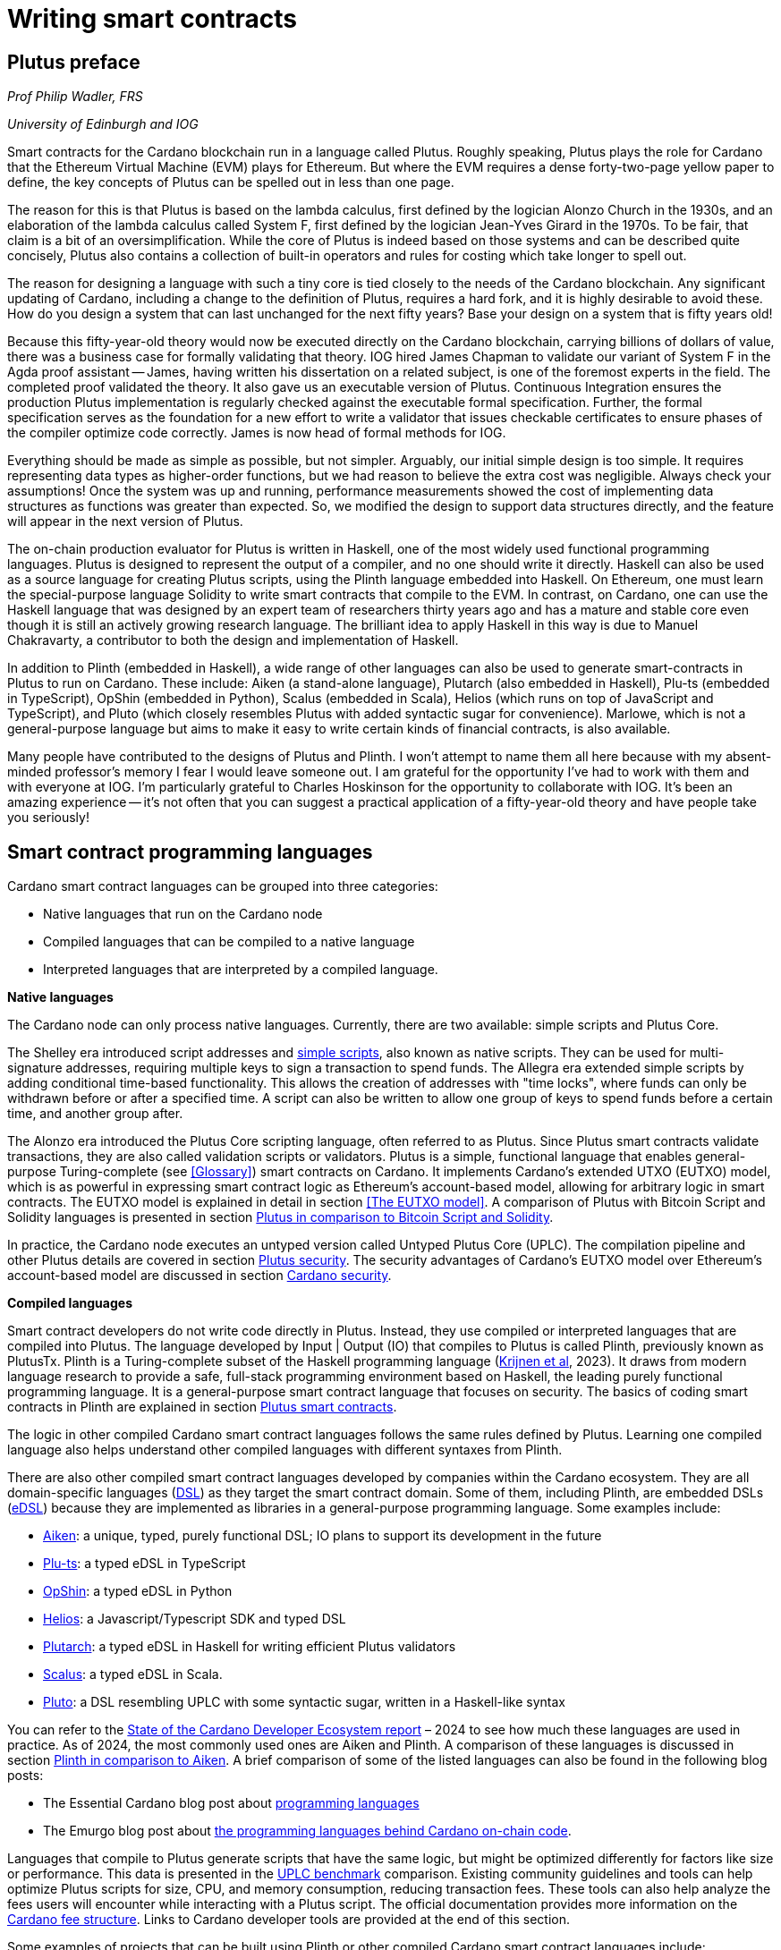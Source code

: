 
:imagesdir: images

= Writing smart contracts

== Plutus preface

_Prof Philip Wadler, FRS_

_University of Edinburgh and IOG_

Smart contracts for the Cardano blockchain run in a language called
Plutus. Roughly speaking, Plutus plays the role for Cardano that the
Ethereum Virtual Machine (EVM) plays for Ethereum. But where the EVM
requires a dense forty-two-page yellow paper to define, the key
concepts of Plutus can be spelled out in less than one page.

The reason for this is that Plutus is based on the lambda calculus,
first defined by the logician Alonzo Church in the 1930s, and an
elaboration of the lambda calculus called System F, first defined by
the logician Jean-Yves Girard in the 1970s. To be fair, that claim is
a bit of an oversimplification. While the core of Plutus is indeed
based on those systems and can be described quite concisely, Plutus
also contains a collection of built-in operators and rules for costing
which take longer to spell out.

The reason for designing a language with such a tiny core is tied
closely to the needs of the Cardano blockchain. Any significant
updating of Cardano, including a change to the definition of Plutus,
requires a hard fork, and it is highly desirable to avoid these. How
do you design a system that can last unchanged for the next fifty
years? Base your design on a system that is fifty years old!

Because this fifty-year-old theory would now be executed directly on
the Cardano blockchain, carrying billions of dollars of value, there
was a business case for formally validating that theory. IOG hired
James Chapman to validate our variant of System F in the Agda proof
assistant -- James, having written his dissertation on a related subject,
is one of the foremost experts in the field. The completed proof validated
the theory. It also gave us an executable version of
Plutus. Continuous Integration ensures the production Plutus
implementation is regularly checked against the executable formal
specification. Further, the formal specification serves as the
foundation for a new effort to write a validator that issues checkable
certificates to ensure phases of the compiler optimize code
correctly. James is now head of formal methods for IOG.

Everything should be made as simple as possible, but not simpler.
Arguably, our initial simple design is too simple. It requires
representing data types as higher-order functions, but we had reason
to believe the extra cost was negligible. Always check your
assumptions! Once the system was up and running, performance
measurements showed the cost of implementing data structures as
functions was greater than expected. So, we modified the design to
support data structures directly, and the feature will appear in the
next version of Plutus.

The on-chain production evaluator for Plutus is written in Haskell,
one of the most widely used functional programming languages. Plutus
is designed to represent the output of a compiler, and no one should
write it directly. Haskell can also be used as a source language for
creating Plutus scripts, using the Plinth language embedded into
Haskell. On Ethereum, one must learn the special-purpose language
Solidity to write smart contracts that compile to the EVM. In contrast,
on Cardano, one can use the Haskell language that was designed by an
expert team of researchers thirty years ago and has a mature and
stable core even though it is still an actively growing research
language. The brilliant idea to apply Haskell in this way is due
to Manuel Chakravarty, a contributor to both the design and
implementation of Haskell.

In addition to Plinth (embedded in Haskell), a wide range of
other languages can also be used to generate smart-contracts in
Plutus to run on Cardano. These include: Aiken (a stand-alone
language), Plutarch (also embedded in Haskell), Plu-ts (embedded in
TypeScript), OpShin (embedded in Python), Scalus (embedded in Scala),
Helios (which runs on top of JavaScript and TypeScript), and Pluto
(which closely resembles Plutus with added syntactic sugar for
convenience). Marlowe, which is not a general-purpose language but
aims to make it easy to write certain kinds of financial contracts, is
also available.

Many people have contributed to the designs of Plutus and Plinth. I
won't attempt to name them all here because with my absent-minded
professor's memory I fear I would leave someone out. I am grateful for
the opportunity I've had to work with them and with everyone at
IOG. I'm particularly grateful to Charles Hoskinson for the
opportunity to collaborate with IOG. It's been an amazing
experience -- it's not often that you can suggest a practical
application of a fifty-year-old theory and have people take you
seriously!

== Smart contract programming languages

Cardano smart contract languages can be grouped into three categories:

* Native languages that run on the Cardano node
* Compiled languages that can be compiled to a native language
* Interpreted languages that are interpreted by a compiled language.

*Native languages*

The Cardano node can only process native languages. Currently, there are
two available: simple scripts and Plutus Core.

The Shelley era introduced script addresses and 
https://developers.cardano.org/docs/get-started/cardano-cli/simple-scripts/[simple scripts], also
known as native scripts. They can be used for multi-signature addresses,
requiring multiple keys to sign a transaction to spend funds. The
Allegra era extended simple scripts by adding conditional time-based
functionality. This allows the creation of addresses with "time locks",
where funds can only be withdrawn before or after a specified time. A
script can also be written to allow one group of keys to spend funds
before a certain time, and another group after. 

The Alonzo era introduced the Plutus Core scripting language, often
referred to as Plutus. Since Plutus smart contracts validate
transactions, they are also called validation scripts or validators.
Plutus is a simple, functional language that enables general-purpose
Turing-complete (see <<Glossary>>) smart contracts on Cardano. It implements Cardano’s extended UTXO
(EUTXO) model, which is as powerful in expressing smart contract logic
as Ethereum’s account-based model, allowing for arbitrary logic in smart
contracts. The EUTXO model is explained in detail in section 
<<The EUTXO model>>. A comparison of Plutus with Bitcoin Script and
Solidity languages is presented in section 
<<Plutus in comparison to Bitcoin Script and Solidity>>.

In practice, the Cardano node executes an untyped version called Untyped
Plutus Core (UPLC). The compilation pipeline and other Plutus details
are covered in section <<Plutus security>>. The security advantages
of Cardano’s EUTXO model over Ethereum’s account-based model are
discussed in section <<Cardano security>>.

*Compiled languages*

Smart contract developers do not write code directly in Plutus. Instead,
they use compiled or interpreted languages that are compiled into
Plutus. The language developed by Input | Output (IO) that compiles to
Plutus is called Plinth, previously known as PlutusTx. Plinth is a
Turing-complete subset of the Haskell programming language
(https://www.sciencedirect.com/science/article/pii/S0167642323001338#se0070[Krijnen
et al], 2023). It draws from modern language research to provide a
safe, full-stack programming environment based on Haskell, the leading
purely functional programming language. It is a general-purpose smart
contract language that focuses on security. The basics of coding smart
contracts in Plinth are explained in section <<Plutus smart contracts>>.

The logic in other compiled Cardano smart contract languages follows the
same rules defined by Plutus. Learning one compiled language also helps
understand other compiled languages with different syntaxes from Plinth.

There are also other compiled smart contract languages developed by
companies within the Cardano ecosystem. They are all domain-specific
languages
(https://en.wikipedia.org/wiki/Domain-specific_language[DSL]) as they
target the smart contract domain. Some of them, including Plinth, are
embedded DSLs
(https://en.wikipedia.org/wiki/Domain-specific_language#External_and_Embedded_Domain_Specific_Languages[eDSL])
because they are implemented as libraries in a general-purpose
programming language. Some examples include:

* https://aiken-lang.org/[Aiken]: a unique, typed, purely functional
DSL; IO plans to support its development in the future
* https://github.com/HarmonicLabs/plu-ts[Plu-ts]: a typed eDSL in
TypeScript
* https://opshin.dev/[OpShin]: a typed eDSL in Python
* https://github.com/hyperion-bt/helios[Helios]: a
Javascript/Typescript SDK and typed DSL
* https://github.com/plutonomicon/plutarch-plutus[Plutarch]: a typed
eDSL in Haskell for writing efficient Plutus validators
* https://scalus.org/[Scalus]: a typed eDSL in Scala.
* https://github.com/Plutonomicon/pluto[Pluto]: a DSL resembling UPLC
with some syntactic sugar, written in a Haskell-like syntax

You can refer to the
https://cardano-foundation.github.io/state-of-the-developer-ecosystem/2024/#what-do-you-use-or-plan-to-use-for-writing-plutus-script-validators-smart-contracts[State
of the Cardano Developer Ecosystem report] – 2024 to see how much these
languages are used in practice. As of 2024, the most commonly used ones
are Aiken and Plinth. A comparison of these languages is discussed in
section <<Plinth in comparison to Aiken>>. A brief comparison of
some of the listed languages can also be found in the following blog
posts:

* The Essential Cardano blog post about
https://www.essentialcardano.io/article/programming-languages[programming
languages]
* The Emurgo blog post about
https://www.emurgo.io/press-news/the-programming-languages-behind-cardano-on-chain-code/[the
programming languages behind Cardano on-chain code].

Languages that compile to Plutus generate scripts that have the same
logic, but might be optimized differently for factors like size or
performance. This data is presented in the 
https://mlabs-haskell.github.io/uplc-benchmark/comparison.html[UPLC benchmark] 
comparison. Existing community guidelines and tools can help optimize
Plutus scripts for size, CPU, and memory consumption, reducing
transaction fees. These tools can also help analyze the fees users will
encounter while interacting with a Plutus script. The official
documentation provides more information on the
https://docs.cardano.org/about-cardano/explore-more/fee-structure/[Cardano
fee structure]. Links to Cardano developer tools are provided at the
end of this section. 

Some examples of projects that can be built using
Plinth or other compiled Cardano smart contract languages include:

* NFT marketplaces and platforms (https://www.nmkr.io/[NMKR],
https://cardahub.io/home[CardaHub],
https://www.jpg.store/[JPGStore], https://flipr.io/[Flipr],
https://jamonbread.io/[JamOnBread])
* Decentralized exchanges (DEX) (https://muesliswap.com/[MuesliSwap],
https://minswap.org/[MinSwap], https://sundaeswaap.com/[SundaeSwap],
https://www.geniusyield.co/[GeniusYield])
* Automated lending and borrowing platforms
(https://liqwid.finance/[Liqwid], https://www.meld.com/[MELD],
https://lenfi.io/[Lenfi], https://fluidtokens.com/[FluidTokens])
* Digital identity management platforms
(https://github.com/hyperledger/identus[Identus], https://iamx.id/[IAMX],
https://www.profila.com/[Profila], https://identity.cardanofoundation.org/[Identity wallet])
* Decentralized, blockchain-powered mobile network
(https://worldmobile.io/en[WorldMobile])
* Decentralized artificial intelligence systems
(https://singularitynet.io/[SingularityNET],
https://cardanogpt.ai/[CardanoGPT])
* Decentralized autonomous organizations (DAO)
(https://indigoprotocol.io/#indigo-dao[IndigoDAO], 
https://www.clarity.vote/organizations/CharityDAO[Charity DAO], 
https://github.com/eLearningDAO[eLarning DAO])
* Decentralized synthetic assets protocol
(https://indigoprotocol.io/[IndigoProtocol])
* Decentralized prediction markets (https://foreon.network/[Foreon])
* Decentralized cloud storage systems
(https://iagon.com/storage[Iagon]).

You can also explore active projects built on Cardano on the pages
below. These pages categorize projects into areas like DEX, identity and
data, lending and borrowing, developer tools, education, artificial
intelligence (AI), decentralized finance (DeFi), infrastructure,
marketplaces, and more:

* https://www.cardanocube.com/cardano-ecosystem-interactive-map[CardanoCube
interactive map]: presents projects in a visually engaging, interactive
format. For each selected project, the page provides a description, a
price chart (if the project has a token), and links to an official
webpage, white paper, social media pages, and GitHub repository.
* https://cardanospot.io/project-library/all[CardanoSpot project
library]: offers a category filter to list projects by certain
categories. For each selected project, a description is provided along
with links to the official page and a white paper.
* https://developers.cardano.org/showcase[Cardano developers showcase]
page: tags projects by groups and adds a short description to each.

*Interpreted languages*

The third category of smart contract languages in Cardano consists of
interpreted languages that are interpreted by a compiled language.
https://marlowe.iohk.io/[Marlowe], initially developed by IO, is an
interpreted smart contract language that is not Turing-complete. It is
well-suited for designing financial contracts, such as those defined in
the https://www.actusfrf.org/[ACTUS] (Algorithmic Contract Types
Unified Standards) standard, for example. The Marlowe interpreter is
written as a Plinth smart contract. Besides the programming language,
the Marlowe project provides open-source tools to easily create, verify,
and deploy secure financial smart contracts on Cardano. You can write
smart contracts in JavaScript and Haskell or use Blockly, a visual
coding solution. All language options are available in the online
development environment –
https://playground.marlowe-lang.org/#/[Marlowe playground]. The
Marlowe language, its tools, architecture, and contract examples are
presented in section <<Marlowe smart contracts>>.

With Marlowe, it is possible to design a diversity of contracts for the
following domains:

* Bonds, forwards, options, futures, swaps, etc
* Structured financial products
* Escrows
* Auctions
* Peer-to-peer loans
* Token swaps
* Airdrops.

Sections <<Marlowe security>> and <<Marlowe best practices>>
explore the security of Marlowe in more detail.

*On-chain and off-chain code*

Sometimes, smart contract code is referred to as on-chain code because
it runs in the node during the inclusion of new transactions that aim to
spend a UTXO at a script address. Off-chain code, in contrast, runs on
the user’s or a service provider’s device and queries the blockchain, 
builds, signs and submits transactions. A web application that
connects with a wallet and interacts with one or more smart contracts is
called a decentralized application (DApp). Chapter <<Decentralized applications>> 
covers DApps in more detail. Every DApp contains some
off-chain code and interacts with one or more smart contracts that
represent the on-chain code. Off-chain code tasks can be
performed with a command line tool, such as the
https://github.com/IntersectMBO/cardano-cli/tree/main[Cardano CLI], or
with the help of libraries and builder tools that are embedded in
popular programming languages. Some of them include:

* https://blockfrost.dev/sdks[Blockfrost SDK]: enables access to the
Blockfrost API layer for Cardano. The SDK is provided in various
programming languages such as Arduino, .NET, Crystal, Elixir, Go,
Haskell, Java, JavaScript, Kotlin, PHP, Python, Ruby, Rust, Scala and
Swift.
* https://meshjs.dev/[MeshJS]: a NodeJS-based open-source library
providing numerous tools to easily build DApps on Cardano. It also
integrates the popular https://react.dev/[React] library.
* https://lucid.spacebudz.io/[Lucid]: a popular JavaScript/Typescript
library for off-chain code, which will be further maintained by the
https://anastasia-labs.github.io/lucid-evolution/[Lucid Evolution]
project funded by
https://projectcatalyst.io/funds/11/cardano-open-developers/anastasia-labs-lucid-evolution-redefining-off-chain-transactions-in-cardano[Catalyst
Fund11].
* https://atlas-app.io/[Atlas]: an all-in-one, Haskell-native
application backend for writing off-chain code for Plutus smart
contracts.

Explore some Cardano tools that can be used for building DApps at:

* The https://developers.cardano.org/tools/[Builder Tools] page on the
Cardano Developer portal. You can filter the tools by
language/technology or by domain. Every tool contains a short
description.
* The
https://www.essentialcardano.io/article/a-list-of-community-built-developer-tools-on-cardano[Cardano
community-built developer tools] list hosted on Essential Cardano.

You can also look at the State of the Cardano Developer Ecosystem report
– 2024, listing the most commonly used
https://cardano-foundation.github.io/state-of-the-developer-ecosystem/2024/#which-libraries-do-you-use-in-your-projects[Cardano
libraries].

This chapter also presents the MeshJS tool and showcases how to write
off-chain code for smart contracts in sections 
<<Off-chain code with MeshJS>> and <<Minting policies>>.

== Smart contract case studies

*World Mobile Token smart contracts*

The https://worldmobile.io/en[World Mobile] company offers an
interesting case study of a solution that can change the current state
of internet networks. With the help of the Cardano blockchain and smart
contracts, the company provides a sharing economy model to deliver
network infrastructure and enable connectivity in a more distributed and
decentralized manner.

The establishment of a sharing economy leads to reduced operational
costs and more efficient resource allocation. Additionally, the
token-based, decentralized nature of this sharing economy makes the
model highly scalable in terms of deployment. Instead of depending on a
centralized network operator to continuously assess the network's
capacity and demand, which is always changing, the network's expansion
is driven by the communities that require access to the internet. Smart
contracts play a key role here: they remove intermediaries and
incentivize network expansion through an automated reward system,
whereby operators are rewarded for providing good quality services.

*Network overview*

The World Mobile network consists of three layers of nodes, each with
different responsibilities:

* *Earth nodes* contain the core business logic of the World Mobile
Chain. They provide an authentication layer (decentralized identity
module), manage all blockchain transactions (blockchain module), and
include a telecommunications layer (telecommunications layer).
* https://airnode.worldmobile.io/[*Air nodes*] are located in areas
where connectivity is needed. They serve as the first point of contact
with the network for individual users or entire communities.
* *Aether nodes* interface with legacy telecommunications networks. They
handle protocol translations, media transcoding, and the routing of
traffic to these networks.

*Earth nodes core logic*

To simplify the business logic complexity within the network, Earth
nodes are responsible for calling the appropriate smart contracts. For
example, Earth nodes handle the processing of rewards for other nodes,
ensuring automated payments are made once the conditions of the smart
contracts are met. Additionally, Earth nodes process and verify
identities provided by Air nodes, responding with the user's available
account balance and a list of available services.

Earth node operators must stake a certain amount of tokens to join the
network. The minimum number of tokens required to operate an Earth node
is set at 100,000 tokens, as specified in the initial blockchain
parameters. Each Earth node earns rewards based on several factors.
Firstly, rewards are given for producing and committing blocks to the
blockchain, which includes financial settlements and metadata such as
the hash reference to call details records (CDRs). Secondly, node
operators are rewarded for providing services to users, such as routing
communication traffic (voice, SMS, etc).

Earth nodes can operate from any location globally; however, traffic
routing within the network is biased towards nearer nodes to enhance
performance and service quality.

*World Mobile token and Earth node non-fungible tokens (NFTs)*

Utilizing Cardano's native token capabilities, World Mobile introduced
the https://worldmobiletoken.com/[World Mobile Token] (WMT) as the
primary currency for transactions and reward distribution within its
ecosystem. The primary purpose of a WMT is to incentivize both token
holders and node operators. Token holders support network operations by
delegating their WMTs to node operators (stakers) who manage nodes to
support the network. There is a finite supply of two billion WMTs, with
only a portion initially circulating.

Additionally, there exists another currency within the World Mobile
ecosystem – Earth node non-fungible token (ENNFT). ENNFTs are created
using Cardano's native token functionality and are issued to Earth node
owners who locked 100,000 WMT to a smart contract before January 4,
2023. These NFTs provide monthly rewards; each month, Earth node owners
receive 1,300 WMT (1.3%) for maintaining their node.

*Cardano within the WMT sharing economy model*

In contrast to traditional network models, the operation and maintenance
of nodes within the WMT sharing economy model are shared with
communities and local businesses. This approach enhances scalability and
reduces costs by allocating resources to areas where they are most
needed. Leveraging blockchain technology and smart contracts offers
numerous advantages that align seamlessly with this distributed model:

* *Transparency*: Cardano records information that can be easily
accessible to different stakeholders to make more informed decisions
* *Privacy*: user information is stored using private/public encryption
provided by Cardano
* *Immutability*: Cardano’s EUTXO model ensures transaction immutability
and restricts spending to only unspent transaction outputs, making the
reward system more deterministic.

== Cardano addresses

A blockchain address serves as a communication link between the
blockchain and the user. With the introduction of stake pools in the
Shelley era, a Cardano address consists of two parts: the _payment_ part
and the _staking_ part.

image::sc_cardano_address.png[width=400,height=200,title="Cardano address"]

Both parts of a Cardano address are cryptographically derived from the
private key, containing the same owner information. The payment part,
which is always present, determines the conditions under which a UTXO at
the address can be spend. It is either defined by the hash of a public
key or a Plutus script. If it contains a public key hash, UTXOs can only
be spend if the transaction is signed with the corresponding private
(signing) key. If it contains a script hash, the script executes during
validation to decide whether UTXOs at the address can be spend.

The optional staking part controls delegation and staking rewards. If
defined with a public key hash, the corresponding private key owner can
spend the rewards. If defined with a script hash, the script determines
the conditions under which staking rewards can be spend.

Cardano Shelley addresses can be divided into four categories:

* Base addresses
* Pointer addresses
* Enterprise addresses
* Reward account addresses.

Only __base __and __pointer __addresses carry staking rights. The _base_
address directly specifies the staking key controlling the stake, while
a _pointer_ address indirectly specifies it. The advantage of the
_pointer_ address is that it can be considerably shorter than the hash
used in base addresses. _Enterprise_ addresses, which carry no staking
rights, are also shorter and can be used for sending and receiving
funds. _Reward account addresses_, used to distribute proof-of-stake
rewards (either directly or via delegation), are cryptographic hashes of
the public staking key. They follow the account-based model, unlike the
UTXO model. Rewards are reflected in accounts, and UTXOs are created
only when rewards are withdrawn.  +
 +
The Shelley era continued to support Byron-era _bootstrap addresses_ and
_script addresses_. The
https://docs.cardano.org/learn/cardano-addresses/[Cardano addresses]
documentation page provides more information about address categories.

=== Binary format

Under the hood, a Cardano address is a sequence of bytes that conforms
to a particular format. Users will typically interact with addresses
only after they have been encoded into sequences of human-readable
characters. https://en.bitcoin.it/wiki/Bech32[Bech32] and
https://bitcoinwiki.org/wiki/base58[Base58] are encodings used in
Cardano as opposed to standard hexadecimal notation
(https://en.wikipedia.org/wiki/Hexadecimal[Base16]). These encodings
represent the addresses users perceive, though they are distinct from
the underlying byte sequences. Shelley addresses, which include staking
addresses, use Bech32 encoding without a character length limit. In
contrast, Byron addresses are encoded in Base58, allowing for easy
differentiation from Shelley-era addresses. Below are examples of the
different address types:

image::sc_address_types.png[width=936,height=147,title="Address types, source: https://cips.cardano.org/cip/CIP-19[CIP-19]"]

In Cardano addresses, the sequence of bytes (decoded from _Bech32_ or
_Base58_) consists of two parts – a one-byte header and a payload of
several bytes. Depending on the header, the interpretation and length of
the payload varies. In the header byte, the bits from 7 to 4 indicate
the type of addresses being used; we'll call these four bits the header
type. The remaining four bits from 3 to 0 are either unused or refer to
what we call the network tag. You can see a graphical representation
below:

image::sc_address_structure.png[width=266,height=192,title="Address structure, source: https://cips.cardano.org/cip/CIP-19[CIP-19]"]

Depending on the various header types and address formats, there are
currently 11 types of addresses in Cardano which are either Shelley or
Byron addresses, including the addresses used for staking. You can see
the various address structures below:

[source,shell]
----
           TYPE  |     TAG     |   PAYMENT   |   DELEGATION   
ADDRESS = %b0000 | NETWORK-TAG | KEY-HASH    | KEY-HASH       ; type 00, Base 
                                                                Shelley address
        \ %b0001 | NETWORK-TAG | SCRIPT-HASH | KEY-HASH       ; type 01, Base 
                                                                Shelley address
        \ %b0010 | NETWORK-TAG | KEY-HASH    | SCRIPT-HASH    ; type 02, Base 
                                                                Shelley address
        \ %b0011 | NETWORK-TAG | SCRIPT-HASH | SCRIPT-HASH    ; type 03, Base 
                                                                Shelley address
        \ %b0100 | NETWORK-TAG | KEY-HASH    | POINTER        ; type 04, Pointer 
                                                                Shelley address
        \ %b0101 | NETWORK-TAG | SCRIPT-HASH | POINTER        ; type 05, Pointer 
                                                                Shelley address
        \ %b0110 | NETWORK-TAG | KEY-HASH                     ; type 06, Enterprise 
                                                                Shelley address
        \ %b0111 | NETWORK-TAG | SCRIPT-HASH                  ; type 07, Enterprise 
                                                                Shelley address
        \ %b1000 | BYRON-PAYLOAD                              ; type 08, Byron / 
                                                                Bootstrap address
        \ %b1110 | NETWORK-TAG | KEY-HASH                     ; type 14, Stake 
                                                                Shelley address
        \ %b1111 | NETWORK-TAG | SCRIPT-HASH                  ; type 15, Stake 
                                                                Shelley address

NETWORK-TAG  = %b0000 ; Testnet
             \ %b0001 ; Mainnet
----

For _Bech32_-encoded addresses (used for all Shelly addresses), the last
six characters of the data part form a checksum of the previous address
data and contain no information. This allows for quick offline validity
checks and provides an additional safety measure for wallets. For an
additional explanation of address type structures, refer to
https://cips.cardano.org/cips/cip19/#binaryformat[Cardano improvement
proposal 19 (CIP-19)], which defines the technical details of Cardano
addresses.

== Marlowe smart contracts

=== About Marlowe

Marlowe is a domain-specific language (DSL) for building financial smart
contracts. One can think of Marlowe as a robust, open-source technology
that provides a special purpose language describing asset flows on the
blockchain. As a special purpose DSL, it offers a higher-level model of
contracts in a more restricted domain than other Cardano languages
compiling directly to Plutus Core. This means that Marlowe can provide
safety guarantees, such as ensuring that no assets are held in a script
indefinitely, by the design of the language. Additionally, it offers
tools for a full analysis of potential contract faults before contract
execution.

The implementation of Marlowe on Cardano is carried out using Plinth.
Marlowe smart contracts are interpreted by a Plinth smart contract under
the hood. Marlowe enables for the implementation of specific domain
expertise to write and manage contracts conveniently, without the steep
learning curve associated with software development, blockchain, or
smart contracts. Marlowe core technology has been audited, and it
supports contracts on mainnet and pre-production testing environments.
Its Runtime enables all the necessary on- and off-chain contract
activity, including the tedious work of transaction construction. The
TypeScript SDK supports Marlowe as a component within a complete DApp.
This makes it a smart contract technology that is complementary to
Aiken, Plinth, or any other Cardano smart contract language. It
abstracts away the complexities of Cardano and provides a local,
account-based model like Ethereum.

Beyond the notable benefit of usability by non-programmers, the Marlowe
language offers many other advantages:

* Easily checks that programs have the intended properties
* Ensures high assurance that the contract consistently fulfills its
payment obligations
* Helps people write programs in the language using special-purpose
tools
* Emulates contract behavior before execution on the blockchain,
ensuring intended performance through static analysis
* Provides valuable diagnostics to potential participants before they
commit to a contract
* Formally proves properties of Marlowe contracts, delivering the
highest level of assurance regarding intended behavior through logic
tools
* Prevents certain flawed programs from being written by the design of
the language
* Mitigates some unanticipated exploits that have affected existing
blockchains.

Marlowe is modeled after special-purpose financial contract languages
popularized over the past decade by academics and enterprises, such as
LexiFi, which provides contract software for the financial sector. In
developing Marlowe, these languages have been adapted to work on
blockchain. Although it is implemented on the Cardano blockchain,
Marlowe could also be implemented on Ethereum or other blockchain
platforms, making it a ’platform-agnostic’, similar to modern
programming languages like Java and C++. Designed as an industry-scale
solution, Marlowe embodies examples from the
https://en.wikipedia.org/wiki/Algorithmic_Contract_Types_Unified_Standards[ACTUS]
taxonomy and standard for financial contracts. It can also interact with
real-world data providers through oracles, enabling contract
participants to make choices within the contract flow that determine
on-chain and off-chain outcomes, such as in a wallet.

Marlowe is based on original, peer-reviewed research conducted by the
Marlowe team, initially at the University of Kent with support from a
research grant from IO, and later as an internal engineering team within
IO. The Marlowe team at IO was also collaborating with the
https://www.uwyo.edu/wabl/index.html[Wyoming Advanced Blockchain R&D
Laboratory (WABL)] at the University of Wyoming. More information about
the research conducted for Marlowe can be found on the official
documentation page, which also lists
https://docs.marlowe.iohk.io/docs/platform-and-architecture/platform#research-based[published
research papers] related to Marlowe.

In the future, Marlowe will be administered by an independent vehicle, a
not-for-profit organization, which will ensure community representation
and stewardship. This will allow the community to actively contribute to
its roadmap and propose updates and enhancements. To further support
Marlowe’s vision, a new
https://github.com/marlowe-foundation/org/blob/main/sig-charter.md[Special
Interest Group] (SIG) has been established that is active on Discord,
focusing on Marlowe’s continued innovation and enhancement, with
builders at the heart.

In summer 2024, IO transferred the intellectual property rights for
Marlowe to the Marlowe Foundation – a non-profit organization
established to oversee the continued development of Marlowe and its
ecosystem as a community-based project. The Marlowe repositories will be
transferred to the https://github.com/marlowe-lang[marlowe-lang]
GitHub, and continued development will take place there.

=== Developer tools and services

Marlowe provides a set of open-source tools that help create, test, and
deploy secure smart contracts on Cardano. It offers intuitive solutions
to create, utilize, and monetize smart contracts with ease, catering to
developers of all expertise levels. The following developer tools and
features are available:

* *Marlowe language* – a DSL that includes a web-based platform to build
and run smart contracts
* *Marlowe Playground* – a simulator that allows testing smart contracts
before deployment to ensure intended code behavior
* *Marlowe Runner* – an easy-to-use DApp that can be used to deploy,
execute, and interact with Marlowe smart contracts
* *Marlowe Scan* – a tool for visualizing Marlowe contracts on the
Cardano blockchain
* *Marlowe Runtime* – the application backend for managing Marlowe
contracts on Cardano, which includes easy-to-use, higher-level APIs for
developers to build and deploy enterprise and Web3 DApp solutions
* *Marlowe CLI* – provides capabilities to work with Marlowe's Plutus
validators and run Marlowe contracts manually
* *Marlowe starter kit* – provides tutorials for developers to learn and
run simple Marlowe contracts on Cardano
* *Marlowe TypeScript SDK* (currently in beta) – a suite of
TypeScript/JavaScript libraries for developing web DApps on Cardano
using Marlowe technologies
* *Demeter.Run integration* – a web service that allows building Marlowe
projects without installing any software
* *Documentation website* – significantly expanded, updated, and
integrated into the updated Marlowe website.

*IMPORTANT:*
In the transition phase of Marlowe, where GitHub repositories of the
above-mentioned tools are not actively maintained by IO and the Marlowe
foundation has not received any funding from Catalyst or other sources,
some of these tools might have issues when using them with the latest
test or main network due to updates of Cardano’s ledger layer.

The
https://docs.marlowe.iohk.io/docs/platform-and-architecture/marlowe-language-guide[Marlowe
language] enables users to build contracts by combining a small number
of constructs, which can describe many different financial contracts.
Contract participants can engage in various actions: they can be asked
to deposit money or make choices between various alternatives [source:
Marlowe: implementing and analyzing financial contracts on blockchain,
Lamela et al. 2020]. Marlowe contract examples are presented in section
<<Contract examples>>.

The https://playground.marlowe-lang.org/[Marlowe Playground] is the
main entry point for learning and developing Marlowe smart contracts. It
is an online simulation that allows users to experiment with, develop,
simulate, and analyze Marlowe contracts in the web browser without
installing any software. Supported programming languages include Marlowe
itself, Haskell, JavaScript, and TypeScript. The playground also
includes Blockly – an editor for visual programming. Together, these
languages form a plug-and-play building and simulation smart contract
environment that is simple to use, visual, and modular. The playground
also allows downloading contracts as a JSON file for further use. For
more details on how to use the playground, see this
https://www.youtube.com/watch?v=EgCqG0hPmwc[video tutorial].

https://docs.marlowe.iohk.io/docs/getting-started/runner[Marlowe
Runner] is an online tool that facilitates the deployment and execution
of Marlowe contracts on the blockchain, eliminating the need for
command-line expertise. With Marlowe Runner, users can deploy contracts
created in the Marlowe playground, test them, and interact with them in
a simulated environment before mainnet deployment. For this, users need
to connect to the Runner using a Cardano wallet such as
https://www.lace.io/[Lace], https://www.namiwallet.io/[Nami] or
https://eternl.io/[Eternl]. Contracts can be uploaded to the Runner as
a JSON file, or one can manually paste the JSON structure into an editor
window. One can look at the source graph before creating a contract,
which is also available when interacting with the contract. If a Marlowe
contract uses role tokens, the funds cannot be retrieved from the
role-token contract with the Runner. In such a case, one can use the
https://docs.marlowe.iohk.io/docs/developer-tools/ts-sdk/payouts-dapp-prototype[Payout
DApp prototype]. A
https://www.youtube.com/watch?v=B5XcH0j7Y7w&list=PLNEK_Ejlx3x2ukxS8Xd0Z-cq24-1jP9G9[video
tutorial] about using Marlowe Runner can be found on the IO Academy
YouTube channel.

https://marlowescan.com/[Marlowe Scan] is a website that allows users
to query information about Marlowe contracts and view the current
contract state. The service is available for the preview and
pre-production test networks and the main network. Users can also view
the contract code, download it, and view a list of transaction IDs.

https://docs.marlowe.iohk.io/docs/developer-tools/runtime/marlowe-runtime[Marlowe
Runtime] is the application backend for managing Marlowe contracts on
Cardano. It provides easy-to-use, higher-level APIs and complete backend
services that enable developers to build and deploy enterprise and Web3
DApp solutions using Marlowe. Users don’t need to assemble the
"plumbing" that manually orchestrates a backend workflow for a
Marlowe-based application. Runtime takes commands relevant to the
Marlowe ledger and maps them to the Cardano ledger. It consists of a
series of services that can be divided into frontend and backend
components. Marlowe Runtime backend services are off-chain components
largely responsible for interfacing with a Cardano node. They offer
abstractions to hide many implementation details of Plutus and the
Cardano node directly. There are two ways to interface with Marlowe
Runtime:

* Using Marlowe Runtime web REST API
* Using `marlowe-runtime-cli` command line tool.

The role of Runtime is to facilitate the mapping between the Marlowe
conceptual model and the Cardano ledger model in both directions. Users
can primarily perform two types of tasks: discovering and querying
on-chain Marlowe contracts, as well as creating Marlowe transactions.
More specifically, the tasks include the following:

* Creating contracts
* Building transactions
* Submitting transactions
* Querying contract information and history
* Listing contracts
* Subscribing to live contract updates.

There are two main use cases for using Marlowe as a layer for smart
contract developers. Depending on the complexity of the smart contract
and the DApp, higher-level operations provide a simplified interface,
allowing developers to focus mainly on smart contract logic rather than
implementation details. However, more complex workflows might require
lower-level control, necessitating a deeper understanding of Plutus. For
more information, refer to the list of high- and low-level operations on
the
https://docs.marlowe.iohk.io/docs/developer-tools/overview[developer
tools] documentation page.

https://docs.marlowe.iohk.io/docs/developer-tools/marlowe-cli[Marlowe
CLI] is a command-line tool that provides access to Marlowe
capabilities on testnet and mainnet. It is specifically built to run
Marlowe contracts directly without needing a web browser or a mobile
app. Just as the `cardano-cli` tool enables plain transactions, simple
scripts, and Plutus scripts, the Marlowe CLI tool facilitates the
ability to interact with and develop Marlowe contracts. Users can
measure transaction size, submit transactions, test wallet integration,
and debug validators. The tool provides a concrete representation of
Marlowe contracts that are quite close to what is occurring on-chain.
Users can also create their own workflows that operate with Marlowe or
develop custom tool sets. This allows them to wrap the Marlowe CLI tool
similarly to how developers have wrapped the cardano-cli to create
services such as libraries, faucets, and marketplaces.

The image below offers an overview and description of the Marlowe CLI
and Marlowe Runtime tools for running and querying Marlowe contracts:

image::sc_marlowe_tools.png[width=624,height=350,title="Marlowe tools, source: https://docs.marlowe.iohk.io/docs/developer-tools/overview[Marlowe docs]"]

The https://github.com/input-output-hk/marlowe-starter-kit[Marlowe
starter kit] is a GitHub repository that contains Jupyter notebook
lessons demonstrating the use of the Marlowe CLI and Marlowe Runtime
tools through concrete examples. It can be used with Demeter Run, a
Docker deployment of Marlowe Runtime, and Nix to run the Jupyter
notebooks. The repository provides instructions for setting up various
environments. Additionally, the Jupyter notebooks offer guidance on
interacting with Marlowe smart contracts, covering different approaches
and tools.

The
https://docs.marlowe.iohk.io/docs/developer-tools/ts-sdk/ts-sdk-intro[Marlowe
TypeScript SDK] (TS-SDK) consists of JavaScript and TypeScript
libraries, available as npm packages, designed to support DApp
developers with the necessary tools to build and integrate with the
Marlowe smart contract ecosystem. There are
https://www.youtube.com/watch?v=0Qa1CsZUGnw&list=PLNEK_Ejlx3x1lRhBpL8TUdirMdBPOOvlp[short
video tutorials] on the Input Output YouTube channel that demonstrate
how to use the TS-SDK to build an example DApp. Since the tutorials were
created during the beta stage, function names may change in the official
release. The TS-SDK offers the following features:

* Smart contract toolkit
* Integration with Marlowe Playground
* Wallet connectivity
* Integration with Runtime
* Coordination between wallets and Runtime
* Prototype DApp examples.

You can read more about these features in the official TS-SDK
documentation. To interact with Marlowe contracts, the TS-SDK needs a
Runtime instance. TS-SDK GitHub repository provides the
https://github.com/input-output-hk/marlowe-ts-sdk/?tab=readme-ov-file#cip-30-and-browser[following
table] showing the compatibility between the SDK and the Runtime
versions. The SDK also provides a wrapper around the
https://github.com/spacebudz/lucid[Lucid Library]. This allows using
the SDK in a Node.js environment.

The https://demeter.run/[Demeter.Run] platform, developed and
maintained by the https://txpipe.io/[TxPipe] company, offers a variety
of tools and development environments targeting the Cardano ecosystem.
Their price model depends on the usage of their services, and users also
have the option to get some working time for free. You can read more
about the platform in section <<Setting up a Plinth development environment>>.

The https://docs.marlowe.iohk.io/docs/introduction[Marlowe
documentation] provides extensive explanations, links to learning
resources, and access to tutorials and community resources from the top
bar.

=== Marlowe Runtime architecture

Below is the Marlowe Runtime architecture:

image::sc_marlowe_runtime_architecture.png[width=605,height=364,title="Marlowe runtime architecture, source: https://github.com/input-output-hk/marlowe-cardano/blob/main/marlowe-runtime/doc/ReadMe.md#architecture[Marlowe GitHub]"]

The Marlowe Runtime backend consists of a chain-indexing and query
service (marlowe-chain-indexer / marlowe-chain-sync), a
contract-indexing and query service for Marlowe contracts
(marlowe-indexer / marlowe-sync), and a transaction-creation service for
Marlowe contracts (marlowe-tx). These backend services work together,
relying upon
https://github.com/input-output-hk/cardano-node/[cardano-node]
for blockchain connectivity and PostgreSQL for persistent storage.
Access to the backend services is provided via a command-line client
(marlowe-runtime-cli), or a REST/WebSocket server (web-server) that uses
JSON payloads. Web applications can integrate with a
https://cips.cardano.org/cips/cip30/[CIP-30 light wallet] for
transaction signing, whereas enterprise applications can integrate with
https://github.com/cardano-foundation/cardano-wallet[cardano-wallet], 
https://github.com/IntersectMBO/cardano-cli[cardano-cli], 
or https://github.com/vacuumlabs/cardano-hw-cli/tree/develop[cardano-hw-cli]
for the same purpose.

The backend services use typed protocols over TCP sockets, with separate
ports for control, query, and synchronization. Each service handles
rollbacks using intersection points that reference specific slots/blocks
on the blockchain. Most of the data flow is stream-oriented, and the
services prioritize statelessness. The information flow within the
backend maximizes the node as the single source of truth, minimizing the
danger of downstream components receiving inconsistent information. The
Haskell types in the client API for Runtime Clients are independent of
various Cardano packages for ledger, node, and Plutus, resulting in a
Haskell client for Runtime having minimal dependencies in its `.cabal`
file.

Please note that the Marlowe Runtime architecture may evolve. Refer to
the
https://docs.marlowe.iohk.io/docs/platform-and-architecture/architecture[Marlowe
documentation] for the latest version.

=== Contract examples

Marlowe is designed to create the following building blocks of financial
contracts:

* Payments to and deposits from participants
* Choices by participants
* Real-world information.

It is a small language with a handful of different constructs that, for
each contract, describe behavior involving a fixed, finite set of roles
or accounts. When a contract is run, the roles it involves are fulfilled
by participants, which are identities on the blockchain. An on-chain
token represents each role. Roles can be transferred during contract
execution, meaning they can be traded. Users can also use external
accounts represented by their Cardano addresses instead of roles. In
this case, role tokens are not created. In a Marlowe contract, internal
accounts correspond to roles or external accounts, with internal
accounts controlled by the smart contract. Typically, all participants
should make a deposit, sending funds from their wallets to the Marlowe
contract, which retains the funds and associates them with the relevant
internal accounts. Depending on the contract’s terms, funds can be
transferred between these internal accounts and back to external
accounts. No funds are permanently locked in a Marlowe contract; when
the contract concludes, any remaining funds in internal accounts can be
withdrawn by their owners.

Contracts are built by putting together a small number of constructs
that, in combination, describe and model many different kinds of
financial contracts. Some examples include:

* A running contract that can make a payment to a role or a public key
* A contract that can wait for an action by one of the roles, such as a
deposit of currency
* A choice from a set of options.

Crucially, a contract cannot wait indefinitely for an action: if no
action has been initiated by a set time (the timeout), the contract will
continue with an alternative behavior. For example, it may refund any
funds in the contract as a remedial action. Marlowe contracts can branch
based on alternatives and have a finite lifetime, after which any
remaining funds are returned to the participants. This feature means
that funds cannot be locked forever in a contract. Depending on the
contract’s current state, it can choose between two alternative future
courses of action, which are also contracts. When no further actions are
required, the contract closes, and any remaining funds are refunded.
Marlowe is embedded in Haskell and is modeled as a collection of
algebraic data types, with contracts defined by the _Contract_ type:

[source,haskell]
----
data Contract = Close
              | Pay Party Payee Token Value Contract
              | If Observation Contract Contract
              | When [Case] Timeout Contract
              | Let ValueId Value Contract
              | Assert Observation Contract
----

Marlowe has _six_ ways of building contracts. Five of these methods –
`Pay`, `Let`, `If`, `When`, and `Assert` – build a complex contract from simpler
contracts, and the sixth method, `Close`, is a simple contract. At each
step of execution, besides returning a new state and continuation
contract, it is possible that effects – payments – and warnings can also
be generated. A description of each of the methods that the Contract
data type defines can be found in the
https://docs.marlowe.iohk.io/docs/platform-and-architecture/marlowe-language-guide#about-a-marlowe-contract[Marlowe
language guide] hosted on the official documentation page.

The Haskell source code for the data types that Marlowe code uses can be
found in the
https://github.com/input-output-hk/marlowe-cardano[marlowe-cardano]
GitHub repository. If you are writing Marlowe version 1 scripts, the
module you need to import in a Haskell project to be able to write
Marlowe code is `Language.Marlowe.Extended.V1`
(https://github.com/input-output-hk/marlowe-cardano/blob/main/marlowe/src/Language/Marlowe/Extended/V1.hs[source
code]). Some important Haskell data types that this module exports are
contained in the `Language.Marlowe.Core.V1.Semantics.Types` module
(https://github.com/input-output-hk/marlowe-cardano/blob/main/marlowe/src/Language/Marlowe/Core/V1/Semantics/Types.hs[source
code]). You can look up these modules if you view the documentation for
Marlowe dependencies. The
https://github.com/input-output-hk/marlowe-dependency-docs[marlowe-dependency-docs]
GitHub repository contains instructions for setting up your own
documentation server.

Let’s now look at an example of a Marlowe contract involving three
parties – Alice, Bob, and Charlie. In this contract, Alice and Bob
deposit 10 lovelaces. Then, Charlie decides whether Alice or Bob
receives the total amount. If any of the three parties fails to
participate, the contract ensures that all deposited funds are
reimbursed. You can see a demonstration of this contract’s design using
Blockly in the Marlowe Playground in the following
https://youtu.be/fldaBHmYfqk[Plutus Pioneer program] video.

Below, you can see the contract code in the Marlowe language:

[source,shell]
----
When
    [Case
        (Deposit
            (Role "Alice")
            (Role "Alice")
            (Token "" "")
            (Constant 10)
        )
        (When
            [Case
                (Deposit
                    (Role "Bob")
                    (Role "Bob")
                    (Token "" "")
                    (Constant 10)
                )
                (When
                    [Case
                        (Choice
                            (ChoiceId
                                "Winner"
                                (Role "Charlie")
                            )
                            [Bound 1 2]
                        )
                        (If
                            (ValueEQ
                                (ChoiceValue
                                    (ChoiceId
                                        "Winner"
                                        (Role "Charlie")
                                    ))
                                (Constant 1)
                            )
                            (Pay
                                (Role "Bob")
                                (Account (Role "Alice"))
                                (Token "" "")
                                (Constant 10)
                                Close 
                            )
                            (Pay
                                (Role "Alice")
                                (Account (Role "Bob"))
                                (Token "" "")
                                (Constant 10)
                                Close 
                            )
                        )]
                    1682551111000 Close 
                )]
            1682552111000 Close 
        )]
    1682553111000 Close
----

Next is a flowchart generated with the Marlowe Runner that indicates
possible actions and outcomes of the above contract. The highlighted
block is the start of the contract, and the greyed-out blocks show
possible execution paths:

image::sc_marlowe_contract_tree.png[width=624,height=134,title="Marlowe contract tree"]

Below, you can see the image of the contract implemented in the Blockly
tool:

image::sc_marlowe_contract_choice.png[width=493,height=807,title="Marlowe choice contract"]

The *When* constructor, in the beginning, waits for an external action
that we specify in square brackets. If this external action does not
happen, we will close the contract. We do this by specifying a timeout
in POSIX time (measured as milliseconds after UNIX epoch –
00:00:00 https://en.wikipedia.org/wiki/Coordinated_Universal_Time[UTC] on
January, 1, 1970) after the closing square bracket of the *When*
constructor and add the *Close* constructor at the end. If the
external action does not happen before this timeout, the contract
terminates. Our external action will be a deposit by Alice, and we say
that the deposit should happen until a certain time. We use the *Case*
constructor for that, which contains two pairs of regular brackets.
The first one defines the case of what has to happen for the contract to
progress, and the second one defines the logic that follows if the case
action is met. In the first bracket, we specify that Alice should
deposit 10 ada. We do this by using the *Deposit* constructor. First,
we specify to which account the deposit should go. We can specify this
with the *Role* constructor followed by the role name, which, in our
case, is Alice. Second, we specify who is depositing into the previously
mentioned account. We can again use the *Role* constructor and Alice's
name. We could also use the *Address* constructor, where we would have
to input Alice’s Cardano address. Then, we have to specify what kind of
currency we are depositing. For this, we use the *Token* constructor
and add the currency symbol and the token name. For the ada currency, we
can use two empty strings. At the end, we specify the amount of the
currency we want to deposit. For this, we can use the *Constant*
constructor followed by a number.

After defining the first part of the case-statement, the next step is to
outline the logic for when the condition is met. This begins with a new
when-statement, in which Bob will deposit 10 ada, and a new timeout is
set. The code for Bob’s deposit mirrors Alice’s, but the role name
changes from Alice to Bob. After that, we again define the logic that
follows if Bob makes his deposit. We use a when-statement that says
Charlie has to make a choice. We set a timeout for the statement in case
Charlie does not make his choice and then the contract gets terminated.
We use a case-statement for Charlie to make a choice, and in the code,
we apply the *Choice* constructor for that decision. This constructor
takes two arguments. First, it takes the information about the choice
name and the person making the choice. The *ChoiceId* constructor
defines this, specifying the person with the role statement. The second
argument is a list of integers that defines Charlie’s possible choices.
Since Charlie decides whether the funds go to Alice or Bob, the list
contains only two numbers.

The logic that follows after that is a conditional statement, which uses
the *If* constructor. First, it takes the condition statement and then
the two possible cases depending on the condition. For the condition
statement, we use the *ValueEQ* constructor. It takes the value that
Charlie chose and compares it to a number. We retrieve the value from
Charlie's choice by using the *ChoiceValue* constructor and input the
*ChoiceId* statement that we previously used. The value to which we
compare it is 1, for which we again use the *Constant* constructor.
The first case that follows the conditional statement is when the choice
equals 1, which means that the funds from Bob will go to Alice. To
transfer the funds from Bob’s internal account to Alice’s internal
account, we use the *Pay* constructor. We first specify the party that
sends the money, for which we can use the role-statement. After that, we
have to specify the account with the *Account* constructor, which can
again take a role-statement. Because we chose the *Account*
constructor, the transfer occurs between internal accounts. There is
also a *Party* constructor that can be used in this field, which takes
an *Address* constructor and sends the money to an external address.
Next, we need to specify the currency and the amount we want to send. At
the end, we write the *Close* constructor, which means that the funds
from the internal accounts will be sent back to the external account of
those parties. The second pay-statement is the same, but the roles of
Alice and Bob are reversed, as Charlie will send the funds to Bob if he
makes choice 2.

Let us look at another, more complex example that uses the same Marlowe
constructors. The contract will be an escrow that regulates a funds
transfer between a buyer and a seller. If there is a disagreement
between them, a mediator will decide whether the funds are refunded or
paid to the seller. Below, you can see the Marlowe contract code:

[source,shell]
----
When [
  (Case
 	(Deposit (Role "Seller") (Role "Buyer")
    	(Token "" "")
    	(ConstantParam "Price"))
 	(When [
       	(Case
          	(Choice
             	(ChoiceId "Everything is alright" (Role "Buyer")) [
             	(Bound 0 0)]) Close)
       	,
       	(Case
          	(Choice
             	(ChoiceId "Report problem" (Role "Buyer")) [
             	(Bound 1 1)])
          	(Pay (Role "Seller")
             	(Account (Role "Buyer"))
             	(Token "" "")
             	(ConstantParam "Price")
             	(When [
                   	(Case
                      	(Choice
                         	(ChoiceId "Confirm problem" (Role "Seller")) [
                         	(Bound 1 1)]) Close)
                   	,
                   	(Case
                      	(Choice
                         	(ChoiceId "Dispute problem" (Role "Seller")) [
                         	(Bound 0 0)])
                      	(When [
                            	(Case
                               	(Choice
                                  	(ChoiceId "Dismiss claim" (Role "Mediator")) [
                                  	(Bound 0 0)])
                               	(Pay (Role "Buyer")
                                  	(Party (Role "Seller"))
                                  	(Token "" "")
                                  	(ConstantParam "Price") Close))
                            	,
                            	(Case
                               	(Choice
                                  	(ChoiceId "Confirm problem" (Role "Mediator"))           
                                        [(Bound 1 1)]) Close)]
                       		 (TimeParam "Mediation deadline")
                       		 Close)
                   		 )]
               		 (TimeParam "Complaint response deadline")
               		 Close))
       		 )]
   		 (TimeParam "Complaint deadline")
   		 Close)
   	 )]
    (TimeParam "Payment deadline")
    Close
----

The next image shows the contract implemented using the Blockly tool:

image::sc_marlowe_contract_escrow.png[width=400,height=1130,title="Marlowe escrow contract"]

First, the buyer must deposit the funds into the seller’s internal
account, with the amount defined by the _Price_ parameter. The next
when-statement presents two options. In the first case, the buyer
confirms everything is fine, and the contract closes. This is handled
using a choice-statement, where the buyer has only one option. In the
second case, the buyer reports a problem, and the funds are returned to
the buyer’s internal account. Two further possibilities arise: if the
seller agrees with the problem, the contract closes, and the buyer’s
funds are transferred back to their external account. If the seller
disputes the issue, and no action is taken by the timeout, the contract
closes, and the buyer is refunded. If disputed, another when-statement
allows the mediator to either dismiss the claim, transferring the funds
to the seller’s internal account before closing the contract, or confirm
the issue, in which case the buyer is refunded, and the contract closes.
If the mediator does not act by their deadline, the contract closes, and
the buyer is refunded. All deadlines are set as time parameters before
the contract is submitted on-chain.

Another feature Marlowe contracts enable is peer-to-peer trustless
lending. A borrower can obtain loans directly from individual lenders,
bypassing traditional financial institutions. An example of a
zero-coupon bond contract, which functions as a peer-to-peer lending
agreement, can be found on the
https://github.com/input-output-hk/marlowe-starter-kit[Marlowe starter
kit] GitHub page. In this case, the loan is not collateralized, meaning
the lender risks losing the funds if the borrower fails to repay, as the
smart contract can not enforce repayment. There are a couple of options
to mitigate this risk:

* Back the smart contract with a traditional legal contract
* In some B2B environments, bilateral or multilateral umbrella legal
agreements cover instruments like this
* Combine with a reputation system, as is commonly done in micro-lending
* Add a guarantor to the contract
* Link the contract to a margin account
* Bundle the contract with other instruments to create a structured
product that mitigates the default risk.

Regardless of the Marlowe contract a user interacts with, if role tokens
are involved, they can be traded, effectively transferring the token
ownership to another person. A Marlowe contract can facilitate these
token trades, and ownership of role tokens can also be traded for
certain time periods. More contract examples can be found in the Marlowe
Playground or the
https://github.com/input-output-hk/real-world-marlowe[Real world
Marlowe] GitHub repository, which also showcases the off-chain code for
interacting with contracts. Additionally, a
https://github.com/input-output-hk/marlowe-cardano/tree/main/marlowe-actus[Marlowe
ACTUS implementation] is available for the ACTUS financial standard.

Marlowe DApps can be discovered by searching the keyword "Marlowe" in
various https://projectcatalyst.io/search?q=marlowe[Project Catalyst] proposals.
The Marlowe team at IO has also developed the following Marlowe DApps:

* https://github.com/input-output-hk/marlowe-payouts[Marlowe Payouts]
– helps users discover available payouts from Marlowe contracts on the
Cardano blockchain, simplifying the tracking and withdrawal process
* https://github.com/input-output-hk/marlowe-token-plans[Token Plan
Prototype] – allows token providers to create token plans, where they
deposit ada, and release funds over time to a claimer, based on a
time-based scheme
* https://github.com/input-output-hk/marlowe-order-book-swap[Order Book
Swap Prototype] – a decentralized platform for users to list tokens for
swap, specifying the desired return. Interested parties can accept
offers, resulting in a token swap.

=== Integrating with Plinth

Marlowe contracts can be integrated with Plinth smart contracts or other
compiled languages, such as Aiken, for example. This section focuses on
integration with Plinth. One example is the open roles Plinth smart
contract, which enables interaction with a Marlowe contract where
participants’ Cardano addresses are unknown at deployment. When using
open roles, the Marlowe contract sends role tokens to the
https://github.com/input-output-hk/marlowe-plutus/blob/581e95bb9c93a16dc5c9a3181e90abed4639f728/marlowe-plutus/src/Language/Marlowe/Plutus/OpenRoles.hs[open
roles] Plinth validator script that holds them until an address is
specified later. This enables the contract to be verified on-chain
before users interact with it. When the user initiates an action, like a
deposit or choice, the smart contract assigns them the appropriate role
and distributes the role token from the validator script. The developer
simply needs to specify the *OpenRoles* type when setting contract
participants, while Marlowe Runtime manages the rest. The
https://github.com/input-output-hk/marlowe-cardano/blob/main/marlowe-runtime/doc/open-roles.md[Open
roles in Marlowe] GitHub documentation page explains this process in
more detail.

Marlowe and Plinth validators can interact as follows:

* PlutusTx validators can run in the same transaction as Marlowe
transactions
* The script context contains sufficient information for a
Plinth validator to inspect the Marlowe transaction’s redeemer,
incoming, and outgoing datum
* The Marlowe validator will allow the Plinth transaction to run, as
long as the Marlowe validator is not making a payment
* The presence of a datum in the UTXO holding the role token by the
Plinth script does not interfere with Marlowe validation
* The Marlowe validators do not need to be modified to run alongside a
Plinth script that holds the role token.

=== Future of Marlowe

The Marlowe foundation will continue supporting Marlowe by consolidating
and extending it for Cardano DApp builders. This includes providing
oracles and micropayments, optimizing execution, and supporting runtime
monetization. Marlowe offers a lower barrier to entry for DApp
development. The new Marlowe DApp starter kit (DSK), which will be
maintained by the Marlowe foundation, will highlight these advancements
and streamline onboarding for small and medium-sized businesses,
developers, infrastructure providers, and stake pool operators.

Once the intellectual property rights for Marlowe are moved from IO to
the Marlowe foundation, the Marlowe repositories will be moved to an
independent GitHub organization, and community activities will be
coordinated through the Marlowe special interest group, supported by a
new, members-based, non-profit organization. The Marlowe foundation
created the https://cardano.ideascale.com/c/idea/122392/[Marlowe 2025]
Catalyst application and plans to seek additional funding from Catalyst
and other sources.

image::sc_marlowe_2025_plan.png[width=457,height=328,title="Marlowe 2025 plan"]

The Marlowe 2025 application targets DApp developers and aims to further
Marlowe’s development to help businesses leverage emerging market
opportunities, making advanced features more accessible and relevant to
a broader audience. Marlowe can be particularly attractive to businesses
looking to use Cardano because it reduces the risks and costs of initial
blockchain onboarding. The application aims to unlock Marlowe’s
potential by implementing critical updates to its validator and tech
stack, transforming the Marlowe Runtime, protocols, and contracts into
competitive products. These updates will create new business
opportunities by making Marlowe tools essential for small and medium
businesses, developers, infrastructure providers, and SPOs. The Marlowe
2025 application targets the following areas:

*Marlowe DApp starter kit*

The Marlowe DApp starter kit (DSK) will consolidate the documentation,
examples, and tutorials into an end-to-end guide for designing,
implementing, deploying, and maintaining DApps that leverage Marlowe
tools and capabilities. The DSK will include comprehensive support
materials, such as tutorials, readily available software packages, and
pre-built binaries to ensure ease of implementation. The initial DSK
will be delivered early in the project, with incremental enhancements
added as new technologies are developed.

*Validator enhancements*

Targeted changes will be implemented to the current validator to
significantly reduce on-chain execution costs for specific contracts and
Marlowe idioms. By addressing inefficiencies in the existing execution
flow, the changes aim to optimize a set of key contracts with business
value potential. This process will not only improve efficiency but also
expand capabilities, including the integration of off-chain micropayment
channels into the framework. These changes will also be incorporated
across the whole Marlowe tool-set. The selected contracts, chosen for
their real-world application potential, will be demonstrated through
DApp prototypes, fully documented and accessible via the marlowe-ts-sdk
for developers to build upon.

*Configurable runtime fee mechanism*

To encourage infrastructure providers and SPOs to adopt Marlowe, a
configurable fee mechanism will be introduced within the Marlowe
Runtime. This backend enhancement will support the safe execution of
Marlowe contracts via web applications, supported by a new transaction
validation layer in the TypeScript client library. This layer will
ensure secure interactions, even with untrusted backends, facilitating a
wider distribution and adoption of Marlowe technology.

*Marlowe oracle protocol*

The Marlowe oracle protocol will be formalized and expanded with a
detailed CIP specification, building on the oracle scanner MVP. This
protocol employs a unique on-chain request-response mechanism, offering
distinct advantages over traditional feed-based systems by enabling
extensive data set coverage. We will collaborate with existing oracle
providers on the Cardano network to ensure seamless integration. The
protocol will also be made interoperable with other languages such as
Aiken or Plinth, allowing scripts to efficiently manage oracle data.
This enhancement will not only ensure compatibility with current
technologies but also open up numerous new applications on Cardano.

*Outreach*

The Marlowe 2025 project aims to enhance community engagement through a
series of live online presentations, leveraging the previous experience
from participating in local and international Cardano summits, meetups,
and workshops. These efforts aim not only to educate, but also to foster
community collaboration to further drive the technology evolution and
refinement.

The Marlowe 2025 proposal marks the first step in launching Marlowe as
an independent project. The Marlowe foundation will make further bids to
Catalyst and other funding bodies, engaging with the community through
the special Interest group and potentially collaborating with other
partners. A key focus will be the development of Marlowe V2 – a separate
conceptual track aimed at fundamental language modifications. This track
will be organized through the creation of Marlowe improvement proposals
(MIPs), in collaboration with the wider community.

=== Impact of Marlowe

Marlowe has the potential to evolve into a smart contract technology
complementary to Plinth and Aiken.

Marlowe significantly reduces the barriers to entry for new businesses
and developers interested in exploring blockchain solutions by
simplifying the onboarding process. The technology not only mitigates
the complexities of the UTXO model through a user-friendly yet robust
programming language, but also drastically lowers costs, reduces risks,
and shortens prototyping time for traditional Web2 businesses looking to
integrate blockchain functionality. The introduction of marlowe-ts-sdk
and the Marlowe Runtime, which integrates with familiar REST APIs, make
it straightforward to build end-to-end DApps incorporating Marlowe on-
and off-chain together with traditional web frameworks.

The Marlowe 2025 proposal is designed to sustain and enhance this
project. To accelerate adoption, Marlowe will be enriched with efficient
real-world functionality and innovative features such as off-chain
micropayment channels. The technology's success relies on a thriving
ecosystem around it; therefore, Marlowe improvements in oracle data
availability and infrastructure robustness are critical. By simplifying
the initial onboarding process to a single npm install command, a surge
in Marlowe's usage is anticipated. In doing this, it will benefit a
range of different stakeholders in different ways.

*Stakeholder beneficiaries*

Marlowe is essential for the Cardano infrastructure. The addition of
oracles and micro-payments in the Marlowe product will benefit
infrastructure providers by simplifying or expanding their services.
Cardano DApp developers will similarly gain the ability to incorporate
Marlowe features into their development solutions.

The Marlowe DSK is designed for small and medium-sized enterprises and
developers, enabling quick and effective onboarding. By focusing on
developers and lowering barriers throughout the development cycle – from
design to deployment – the DSK will streamline access to Marlowe. The
inclusion of features like micropayments and oracles will also attract
potential users in the decentralized finance (DeFi) space. The
simplifications and end-to-end support provided by the DSK will help
users quickly learn about Marlowe’s applications and facilitate smoother
onboarding.

The proposal is designed to foster a positive feedback loop within the
Cardano ecosystem, enhancing the symbiotic relationship between Marlowe
technology and its infrastructure. The planned enhancements will not
only benefit developers and businesses, but will also create incentives
for infrastructure providers (possibly SPOs) and oracle services to
engage more deeply with Cardano. This collaborative growth, supported by
the Marlowe special interest group and existing forums, will help forge
a vibrant and sustainable ecosystem, positioning Marlowe as a
cornerstone of the Cardano economy.

== Plutus smart contracts

=== Overview and learning resources

Before reading section _Plutus smart contracts_, one should have a basic understanding of
blockchain principles and Cardano’s extended UTXO (EUTXO) accounting
model. You can learn this in the first four chapters of this book. If
you are already familiar with blockchain technology, refer to the
Cardano-specific content in those chapters. The EUTXO model is presented
in section <<The EUTXO model>>. One should also be familiar with
the types of smart contract languages offered by Cardano, covered in
section <<Smart contract programming languages>>, which lists each type and provides resources for DApp
development tools. Additionally, understanding Cardano addresses and
their binary format, as explained in section <<Cardano addresses>>, is important.

Section _Plutus smart contracts_ presents the rules for the Plutus language by showcasing how
to write, interact with, and test Plinth smart contracts (formerly
called PlutusTx) that is a compiled language. Because Plutus rules apply
to other compiled languages like Aiken, Plu-Ts or OpShin, learning the
basics of Plinth helps developers read and write code in other Cardano
smart contract languages that compile to Plutus.

Plinth is embedded in the Haskell programming language. For mere details
on Haskell, refer to section <<Features and benefits of Haskell>>. IO
offers a free self-paced beginner-friendly
https://github.com/input-output-hk/haskell-course/[Haskell course]
hosted on GitHub that teaches the necessary skills for programmers to
read and write Plinth scripts. The official
https://www.haskell.org/documentation/[Haskell documentation] site
provides more learning resources. Plinth code examples presented in this
section are based on PlutusV3 that became available after the Chang
hard fork. From the
https://docs.cardano.org/about-cardano/evolution/upgrades/chang/[Cardano
docs] page, we get a short description of what PlutusV3 brings to
Cardano:  

With the introduction of PlutusV3, Plutus scripts are available for use
as part of the governance system, enabling sophisticated voting
possibilities like supporting DAOs, for example. Chang also brings
advanced Plutus cryptographic primitives, other new primitives, and
performance enhancements to the platform. These additions provide
developers with a richer smart contract creation toolkit, enhancing both
developer and user experiences, and unlocking new possibilities for
decentralized applications (DApps) on Cardano.

Section <<PlutusV3 features>> explains some of the PlutusV3
features that are not coverd in the coding sections and highlights 
the advantages they bring. Cardano’s hard fork combinator 
technology, presented in section <<Cardano node layers>>, subsection
*Consensus and storage layer*, allows the Cardano node to process
PlutusV2 and PlutusV1 scripts also after the Chang hard fork made 
PlutusV3 scripts available. 

Section _Plutus smart contracts_ covers the following topics:

* Plutus in comparison to Bitcoin Script and Solidity
* Plinth in comparison to Aiken
* Setting up a Plinth development environment
* Simple validation scripts
* Script context explained
* Time-dependent and parameterized validators
* Off-chain code with MeshJS
* Minting policies
* Testing Plinth scripts
* Staking and Plinth
* PlutusV3 features.

Plinth code examples are taken from the
https://github.com/input-output-hk/plutus-pioneer-program/tree/fourth-iteration[4th
iteration of the Plutus Pioneer program] and are updated to accomodate PlutusV3
changes. The 4th iteration presents PlutusV2 code examples and in addition  
contains a stablecoin example that is not covered in this book. The introduction page 
of the 4th iteration Plutus pioneer program also contains links to lectures that explain 
the code examples. The IO education team translated the Plinth code examples from the 4th 
iteration into Aiken code. Those code examples are published on the
https://github.com/input-output-hk/plutus-pioneer-program/tree/aiken-fourth-iteration[aiken-fourth-iteration]
branch. Further learning resources and smart contract examples in
Plinth, Aiken and other smart contract languages can be found at:

* https://www.gomaestro.org/smart-contracts[Cardano’s
smart contract marketplace] – hosted by Maestro. This DApp platform
provides powerful APIs and developer tools to build and scale DApps with
ease.
* Gimbalabs https://plutuspbl.io/[Plutus project-based learning] –
provides _Course Repositories_ that redirect to Plutus example projects.
More resources are available on their
https://www.youtube.com/@gimbalabs/playlists[YouTube channel].
* Project pages listed in the education sections of
https://www.cardanocube.com/cardano-ecosystem-interactive-map[Cardano’s
interactive map]. One can explore projects in other groups and view
their GitHub repositories.

Aiken specific learning resources are presented at the end of section
<<Plinth in comparison to Aiken>>. Commercial training for
developers interested in building on Cardano is offered by
https://education.emurgo.io/about-us/[Emurgo Academy]. At the time of writing,
the offered courses include:

* Cardano solutions architect
* Cardano developer professional
* Haskell developer professional
* Foundations of blockchain with Cardano overview
* Blockchain business consultant.

The Emurgo https://education.emurgo.io/cardano-courses/[Cardano
courses] page provides an up-to-date list, and the Cardano foundation
also offers a free https://academy.cardanofoundation.org/[online
course] on the basics of blockchain and Cardano.

=== Plutus in comparison to Bitcoin Script and Solidity

This section compares the basic characteristics of smart contracts in
Bitcoin, Ethereum, and Cardano, highlighting the new concepts each
introduced in the cryptocurrency space.

A Bitcoin Script is a simple stack-based smart contract language, whose
most complex control structure is a conditional. It is written in a
Forth-like non Turing-complete language and is essentially linear, which
means it can branch, but the language does not offer looping constructs
or recursion. All Bitcoin scripts terminate, and it is possible to give
an accurate estimate of the time taken to execute a script. Bitcoin
scripts have the following developer limitations (taken from _Functional
Blockchain Contracts_, _Chakravarty et al. 2019_):

[arabic]
. The Bitcoin Script language constraints programs to be of a limited
size and provides barely any control structures (essentially only
conditional statements). The primitive operations that can be used in
Bitcoin Script are also very limited (for example, the division
operation was originally included but was subsequently disabled).
. The computational context available to a Bitcoin Script program is
very constrained. For example, it cannot inspect a transaction that is
currently being validated, but can access the hash of the transaction.
. There is no "official" high-level language compiling to Bitcoin
Script, although several proposals have been put forward by a variety of
groups __(__eg, _Massimo Bartoletti and Roberto Zunino. 2018. BitML: A
Calculus for Bitcoin Smart Contract)_.

Ethereum provides a Turing-complete language for the Ethereum virtual
machine (EVM), which is the runtime environment for transaction
execution in Ethereum. It also provides Solidity, a custom higher-level
programming language that compiles into EVM code. Solidity is an
object-oriented, statically typed programming language designed for
developing smart contracts. It supports inheritance, libraries, and
complex user-defined types. Gas fees must be paid for every smart
contract transaction on Ethereum. A Solidity smart contract is able to
see and access information from the entire global state of the
blockchain. That is the opposite extreme of Bitcoin, where the script
has very little context. This enables Ethereum smart contracts to be
more powerful, but it can also make it difficult to predict their
behavior, leading to potential security issues. During the interval
between a user constructing a transaction and its incorporation into the
blockchain, concurrent events may also occur. Ethereum employs an
account-based model, where each user has an account with a balance. When
funds are transferred between accounts, the balances are updated
accordingly. In Ethereum, it is possible that a user has to pay gas fees
for a transaction that interacts with a smart contract, although it can
eventually fail with an error.

Cardano uses the EUTXO model and Plutus Core as its native smart
contract language. Developers can write smart contracts in Plinth or in
other high level languages that compile to Plutus Core (see section
<<Smart contract programming languages>>). Section <<Plutus security>> 
covers the security aspect of both languages in more detail. A Plutus 
smart contract provides a more flexible view than a Bitcoin Script but 
does not have a global view as a Solidity smart contract. Plutus scripts 
cannot see the whole state of the blockchain but can see the whole 
transaction that is being validated.

This means the Plutus contract can see the script context that
carries information about the transaction being validated including 
its inputs and outputs. A UTXO can have an arbitrary
piece of data attached to it – the datum, which defines a state of the
UTXO. When a transaction intends to spend a UTXO sitting at a smart
contract, the smart contract code can access the information contained
in the datum that is potentially included in the script context. The 
smart contract also sees a piece of arbitrary input data provided by the 
user submitting the transaction. This data is the redeemer which is also 
contained in the script context. A Plutus smart contract can use all 
these information to decide whether it is ok to consume an 
UTXO or not. It is also possible to use a tool like the Cardano CLI or a 
wallet to check whether a transaction will be
validated before on-chain execution. If the transaction is valid, it
will be processed on the network, provided that all UTXO inputs are
present and the processing time falls within the transaction’s validity
interval. In case these conditions are not met, the transaction will
fail without charging any fees to the user, unlike in Ethereum, where
users must pay gas fees for transactions that can ultimately fail. If
the inputs are present when the transaction is submitted, it will be
validated and produce the expected outcome as predicted off-chain. 

Both Ethereum’s accounting model and Cardano’s EUTXO model are equally
powerful in expressing smart contract logic.
Further comparison between Cardano and Ethereum regarding security is
outlined in section <<Cardano security>>. You can find research
articles about the technical implementation of Plutus in the
https://iohk.io/en/research/library/[IO library]. A good entry point
is the research paper
https://iohk.io/en/research/library/papers/functional-blockchain-contracts/[Functional
Blockchain Contracts], 2019 by Chakravarty et al. The official
https://docs.cardano.org/developer-resources/smart-contracts/plutus/[Plutus
documentation] provides short explainers and various learning
resources. The official https://github.com/IntersectMBO/plutus[Plutus]
GitHub repository also provides links to specifications and design
documents, academic papers and talks.

=== Plinth in comparison to Aiken

Plinth enables developers to write and compile their on-chain code to
Plutus for use in DApps, which Cardano nodes execute during user
interactions. Plinth provides a compiler plugin for GHC (the Glasgow
Haskell Compiler) that compiles to Plutus. More details about the
Plinth-to-Plutus compilation pipeline are outlined in section <<Plutus security>>.

Plinth lets developers build secure applications, forge new assets, and
create smart contracts in a predictable, deterministic environment with
the highest level of assurance. Furthermore, developers don’t have to
run a full Cardano node to test their work. Section <<Testing Plinth scripts>> 
presents how to test a compiled Plinth script without having to run a node. The
https://github.com/IntersectMBO/plutus[Plutus] repository includes the
Plinth compiler (previously called PlutusTx), enabling developers to
write Haskell code that can be compiled to Plutus. The repository also
includes the combined
https://intersectmbo.github.io/plutus/haddock/latest[documentation],
generated using Haddock, for all public Plutus code libraries. The
official https://plutus.cardano.intersectmbo.org/docs/[Plutus user
guide] provides developer-related information on Plutus and Plinth.

https://aiken-lang.org/[Aiken] is another popular Cardano smart
contract language that complines to Plutus Core. Written in Rust, it
compiles directly to UPLC, which Cardano nodes execute. This process is
illustrated on the diagram below:

image::sc_aiken_compilation.png[width=590,height=390,title="Aiken code transformation, source: https://cardanofoundation.org/blog/aiken-the-future-of-smart-contracts[CF blog]"]

Aiken was developed by the https://txpipe.io/[TxPipe] company with
help of the https://cardanofoundation.org/[Cardano Foundation], taking
inspiration from many modern languages such as Gleam, Rust, and Elm,
which are known for friendly error messages and an overall excellent
developer experience. It is a purely functional language with strong
static typing and inference and offers a more accessible and familiar
syntax to developers, that makes it easy to learn and reduces the
learning curve associated with Haskell-based Plinth. Aiken enables
cost-efficient smart contract development and comes with a modern
development environment that has a package manager, helpful error
diagnostics, a language-server protocol (LSP) with auto-formatting, and
popular editor integration (VSCode, NeoVim, Emacs). The language is well
documented and offers a built-in testing framework that ensures proper
and robust smart contract execution with property-based testing. Aiken’s
testing framework uses the same underlying virtual machine as in real
smart contract execution, ensuring that memory consumption and contract
behavior during testing are identical to those on the main network.

Plinth has a more expressive type system than Aiken. However, it cannot
utilize the full range of Haskell’s type system features, such as type
classes and
https://blog.ocharles.org.uk/guest-posts/2014-12-18-rank-n-types.html[rank-N
polymorphism]. Previously Plinth compiled and encoded data types using the
https://en.wikipedia.org/wiki/Mogensen–Scott_encoding[Scott-Encoding]
approach (https://well-typed.com/blog/2022/08/plutus-cores/#in-haskell.-scott-encoding[Haskell
example]), which created an upfront cost that caused the difference in
execution costs between Haskell and other frameworks like Aiken. With the 
introduction of PlutusV3, sums of products allow for encoding data types 
in a more compact and cost-effective way. Aiken 
compiles all its custom data types into the builtin Plutus type _Data_.
We will look at this data type in section <<Simple validation scripts>>. Both
languages are purely functional, which makes it easier for an auditor to
assess the behavior of such smart contracts. Plinth also works well with
proof-assistant tools such as
https://wiki.portal.chalmers.se/agda/pmwiki.php[Agda], making it a
good choice for projects that require a high level of security. Since
Agda isn’t Haskell specific, it could also be used with Aiken. However,
the gap to bridge between Aiken and Agda is larger than that between
Plinth and Agda. Because both languages compile to Plutus, the logic of
writing smart contracts is the same, but the workflow and syntax are
different. Learning one language will help a developer understand any
other Cardano smart contract language that compiles to Plutus.

To learn the Aiken smart contract language, one can check out the
https://aiken-lang.org/language-tour/primitive-types[Language tour] on
the official documentation, which also provides a walkthrough of
creating a https://aiken-lang.org/example--hello-world/basics[Hello World
project], covering the following topics:

* pre-requisites
* scaffolding
* using the standard library
* the first validator
* adding traces
* writing a test
* Lucid and PyCardano off-chain code.

The https://github.com/aiken-lang/awesome-aiken[Awesome Aiken] repository
provides many links to Aiken libraries, DApps, tutorials and video
lessons. One can also see https://piefayth.github.io/blog/pages/aiken1/[Aiken for amateurs]
tutorial that is at the time of writing not included in the Awesome
Aiken repository.

=== Setting up a Plinth development environment

For your development environment, you can use one of the following
options:

* Run a Nix shell that contains all the dependencies
* Run a local Docker container inside VSCode
* Use an online platform such as https://demeter.run/[Demeter.run]
* Install system dependencies manually.

The __plinth-dev-env__ GitHub repository provides instructions for
setting up the development environment for the first three options. And
up-to-date link to this repository is available in the _resources_
folder of the
https://github.com/input-output-hk/mastering-cardano[mastering-cardano]
GitHub repository. It aims to provide up-to-date instructions for the
latest stable Plinth development environment. The smart contract code
presented throughout section <<Plutus smart contracts>> uses features 
introduced in the Chang hard fork, which enabled PlutusV3. The development 
environment you will use to run and test this code needs to support these features.

The https://demeter.run/[Demeter.Run] online platform offers various
tools and development environments for the Cardano ecosystem. One can
set up development environments for smart contract languages such as
Plinth and Aiken, and also programming languages like Rust or Python
that come with useful Cardano tools and libraries written in those
languages. The platform offers backend hosting for DApps and allows
integration testing within its environments. It manages monitoring,
security, and version upgrades. Depending on development needs, the
platform provides various starter kits, including example code
repositories from the community for learning or project initiation. Its
pricing model is based on service usage, with users also able to access
some free working time. Explore _Developer Tools_ and
_Infrastructure_ sections on the
https://www.cardanocube.com/cardano-ecosystem-interactive-map[Cardano
developer map] for more options.

To query various Plutus types, one can use the official
https://plutus.cardano.intersectmbo.org/haddock/latest/[Plutus haddock
documentation], which presents types in Haskell syntax. Press CTRL + S
to search for a keyword, such as a specific data type or function name.
The search engine might provide more options for a single data type, function 
or type class that you are queriying. This is because implementations 
of types, functions and type clases can change with a new Plutus version 
and the haddock documentation keeps track of all of them. 
After locating the desired item, click the _Source_ icon next to its
name to open the corresponding Haskell source code. The software
packages for the libraries hosted on the Plutus haddock documentation
are contained in the
https://github.com/IntersectMBO/cardano-haskell-packages[Haskell
packages for Cardano] repository. It contains all Haskell packages used
by Cardano that are not hosted on
https://hackage.haskell.org/[Hackage] – the central archive for
Haskell packages. Other compiled languages provide their own libraries
that implement Plutus types. One example is the official
https://aiken-lang.github.io/stdlib/[standard library] for the Aiken
language.

Plinth data types cannot be explored in standard GHCi REPL because the
GHC compiler pipeline first compiles Plinth code to an intermediate
language called Haskell Core. The Plutus compiler then takes this
Haskell Core and compiles it to the Plutus script language. This means
that GHC is unaware of Plinth data types. Additionally, the Plinth
libraries are not hosted on Hackage, which means the only way to query
Plinth types from a REPL is to build it with a Cabal file that imports
those libraries. There are some intermediate steps in the compilation
pipeline which will be in detail explained in section <<Plutus security>>.

=== Simple validation scripts

A validation script or validator is the smart contract program that
checks whether funds at a script address are allowed to be spend by a
given transaction. The script uses a single parameter: the script  
context. It contains following information: 

* The datum which is an arbitrary piece of data associated with the UTXO
we want to spend. A UTXO does not necessary have a datum associated with it. 
* The redeemer is an arbitrary piece of data provided when creating a
transaction, used to unlock funds at a UTXO, similar to a private key in
the conventional UTXO model.
* Information about the transaction being validated, including its inputs 
and outputs. 

In contrast to Ethereum, a script cannot see the entire state of the blockchain; 
instead, it can view the entire transaction being validated. The information contained 
in the script context will be in detail explained in section <<Script context explained>>. 

Depending on the types of the script context, there are two possible
implementations of Plinth validation scripts.

* In the low-level implementation, the script context is represented
using the [purple]#BuiltinData# type. 
* In the high-level implementation, one uses a predefined Haskell type.

Both implementations can be used in the smart contract code. The main
difference lies in code performance, with the low-level implementation
offering better performance. Low-level validation scripts are referred
to as untyped validation scripts, while high-level scripts are known as
typed validation scripts.

The data type for the low-level validation script implementation is called
[purple]#BuiltinData#. It doesn't have its constructors exposed but it contains 
two conversion functions, [blue]#builtinDataToData# and [blue]#dataToBuiltinData#, 
which can convert back and forth to the [purple]#Data# type. Those functions only 
work in off-chain code but not in on-chain code. The [purple]#Data# type has its 
constructor exposed, as illustrated in the code below:

[source,haskell]
----
data Data  
    = Constr Integer [Data]
    | Map [(Data, Data)]
    | List [Data]
    | I Integer
    | B BS.ByteString
    deriving stock (Show, Read, Eq, Ord, Generic, Data.Data.Data)
    deriving anyclass (Hashable, NFData, NoThunks)
----

It is a recursive data type that contains integers and byte strings,
which can be packed into common lists and maps associated with an
integer. Let’s examine a simple untyped validator script that always
succeeds:

[source,haskell]
----
{-# LANGUAGE DataKinds                  #-}
{-# LANGUAGE DeriveAnyClass             #-}
{-# LANGUAGE DeriveGeneric              #-}
{-# LANGUAGE DerivingStrategies         #-}
{-# LANGUAGE FlexibleInstances          #-}
{-# LANGUAGE GeneralizedNewtypeDeriving #-}
{-# LANGUAGE ImportQualifiedPost        #-}
{-# LANGUAGE MultiParamTypeClasses      #-}
{-# LANGUAGE OverloadedStrings          #-}
{-# LANGUAGE PatternSynonyms            #-}
{-# LANGUAGE ScopedTypeVariables        #-}
{-# LANGUAGE Strict                     #-}
{-# LANGUAGE TemplateHaskell            #-}
{-# LANGUAGE TypeApplications           #-}
{-# LANGUAGE UndecidableInstances       #-}
{-# LANGUAGE ViewPatterns               #-}
{-# LANGUAGE NoImplicitPrelude          #-}
{-# OPTIONS_GHC -fno-full-laziness #-}
{-# OPTIONS_GHC -fno-ignore-interface-pragmas #-}
{-# OPTIONS_GHC -fno-omit-interface-pragmas #-}
{-# OPTIONS_GHC -fno-spec-constr #-}
{-# OPTIONS_GHC -fno-specialise #-}
{-# OPTIONS_GHC -fno-strictness #-}
{-# OPTIONS_GHC -fno-unbox-small-strict-fields #-}
{-# OPTIONS_GHC -fno-unbox-strict-fields #-}
{-# OPTIONS_GHC -fplugin-opt PlutusTx.Plugin:target-version=1.1.0 #-}

module Week02.Validators where

import GHC.Generics                  (Generic)
import PlutusLedgerApi.Common        (FromData (fromBuiltinData),
                                      SerialisedScript,
                                      serialiseCompiledCode)
import PlutusLedgerApi.V3            (Redeemer (getRedeemer),
                                      ScriptContext (..))
import PlutusTx                      (BuiltinData, CompiledCode,
                                      UnsafeFromData (unsafeFromBuiltinData),
                                      compile, makeIsDataSchemaIndexed)
import PlutusTx.Builtins             (unsafeDataAsI)
import PlutusTx.Bool                 (Bool (..))
import PlutusTx.Prelude              (BuiltinUnit, Eq (..), Integer,
                                      Maybe (..), check, traceError,
                                      traceIfFalse, ($), otherwise,
                                      (.))
import PlutusTx.Blueprint            (HasBlueprintDefinition)
import PlutusTx.Blueprint.Definition (definitionRef)
import qualified PlutusTx.Builtins.Internal as BI (
                                      BuiltinList, BuiltinInteger, 
                                      head, snd, tail, unitval,
                                      unsafeDataAsConstr)

{- ----------------------------------------------------------------------------------------- -}
{- --------------------------------- Always True validator --------------------------------- -}

{-# INLINEABLE mkGiftValidator #-}
mkGiftValidator :: BuiltinData -> BuiltinUnit
mkGiftValidator _ctx = check True

compiledMkGiftValidator :: CompiledCode (BuiltinData -> BuiltinUnit)
compiledMkGiftValidator = $$(compile [||mkGiftValidator||])

serializedMkGiftValidator :: SerialisedScript
serializedMkGiftValidator = serialiseCompiledCode compiledMkGiftValidator
----

The long list of language pragmas and import statements is necessary to 
cover the functionality for all validators presented in the <<Simple validation 
scripts>> section. From the language pragmas we note that we add the 
[purple]#NoImplicitPrelude# extension that prevents the standard `Prelude` module
from being imported. The `PlutusTx` module defines a custom prelude where
all functions use strict evaluation rather than the lazy one. This also
applies to all other functions defined in any module used for Plinth
coding. Then, we import several submodules from the `PlutusLedgerApi`and the 
`PlutusTx` modules that define functions for working with Plutus V3 scripts. 
After that follows the on-chain validator code.

We name the validator function [blue]#mkGiftValidator#. It is a untyped validator 
that always succeeds. It takes in the script context as the only argument which is 
of type [purple]#BuiltinData# and returns something of type [purple]#BuiltinUnit#. 
In the body of the function, all input values are ignored, and we use the [blue]#check# 
function which takes a bool and it returns a value of type [purple]#BuiltinUnit# 
in case the input argument is true or raises an error if it is false. 

[source,haskell]
----
check :: Bool -> BI.BuiltinUnit
check b = if b then BI.unitval else traceError checkHasFailedError

unitval :: BuiltinUnit
unitval = BuiltinUnit ()

data BuiltinUnit = BuiltinUnit ~() deriving stock Data
----

The [blue]#check# function returns the [blue]#unitval# variable that is a 
wrapper around the unit (empty tuple) type. The unit type in Haskell can be 
viewed as an analogy to the Void type used in other programming languages like 
Java or C++. If an untyped validator returns the [purple]#BuiltinUnit# 
type the validation logic passes and in case an error is raised the validation 
logic fails. It is now clear why this module is called `Gift` – anyone can
claim funds from this address, since the validation will always succeed.

Next, we compile the validator. We use the [blue]#PlutusTx.compile# function 
that takes a syntax tree of a function as input, which we can get if we put the 
Oxford brackets `[||mkGiftValidator||]` around the validator function. The 
[blue]#compile# function produces another syntax tree written in the Plutus 
language. Then the `$$` symbol, called splice, takes a syntax tree and splices 
it back to Haskell source code. The splice operator and the Oxford
brackets can be used because we added the [purple]#TemplateHaskell# language
pragma, which enables this language extension. 

It is important to note that normally in Oxford brackets, you cannot
reference anything defined outside of them. This can become an issue
when validator functions are long expressions, or when library functions
are called within their body. A workaround is to make the function
inlinable. By adding the [purple]#INLINABLE# pragma statement before or 
after the function definition, the GHC compiler replaces the function call 
in the Oxford brackets with the actual function body.

This completes the on-chain code. Next we use the [blue]#serialiseCompiledCode# 
helper function that returns something of [purple]#ShortByteString# type which 
is a compact representation of a [purple]#Word8# vector. At the end of this section 
we will present the code that lets us generate https://cips.cardano.org/cip/CIP-57[Plutus blueprints] 
for all validator presented in this section. Plutus blueprints allow documenting 
Plutus validators in `JSON` format and include the compiled validator code that is 
represented as a `CBORHEX`. The https://en.wikipedia.org/wiki/CBOR[Concise Binary 
Object Representation] (`CBOR`) is a binary data serialization format loosely based 
on `JSON`. The `COBORHEX` is a hexadecimal representation of this data format. 
For our [blue]#mkGiftValidator# the blueprint will show the following `CBORHEX`:

[source,shell]
----
	"compiledCode": "450101002499"
----

Since our contract is simple, the `COBORHEX` value is short. For more complex
contracts, this value would increase in length. This compiled code can then be 
used in off-chain code when attaching the validator to a transaction. Let us now 
explore an example where the validation logic always fails, regardless of the input. 

[source,haskell]
----
{- ------------------------------------------------------------------------------------------ -}
{- --------------------------------- Always False validator --------------------------------- -}

{-# INLINEABLE mkBurnValidator #-}
mkBurnValidator :: BuiltinData -> BuiltinUnit
mkBurnValidator _ctx = traceError "it burns!!!"

compiledMkBurnValidator :: CompiledCode (BuiltinData -> BuiltinUnit)
compiledMkBurnValidator = $$(compile [||mkBurnValidator||])

serializedMkBurnValidator :: SerialisedScript
serializedMkBurnValidator = serialiseCompiledCode compiledMkBurnValidator
----

We call the validator [blue]#mkBurnValidator#, as no funds can be reclaimed from 
the contract once sent. The [blue]#traceError# function can be used to produce an 
error and log a message that get displayed by the failed off-chain code transaction
that tries to claim any funds from this script address. Also in this case we ignore 
the entire script context. Then we compile the function and serialize it. We could 
also use the [blue]#check# function with a `False` argument but in that case there 
would be no error message logged. 

Next let us look at an example where we make use of the redeemer in the validation 
logic. Before we look into the validator code we show the script context data type. 

[source,haskell]
----
data ScriptContext = ScriptContext
  { scriptContextTxInfo     :: TxInfo
  , scriptContextRedeemer   :: V2.Redeemer
  , scriptContextScriptInfo :: ScriptInfo
  }
  deriving stock (Generic, Haskell.Eq, Haskell.Show)
  deriving anyclass (HasBlueprintDefinition)
----

In the <<Plutus smart contracts>> section we will focus focuses on data types defined 
for Plutus V3 scripts. The script context contains the transaction information, the 
redeemer and the script info data types. We will look into those data types in more 
detail in section <<Script context explained>>. We show only here the redeemer data 
type that is a wrapper around the [purple]#BuiltinData# data type. 

[source,haskell]
----
newtype Redeemer = Redeemer {getRedeemer :: BuiltinData}
  deriving stock (Generic, Haskell.Show, Typeable)
  deriving newtype (Haskell.Eq, Haskell.Ord, Eq, ToData, FromData, UnsafeFromData, Pretty)
  deriving anyclass (NFData, HasBlueprintDefinition)
----

The validation logic for our validator passes if the redeemer is an integer with 
the value 42; otherwise, it fails: 

[source,haskell]
----
{- ------------------------------------------------------------------------------------------ -}
{- ----------------------------- 42 validator untyped large CBOR ---------------------------- -}

{-# INLINEABLE mk42ValidatorLarge #-}
mk42ValidatorLarge :: BuiltinData -> BuiltinUnit
mk42ValidatorLarge ctx 
    | r == 42   = BI.unitval
    | otherwise = traceError "Expected 42 integer redeemer"
 where
  ctxTyped = case fromBuiltinData ctx of
    Just @ScriptContext c -> c
    Nothing -> traceError "ScriptContext could not be converted from BuiltinData" 
  r = case fromBuiltinData $ getRedeemer (scriptContextRedeemer ctxTyped) of
    Just @Integer n -> n
    Nothing -> traceError "Redeemer is not a number"  

compiledMk42ValidatorLarge :: CompiledCode (BuiltinData -> BuiltinUnit)
compiledMk42ValidatorLarge = $$(compile [||mk42ValidatorLarge||])

serializedMk42ValidatorLarge :: SerialisedScript
serializedMk42ValidatorLarge = serialiseCompiledCode compiledMk42ValidatorLarge
----

In the example above, we compare the redeemer to the [purple]#BuiltinData# type 
`I 42`, created using the [blue]#Builtins.mkI# function. If the actual redeemer is
an integer number with value 42, the function returns unit, otherwise,
it raises an error. Let’s examine the same example but written as a
typed validator:

[source,haskell]
----
{-# LANGUAGE DataKinds           #-}
{-# LANGUAGE ImportQualifiedPost #-}
{-# LANGUAGE NoImplicitPrelude   #-}
{-# LANGUAGE OverloadedStrings   #-}
{-# LANGUAGE TemplateHaskell     #-}
 
module FortyTwoTyped where
 
import qualified Plutus.V2.Ledger.Api as PlutusV2
import           PlutusTx             (compile)
import           PlutusTx.Prelude     (Bool, Eq ((==)), Integer, traceIfFalse,
                                       ($))
import           Prelude              (IO)
import           Utilities            (wrap)
 
------------------------------------------------------------------------------
------------------------------ ON-CHAIN / VALIDATOR --------------------------
 
-- This validator succeeds only if the redeemer is 42
--              Datum  Redeemer        ScriptContext
mk42Validator :: () -> Integer -> PlutusV2.ScriptContext -> Bool
mk42Validator _ r _ = traceIfFalse "expected 42" $ r == 42
{-# INLINABLE mk42Validator #-}
 
validator :: PlutusV2.Validator
validator = PlutusV2.mkValidatorScript $$(PlutusTx.compile
                                      	[|| wrap mk42Validator ||])
----

We can use the unit type for the datum since the latter is not used. For
the redeemer, we use the [purple]#Integer# type. The script context has to be of
type [purple]#ScriptContext#. This setup allows for a direct comparison of the
redeemer to the number 42. We also use the [blue]#traceIfFalse# function that
raises an error if the condition passed to it is false. Because the
[blue]#PlutusTx.compile# function still expects a function that accepts three
parameters of type [purple]#BuiltinData# and returns unit, we need to apply the
[blue]#wrap# function to the validator function before compiling it. Below
you can see the function definition:

[source,haskell]
----
{-# LANGUAGE NoImplicitPrelude #-}
{-# LANGUAGE RankNTypes        #-}
 
module Utilities.PlutusTx
  ( wrap
  ) where
 
import           Plutus.V2.Ledger.Api (ScriptContext, UnsafeFromData,
                                       unsafeFromBuiltinData)
import           PlutusTx.Prelude     (Bool, BuiltinData, check, ($))
 
{-# INLINABLE wrap #-}
wrap :: forall a b.
        ( UnsafeFromData a
        , UnsafeFromData b
        )
      => (a -> b -> ScriptContext -> Bool)
      -> (BuiltinData -> BuiltinData -> BuiltinData -> ())
wrap f a b ctx =
  check $ f
      (unsafeFromBuiltinData a)
      (unsafeFromBuiltinData b)
      (unsafeFromBuiltinData ctx)
----

Here, the wrap function accepts the type signature of a typed validator
function and returns the type signature of an untyped validator
function. To convert a function that takes variables of custom types
into one that accepts variables of the [purple]#BuiltinData# type, we use the
conversion function [blue]#unsafeFromBuiltinData#. For this function to be
applicable to the types a and b, both types need to have an instance of
the [purple]#UnsafeFromData# type class.

[source,shell]
----
Prelude> import Plutus.V2.Ledger.Api
Prelude Plutus.V2.Ledger.Api> :i UnsafeFromData
type UnsafeFromData :: * -> Constraint  
class UnsafeFromData a where
  unsafeFromBuiltinData :: BuiltinData -> a
...
Instance UnsafeFromData ScriptContext 
  -- Defined in `Plutus.V2.Ledger.Contexts`
...
----

If we look at this type class, it has the single method called
[blue]#unsafeFromBuiltinData# that we can use to convert the [purple]#BuiltinData#
type to a custom Haskell type. It's unsafe because the [purple]#BuiltinData# type
might fail to convert to the given custom Haskell type. The unit,
integer, and script context data types have instances of the
[purple]#UnsafeFromData# type class.

As mentioned before, the untyped version has a performance advantage. If
we compare the cborHex strings for the typed and untyped script
versions, the string for the typed version is much longer.

The final example shows how to use a custom defined type in the on-chain
code. For specific business problems, code will have very specific data
structures, often in the form of record types. Ideally, these can be
used for the datum and the redeemer. One way to achieve this in
validator functions is by writing an instance of the [purple]#UnsafeFromData# type
class for these types. But because there is template Haskell support for
doing this, you can choose another way. Below is an example where we
define a custom data type for our redeemer:

[source,haskell]
----
{-# LANGUAGE DataKinds           #-}
{-# LANGUAGE ImportQualifiedPost #-}
{-# LANGUAGE NoImplicitPrelude   #-}
{-# LANGUAGE OverloadedStrings   #-}
{-# LANGUAGE TemplateHaskell     #-}
 
module CustomTypes where
 
import qualified Plutus.V2.Ledger.Api as PlutusV2
import           PlutusTx             (BuiltinData, compile, 
                                       unstableMakeIsData)
import           PlutusTx.Prelude     (Bool, Eq ((==)), Integer, traceIfFalse,
                                       ($))
import           Prelude              (IO)
import           Utilities            (wrap) 
 
------------------------------------------------------------------------------
------------------------------ ON-CHAIN / VALIDATOR --------------------------
 
-- We can create custom data types for our datum and redeemer like this:
newtype MySillyRedeemer = MkMySillyRedeemer Integer
PlutusTx.unstableMakeIsData ''MySillyRedeemer 
-- Use TH to create an instance for IsData.
 
-- This validator succeeds only if the redeemer is `MkMySillyRedeemer 42`
--              Datum     Redeemer            ScriptContext
mkCTValidator :: () -> MySillyRedeemer -> PlutusV2.ScriptContext -> Bool
mkCTValidator _ (MkMySillyRedeemer r) _ = traceIfFalse "expected 42" $ r == 42
{-# INLINABLE mkCTValidator #-}
 
wrappedMkVal :: BuiltinData -> BuiltinData -> BuiltinData -> ()
wrappedMkVal = wrap mkCTValidator
{-# INLINABLE wrappedMkVal #-}
 
validator :: PlutusV2.Validator
validator = PlutusV2.mkValidatorScript $$(PlutusTx.compile 
                                          [|| wrappedMkVal ||])
----

Here, we define a new type in the code called [purple]#MySillyRedeemer#, which is
simply a wrapper for an integer. We use this type as the redeemer and
validate that the integer it holds is equal to 42. We can use the
[blue]#PlutusTx.unstableMakeIsData# function to define an [purple]#UnsafeFromData#
instance for our type. There is also a stable version of this function,
which gives more control over the deserialization process but requires
additional details to be provided. In template Haskell, you need to add
two single quotes in front of the type’s name to use it as an input
variable. This line of code also creates [blue]#toData# and [blue]#fromData# instances.
We can now pattern match our redeemer value in the [blue]#mkCTValidator# 
validator function. Finally, in the separate [blue]#wrappedMkVal#
function, we apply our [blue]#wrap# function before computing the validator.

We note if a transaction tries to spend multiple UTXOs at a script
address, the spending script is run for every UTXO individually. The
redeemer and the datum are also individually assigned for every UTXO in
that transaction. The redeemer is defined when we construct the spending
the transaction that consumes one or more UTXOs at a script address, and
the datum is defined when we construct the producing transaction that
creates one or more UTXOs at a script address. We will see examples of
how to construct producing and spending transactions in section 
<<Off-chain code with MeshJS>>.

=== Script context explained

In the previous example, the script context was not used in the
validation logic. However, in most validator scripts, the [purple]#ScriptContext#
data type is necessary. Since we are working with PlutusV2 scripts the 
<<Plutus smart contracts>> section, we will focus on data types used in 
PlutusV2 scripts and highlight differences to PlutusV3 data types. 
Below is the PlutusV2 [purple]#ScriptContext# data type:

[source,haskell]
----
data ScriptContext = ScriptContext
    { scriptContextTxInfo  :: TxInfo 
    , scriptContextPurpose :: ScriptPurpose 
    }
    deriving stock (Generic, Haskell.Show)
----

As previously mentioned, in Plinth, the validation script has access to
the datum, redeemer, and the transaction (script) context, which
provides information about the inputs and outputs of the transaction
being validated. The image above shows the Haskell implementation of
this data type.

[purple]#ScriptContext# is a record syntax type with two fields: one containing
transaction information and the other representing the script’s purpose.
The script purpose is assigned individually for every action in a
transaction. This means if a transaction tries to mint a native asset
and spend two UTXOs at a script address, there are three script purposes
that this transaction carries: one for minting and two for spending. The
transaction info is only one for a single transaction, and all scripts
and policies that are triggered by this transaction can access it. In
the PlutusV3 script context, the datum and redeemer are moved inside the
script context. The redeemer can be accessed directly from the script
context type, and the datum of a UTXO that we want to spend can be
accessed from the [purple]#ScriptInfo# field.

[source,haskell]
----
data ScriptContext = ScriptContext
    { scriptContextTxInfo     :: TxInfo
    , scriptContextRedeemer   :: V2.Redeemer
    , scriptContextScriptInfo :: ScriptInfo
    }
    deriving stock (Generic, Haskell.Eq, Haskell.Show)
    deriving anyclass (HasBlueprintDefinition)
----

The [purple]#ScriptPurpose# data type for PlutusV2 indicates the purpose of the
Plinth script, and there are four possible values for this data type.

[source,haskell]
----
data ScriptPurpose
    = Minting CurrencySymbol
    | Spending TxOutRef
    | Rewarding StakingCredential
    | Certifying DCert
    deriving stock (Generic, Haskell.Show, Haskell.Eq)
    deriving Pretty via (PrettyShow ScriptPurpose)
----

Minting is used when minting (creating) or burning (destroying) native
tokens. Spending is used to spend funds sitting at a script address.
Rewarding is used for withdrawing staking rewards. Certifying is for
issuing certificates. The PlutusV3 script purpose is called [purple]#ScriptInfo#
and is illustrated below. Compared to the PlutusV2 script purpose, it
contains in addition constructors for a voting script and a proposing
script. Also for spending it contains a maybe datum which is present in
we attached a datum or its hash to the UTXO. In PlutusV3, you are
allowed to spend a UTXO sitting at a script address in case it does not
contain a datum. In PlutusV2 this is not possible and an empty datum
needs to be attached to the UTXO if the datum is not being used by the
smart contract code.

[source,haskell]
----
data ScriptInfo
    = MintingScript V2.CurrencySymbol
    | SpendingScript V3.TxOutRef (Haskell.Maybe V2.Datum)
    | RewardingScript V2.Credential
    | CertifyingScript
        Haskell.Integer
        TxCert
    | VotingScript Voter
    | ProposingScript
        Haskell.Integer
        ProposalProcedure
    deriving stock (Generic, Haskell.Show, Haskell.Eq)
    deriving anyclass (HasBlueprintDefinition)
    deriving (Pretty) via (PrettyShow ScriptInfo)
----

In this section, we will focus on the spending purpose, so we look at
the transaction output reference [purple]#TxOutRef# data type that is contained in
the spending constructor:

[source,haskell]
----
data TxOutRef = TxOutRef {
    txOutRefId  :: TxId, 
    txOutRefIdx :: Integer 
    }
    deriving stock (Show, Eq, Ord, Generic)
    deriving anyclass (NFData)
----

It defines a UTXO reference that is composed of the transaction ID,
which is an SHA-256 hash, and the transaction index, which is an integer
number. The [purple]#TxId# data type is a wrapper around the type
[purple]#BuiltinByteString#. Each UTXO a transaction creates gets a transaction
index assigned starting with 0 and increasing by 1. Because transaction
IDs are unique, a UTXO defined by the transaction ID and the output
index is also unique and can exist only once. Transaction hashes are
unique because a new transaction hash includes the hash of the
transaction that created the UTXO being consumed. Every transaction is
consuming at least one UTXO as it needs to pay some fees. By a simple
induction argument, it follows that two identical transaction hashes can
never exist.

Let’s now look at the transaction information – [purple]#TxInfo# – data type that
constitutes the second half of information contained in the script
context:

[source,haskell]
----
data TxInfo = TxInfo
    { txInfoInputs          :: [TxInInfo] 
    , txInfoReferenceInputs :: [TxInInfo] 
    , txInfoOutputs         :: [TxOut] 
    , txInfoFee             :: Value 
    , txInfoMint            :: Value 
    , txInfoDCert           :: [DCert] 
    , txInfoWdrl            :: Map StakingCredential Integer 
    , txInfoValidRange      :: POSIXTimeRange 
    , txInfoSignatories     :: [PubKeyHash] 
    , txInfoRedeemers       :: Map ScriptPurpose Redeemer 
    , txInfoData            :: Map DatumHash Datum 
    , txInfoId              :: TxId  
    } deriving stock (Generic, Haskell.Show)
----

In the beginning, it contains a list of transaction inputs and reference
inputs. Reference inputs are inputs accessible by the script context but
not consumed by the transaction. They are only referenced, hence the
name. A transaction may need access to a UTXO without consuming it
because the UTXO can contain important information in the datum that
scripts can access. This information can be arbitrary data contained in
the datum or an attached reference script, which is a serialized smart
contract compiled to Plutus. The advantage of reference scripts is that
instead of appending a script to a transaction that wants to spend funds
at the script address, we simply reference this script from the UTXO
that carries it. This lowers the transaction size and reduces the
transaction cost. A code example of this is presented in section 
<<Off-chain code with MeshJS>>. Another advantage of reference inputs is
that several transactions in the same block can use the same UTXO as a
reference input, since it is not being consumed by any of those
transactions. Transaction inputs and reference inputs are lists of type
transaction input info [purple]#TxInInfo# that defines the input of a pending
transaction.

[source,haskell]
----
data TxInInfo = TxInInfo
    { txInInfoOutRef   :: TxOutRef
    , txInInfoResolved :: TxOut
    } deriving stock (Generic, Haskell.Show, Haskell.Eq)
----

It is defined by a transaction output reference and resolved transaction
input information, which is defined by the transaction output [purple]#TxOut# data
type.

[source,haskell]
----
data TxOut = TxOut {
    txOutAddress         :: Address,
    txOutValue           :: Value,
    txOutDatum           :: OutputDatum,
    txOutReferenceScript :: Maybe ScriptHash
    }
    deriving stock (Show, Eq, Generic)
----

The resolved input information defines the address where the UTXO
resides, the value it contains, the output datum attached to the UTXO,
and a possible script hash also associated with the UTXO. Below is the
address data type:

[source,haskell]
----
data Address = Address
    { addressCredential        :: Credential
    , addressStakingCredential :: Maybe StakingCredential
    }
    deriving stock (Eq, Ord, Show, Generic, Typeable)
    deriving anyclass (NFData, HasBlueprintDefinition)
----

As explained in section <<Cardano addresses>>, an address is composed
of two parts: the payment part and the optional staking part. The
payment part, defined with the [purple]#Credential# data type, contains either a
public key hash or a script hash:

[source,haskell]
----
data Credential
    = PubKeyCredential PubKeyHash
    | ScriptCredential ScriptHash
      deriving stock (Eq, Ord, Show, Generic, Typeable)
      deriving anyclass (NFData, HasBlueprintDefinition)
----

The hashes are both of type [purple]#BuiltinByteString#. The staking part is
defined with the [purple]#StakingCredential# data type that can be either a
staking hash or a staking pointer.

[source,haskell]
----
data StakingCredential
    = StakingHash Credential
    | StakingPtr
        Integer -- ^ the slot number
        Integer -- ^ the transaction index (within the block)
        Integer -- ^ the certificate index (within the transaction)
    deriving stock (Eq, Ord, Show, Generic, Typeable)
    deriving anyclass (NFData, HasBlueprintDefinition)
----

Next is the [purple]#Value# type that defines an amount of ada and/or native
tokens:

[source,haskell]
----
newtype Value = Value { getValue :: Map.Map CurrencySymbol (Map.Map TokenName Integer) }
    deriving stock (Generic, Typeable, Haskell.Show)
    deriving newtype (PlutusTx.ToData, PlutusTx.FromData, PlutusTx.UnsafeFromData)
    deriving Pretty via (PrettyShow Value)
----

Every native token is defined with a currency symbol and a token name.
They are both of type [purple]#BuiltinByteString#. The currency symbol is computed
as the hash of the minting policy, and the token name can be an
arbitrary string (but should not be longer than 32 bytes). The ada token
is defined by an empty byte string both for currency symbol and token
name, which means you cannot mint ada. Next, we examine the [purple]#OutputDatum#
data type:

[source,haskell]
----
data OutputDatum 
    = NoOutputDatum 
    | OutputDatumHash DatumHash 
    | OutputDatum Datum
    deriving stock (Show, Eq, Generic)
    deriving anyclass (NFData)
----

UTXO can either contain no datum, a datum hash or a datum. A datum hash
contains a string of type [purple]#BuiltinByteString# and the datum type is a
wrapper around the [purple]#BuiltinData# type. The last constructor for the [purple]#TxOut#
data type contains a [purple]#Maybe ScriptHash#, which is also a wrapper around a
[purple]#BuiltinByteString#. If we return to the [purple]#TxInfo# data type, the next
components are the constructors for fees and minting, both of which are
of type [purple]#Value#. Then follows the constructor that handles certificates,
which is defined by a list of the [purple]#DCert# data type:

[source,haskell]
----
data DCert
    = DCertDelegRegKey StakingCredential
    | DCertDelegDeRegKey StakingCredential
    | DCertDelegDelegate
        StakingCredential -- delegator
        PubKeyHash        -- delegatee
    | -- A digest of the PoolParams
      DCertPoolRegister
        PubKeyHash        -- poolId
        PubKeyHash        -- pool VFR
    | -- The retirement certificate and the Epoch in which the retirement will take place
      DCertPoolRetire PubKeyHash Integer 
    | -- A really terse Digest
      DCertGenesis
    | -- Another really terse Digest
      DCertMir
      deriving stock (Eq, Ord, Show, Generic, Typeable)
      deriving anyclass (NFData, HasBlueprintDefinition)
      deriving Pretty via (PrettyShow DCert)
----

The [purple]#DCert# data type has seven constructors representing the following
certificates:

[arabic]
. Registering a staking credential
. Deregistering a staking credential
. Delegating to a stake pool
. Registering a stake pool
. Retiring a stake pool
. Genesis key delegation certificate
. Paying https://projectcatalyst.io/[Catalyst] winners from the
treasury.

In PlutusV3, the names and structures change. The constructor becomes
[blue]#txInfoTxCerts#, and the type becomes [purple]#TxCert#. The constructors and
structure of [purple]#TxCert# also differ in comparison to Plutus V2. After
certificates comes the constructor that manages withdrawals of staking
rewards. This is covered in section <<Staking and Plinth>>. Next
follows the transaction validity range, which is defined with the data
type [purple]#POSIXTimeRange#:

[source,haskell]
----
type POSIXTimeRange = Interval POSIXTime
----

The [purple]#POSIXTimeRange# data type contains an [purple]#Interval# type, parameterized with
the [purple]#POSIXTime# type. [purple]#POSIXTime# is a wrapper for an integer, representing
the number of milliseconds that have passed since January 1, 1970, at 00:00. 

[source,haskell]
----
newtype POSIXTime = POSIXTime {getPOSIXTime :: Integer}
    deriving stock (Haskell.Eq, Haskell.Ord, Haskell.Show, Generic, Typeable)
    deriving anyclass (NFData, HasBlueprintDefinition)
    deriving newtype
      ( AdditiveSemigroup
      , AdditiveMonoid
      , AdditiveGroup
      , Eq
      , Ord
      , Enum
      , PlutusTx.ToData
      , PlutusTx.FromData
      , PlutusTx.UnsafeFromData
      , Haskell.Num
      , Haskell.Enum
      , Haskell.Real
      , Haskell.Integral
      )
----

The [purple]#Interval# type holds data about the lower and upper bounds of
the validity interval for the specified transaction.

[source,haskell]
----
data Interval a = Interval 
    { ivFrom :: LowerBound a, 
      ivTo :: UpperBound a 
    }  
    deriving stock (Haskell.Show, Generic)
    deriving anyclass (NFData)
----

The lower and upper bound types are structured in the same way. They
hold the [purple]#Extended# and [purple]#Closure# types:

[source,haskell]
----
data LowerBound a = LowerBound (Extended a) Closure
    deriving stock (Haskell.Show, Generic)
    deriving anyclass (NFData)
----

The [purple]#Closure# type is just a wrapper for a Boolean which indicates whether
the boundary is included in the interval or not. The extended type has
three possible constructor values, which represent negative infinity,
positive infinity, or a finite bound parameterized, in our case, by a
[purple]#POSIXTime# type. The module `Plutus.V2.Ledger.Interval` defines the
following helper functions that work with time intervals:

* [blue]#member#: checks whether a value is in an interval
* [blue]#interval#: takes two parameters as input and constructs an interval
with included boundaries
* [blue]#from#: takes a value and returns an interval that includes all values
greater than or equal to the given value
* [blue]#to#: takes a value and returns an interval that includes all values
that are smaller than or equal to the given value
* [blue]#always#: an interval that covers every possible time
* [blue]#never#: an interval that is empty
* [blue]#singleton#: takes a value and returns an interval that only contains
the single value
* [blue]#hull#: takes two intervals as input and returns the smallest interval
containing both intervals
* [blue]#intersection#: takes two intervals as input and returns the largest
interval contained in both of the intervals, if it exists
* [blue]#overlap#: checks whether two intervals have a value in common and
returns a Boolean
* [blue]#contains#: checks whether the second interval is contained in the
first one, and returns a Boolean
* [blue]#isEmpty#: checks whether an interval is empty and returns a Boolean
* [blue]#before#: checks whether a given time is before the given interval and
returns a Boolean
* [blue]#after#: checks whether a given time is after the given interval and
returns a Boolean.

After the validity range in the [purple]#TxInfo# data type, the transaction
information continues with the following elements:

[arabic]
. List of public key hashes: these represent the public keys that signed
the transaction
. Map of redeemers: mapped to different script purposes, this object
holds the redeemers associated with the various actions in the
transaction
. Map of datums: this object maps datum hashes to their corresponding
actual datum values; if a UTXO at a script address has only a datum
hash, the actual datum must be attached to the spending transaction and
can be accessed through this field
. Transaction hash: the unique identifier for the transaction itself.

All of this information in the [purple]#TxInfo# data type is accessible by a
validation script. In Plutus V3 the transaction information type in
addition to the changed certification part, four additional constructors
are added. The PlutusV3 [purple]#TxInfo# data type is illustrated below.

[source,haskell]
----
data TxInfo = TxInfo
  { txInfoInputs                :: [TxInInfo]
  , txInfoReferenceInputs       :: [TxInInfo]
  , txInfoOutputs               :: [V2.TxOut]
  , txInfoFee                   :: V2.Lovelace
  , txInfoMint                  :: V2.Value
  , txInfoTxCerts               :: [TxCert]
  , txInfoWdrl                  :: Map V2.Credential V2.Lovelace
  , txInfoValidRange            :: V2.POSIXTimeRange
  , txInfoSignatories           :: [V2.PubKeyHash]
  , txInfoRedeemers             :: Map ScriptPurpose V2.Redeemer
  , txInfoData                  :: Map V2.DatumHash V2.Datum
  , txInfoId                    :: V3.TxId
  , txInfoVotes                 :: Map Voter (Map GovernanceActionId Vote)
  , txInfoProposalProcedures    :: [ProposalProcedure]
  , txInfoCurrentTreasuryAmount :: Haskell.Maybe V2.Lovelace
  , txInfoTreasuryDonation      :: Haskell.Maybe V2.Lovelace
  }
  deriving stock (Generic, Haskell.Show, Haskell.Eq)
  deriving anyclass (HasBlueprintDefinition)
----

The four additional constructors focus on voting, proposals, and
interactions with the Cardano treasury. Learn more about governance
features, including the topics of voting and proposal submission in
chapter <<Cardano governance>>.

=== Time-dependent and parameterized validators

This section demonstrates a smart contract representing a vesting
schema. In this scenario, a person sends a gift of ada to the smart
contract, and the beneficiary can reclaim this gift after a set deadline
has passed. Here is a code example:

[source,haskell]
----
{-# LANGUAGE DataKinds         #-}
{-# LANGUAGE NoImplicitPrelude #-}
{-# LANGUAGE OverloadedStrings #-}
{-# LANGUAGE TemplateHaskell   #-}
 
module Vesting where
 
import           Data.Maybe                (fromJust)
import           Plutus.V1.Ledger.Interval (contains)
import           Plutus.V2.Ledger.Api      (BuiltinData, POSIXTime, 
                                            PubKeyHash,
                                            ScriptContext 
                                            (scriptContextTxInfo),
                                            TxInfo (txInfoValidRange),
                                            Validator, from, 
                                            mkValidatorScript)
import           Plutus.V2.Ledger.Contexts (txSignedBy)
import           PlutusTx                  (compile, unstableMakeIsData)
import           PlutusTx.Prelude          (Bool, traceIfFalse, ($), (&&))
import           Prelude                   (IO, String)
import           Utilities                 (Network, posixTimeFromIso8601,
                                            printDataToJSON,
                                            validatorAddressBech32, wrap,
                                            writeValidatorToFile)
 
------------------------------------------------------------------------------
------------------------------ ON-CHAIN / VALIDATOR --------------------------
 
data VestingDatum = VestingDatum
    { beneficiary :: PubKeyHash
    , deadline    :: POSIXTime
    }
 
unstableMakeIsData ''VestingDatum
 
{-# INLINABLE mkVestingValidator #-}
mkVestingValidator :: VestingDatum -> () -> ScriptContext -> Bool
mkVestingValidator dat () ctx = traceIfFalse "beneficiary's signature missing" 
                                             signedByBeneficiary &&
                                traceIfFalse "deadline not reached" 
                                             deadlineReached
  where
    info :: TxInfo
    info = scriptContextTxInfo ctx
 
    signedByBeneficiary :: Bool
    signedByBeneficiary = txSignedBy info $ beneficiary dat
 
    deadlineReached :: Bool
    deadlineReached = contains (from $ deadline dat) $ txInfoValidRange info
 
{-# INLINABLE  mkWrappedVestingValidator #-}
mkWrappedVestingValidator :: BuiltinData -> BuiltinData -> BuiltinData -> ()
mkWrappedVestingValidator = wrap mkVestingValidator
 
validator :: Validator
validator = mkValidatorScript $$(compile [|| mkWrappedVestingValidator ||])
 
------------------------------------------------------------------------------
-------------------------------- HELPER FUNCTIONS ----------------------------
 
saveVal :: IO ()
saveVal = writeValidatorToFile "./assets/vesting.plutus" validator
 
printVestingDatumJSON :: PubKeyHash -> String -> IO ()
printVestingDatumJSON pkh time = printDataToJSON $ VestingDatum
    { beneficiary = pkh
    , deadline    = fromJust $ posixTimeFromIso8601 time
    }
----

The validator uses a typed version with a custom data type for the
datum, called [purple]#VestingDatum#. It includes two fields: [blue]#beneficiary#, of type
[purple]#PubKeyHash#, and [blue]#deadline#, of type [purple]#POSIXTime#. The validation logic
indicates that the funds can be unlocked only when the deadline has been
reached and the transaction is signed by the beneficiary. The validation
code includes helper variables [blue]#signedByBeneficiary# and [blue]#deadlineReached#,
which are of type [purple]#Bool#. In the first variable, we use the helper
function [blue]#txSignedBy# that takes a transaction info and a public key
hash and checks whether this transaction has been signed with this
public key hash. In the second variable, we access the transaction
validity range and check whether it is contained inside the interval
starting with the deadline and going to infinity. Then, we wrap the
validator function and compile it to a [purple]#Validator# type. In the helper
functions section, we have the [blue]#saveVal# function that writes the
validator to a `.plutus` file. There is also a [blue]#printVestingDatumJSON#
function that takes a public key hash and a string, which contains the
time in ISO 8601 format and prints the datum in JSON format to the
terminal. If we run this function and input a date and time together
with a public key hash, we get the following example output:

[source,shell]
----
Prelude> import Vesting
Prelude Vesting> :set -XOverloadedStrings
Prelude Vesting> import Plutus.V2.Ledger.Api
Prelude Vesting Plutus.V1.Ledger.Api> 
pkh1 = "cff6e39ec5b3cf84b1078976c98706b73774d2c5523af4daaf7c5109"
Prelude Vesting Plutus.V1.Ledger.Api>
printVestingDatumJSON pkh1 "2023-03-11T13:12:11.123Z"
{
	"constructor": 0,
	"fields": [
    		{
        	      "bytes": "cff6e39ec5b3cf84b1078976c98706b73774d2c5523af4daaf7c5109"
    		},
    		{
        	      "int": 1678540331123
    		}
	]
}
----

This datum can then be stored in a JSON file and later used in off-chain
code. In the examples we have seen so far, we had one specific validator
that was a Haskell value of type [purple]#Validator#. If there is any variability
in the contract, we model that by using the datum as in the vesting
example, where the datum contained the beneficiary and the deadline. An
alternative approach is parameterized contracts, where variability is
integrated into the contract by adding a parameter variable to the
validator function. The code below shows this, containing a modified
version of the previous code example:

[source,haskell]
----
{-# LANGUAGE DataKinds             #-}
{-# LANGUAGE MultiParamTypeClasses #-}
{-# LANGUAGE NoImplicitPrelude     #-}
{-# LANGUAGE OverloadedStrings     #-}
{-# LANGUAGE ScopedTypeVariables   #-}
{-# LANGUAGE TemplateHaskell       #-}
 
module ParameterizedVesting where
 
import           Plutus.V1.Ledger.Interval (contains)
import           Plutus.V2.Ledger.Api      (BuiltinData, POSIXTime, 
                                            PubKeyHash,
                                            ScriptContext 
                                            (scriptContextTxInfo),
                                            TxInfo (txInfoValidRange),
                                            Validator, from, 
                                            mkValidatorScript)
import           Plutus.V2.Ledger.Contexts (txSignedBy)
import           PlutusTx                  (applyCode, compile, liftCode,
                                            makeLift)
import           PlutusTx.Prelude          (Bool, traceIfFalse, ($), (&&), 
                                            (.))
import           Prelude                   (IO)
import           Utilities                 (wrapValidator, 
                                            writeValidatorToFile)
 
------------------------------------------------------------------------------
---------------------------- ON-CHAIN / VALIDATOR ----------------------------
 
data VestingParams = VestingParams
    { beneficiary :: PubKeyHash
    , deadline    :: POSIXTime
    }
makeLift ''VestingParams
 
{-# INLINABLE mkParameterizedVestingValidator #-}
mkParameterizedVestingValidator :: VestingParams -> () -> () -> 
                                   ScriptContext -> Bool
mkParameterizedVestingValidator params () () ctx =
    traceIfFalse "beneficiary's signature missing" signedByBeneficiary &&
    traceIfFalse "deadline not reached" deadlineReached
  where
    info :: TxInfo
    info = scriptContextTxInfo ctx
 
    signedByBeneficiary :: Bool
    signedByBeneficiary = txSignedBy info $ beneficiary params
 
    deadlineReached :: Bool
    deadlineReached = contains (from $ deadline params) $ 
                               txInfoValidRange info
 
{-# INLINABLE  mkWrappedParameterizedVestingValidator #-}
mkWrappedParameterizedVestingValidator :: VestingParams -> BuiltinData -> 
                                          BuiltinData -> BuiltinData -> ()
mkWrappedParameterizedVestingValidator = wrapValidator . 
                                         mkParameterizedVestingValidator
 
validator :: VestingParams -> Validator
validator params = mkValidatorScript ($$(compile [||
                                  	  mkWrappedParameterizedVestingValidator    
                                      ||]) `applyCode` liftCode params)  
 
------------------------------------------------------------------------------
----------------------------- HELPER FUNCTIONS -------------------------------
 
saveVal :: VestingParams -> IO ()
saveVal = writeValidatorToFile "./assets/parameterized-vesting.plutus" .
                      	       validator
----

First, we create the [purple]#VestingParams# type, which was previously called
[purple]#VestingDatum#. It holds the beneficiary’s public key hash and the
deadline after which the beneficiary can claim the funds. We do not need
the [blue]#unstableMakeIsData# instance. The type signature of the validator
function changes such that it takes the additional vesting parameter.
Additionally, the datums type changes to unit. We note that a validator
function can take any number of parameters. Our example uses only one
parameter. Then, for the input arguments of the validator function, we
add the parameter [blue]#params# and change the [blue]#dat# parameter to unit. We
also need to update the type signature of the
[blue]#mkWrappedParameterizedVestingValidator# function. We then write the
body of the function with point free style using only the dot `.` operator
that we have to import. For the [blue]#validator#, we expect a function
instead of a single value, so we update its type signature accordingly,
which now represents a family of validators. Now, in the body of the
validator, we cannot simply pass the input parameter to the
[blue]#mkWrappedParameterizedVestingValidator# function. Because we are using
template Haskell, all the data that template Haskell splices must be
known at compile time because this step runs before our program is even
compiled. However, the parameter we are passing to the validator
function is only known at runtime. So, template Haskell does not know
what code to generate and splice into the source code. What we can do is
apply the compiled validator function to the compiled input parameter
because the compiled validator function in Plinth script is still a
function. We do this with the help of the [blue]#applyCode# function, which
allows us to pass a parameter to a script function. But we still need to
know the value of the input parameter at compile time, which is not
possible. Note that the input parameter is not some arbitrary Haskell
function, it is static data, which you can pass at runtime to a script
function if you create an instance of the type class [purple]#Lift#. Then, we only
need to apply the function [blue]#liftCode# to the data to compile the input
parameter at runtime. Let us take a look at the [purple]#Lift# class:

[source,haskell]
----
class Lift uni a where
    -- | Get a Plutus IR term corresponding to the given value.
    lift :: a -> RTCompile uni fun (Term TyName Name uni fun ())
----

It contains only the [blue]#lift# method, but we will not use that directly.
There are a lot of instances for this type class for all possible data
types such as [purple]#BuiltinData#, [purple]#Data#, [purple]#Integer# and 
[purple]#Bool#. However, this is not used for functions, as they cannot be 
used to compile Haskell to Plutus validators. The `PlutusTx` module defines 
this type class, and the [blue]#liftCode# function:

[source,haskell]
----
liftCode
    :: ( Lift.Lift uni a, PLC.GEq uni, ThrowableBuiltins uni fun, PLC.Typecheckable uni fun
       , Default (PLC.CostingPart uni fun)
       , Default (PIR.BuiltinsInfo uni fun)
       , Default (PIR.RewriteRules uni fun)
       , Hashable fun
       )
    => PLC.Version -> a -> CompiledCodeIn uni fun a
----

The input variable of type a must-have an instance of the [purple]#Lift# type
class. Because we are using a custom defined type in our on-chain code,
we can use a template Haskell mechanism to define an instance for our
type. We do this with the following code:

[source,shell]
----
makeLift ''VestingParams
----

This line only compiles if the [purple]#MultiParamTypeClasses# and
[purple]#ScopedTypeVariables# language extensions are enabled.

We have now presented the procedure on writing parameterized contracts.
If there would be more than one parameter, we would need to use the
[blue]#applyCode# function multiple times for each of the lifted parameters one
after the other. An example is included in section <<Minting policies>>.

=== Off-chain code with MeshJS

The blockchain is passive – it only acts when a user interacts with it.
The code that queries the blockchain, builds, and submits transactions
is called off-chain code. Off-chain code does not need to have the same
performance and security standards as on-chain code. Further comparison
between on-chain and off-chain code will be made in section 
<<Onchain vs off chain Code>>. In this section, we will showcase how to
write off-chain code for the on-chain code example presented in the
previous section.

After the Alonzo era, when smart contracts became available on Cardano,
the https://github.com/IntersectMBO/plutus-apps[Plutus application platform] 
provided a way to write off-chain code.
Developed by IO and implemented as a set of Haskell libraries, it
allowed users to write and submit transactions using the Contract monad.
A single Haskell file could contain on-chain and off-chain code.
Currently, the platform is in maintenance mode and no longer under
active development.

Another way for constructing off-chain transactions is by using the
https://github.com/input-output-hk/cardano-cli[Cardano CLI]. You can 
read more about the Cardano CLI at the 
https://developers.cardano.org/docs/get-started/cardano-cli/get-started/[Cardano developers] 
webpage. Examples of using the Cardano CLI are also included in the Plutus Pioneer program’s
https://github.com/input-output-hk/plutus-pioneer-program/tree/fourth-iteration[4th
iteration] GitHub repository, specifically in the code examples and
lectures from the third and fourth weeks. The bash scripts were tested
with version 1.35.5 of the Cardano node and Cardano CLI.

There are several community-built tools for writing off-chain code in
various programming languages. Some of them are listed at the end of
section <<Smart contract programming languages>>, where
off-chain code is briefly covered. For those using Plinth and interested
in writing off-chain code in Haskell, the https://atlas-app.io/[Atlas]
application backend, developed by GeniusYield, provides a solution. It
allows code-sharing between the on-chain and off-chain components while
enabling the creation of a backend for decentralized applications.

This section explores the https://lucid.spacebudz.io/[Lucid] tool,
developed by Spacebuzd. It can be used as a NodeJS package to construct
and submit transactions interacting with a smart contract using
JavaScript or TypeScript. We make an important distinction between
off-chain and on-chain code at this point. Because Cardano uses the hard fork
combinator technology, all Plutus script versions are supported by the
blockchain (read more in section <<Cardano node layers>>). Once you have writen on-chain
code that works, it will work indefinitely. That is not the case for
off-chain code. 

Some of the off-chain code example presented in this section may
not work in the Conway era because Lucid version 0.9.1, used in this
section, does not correctly calculate the minimum ada for instance when attaching a
reference script to a transaction. Off-chain code built for a specific
Cardano era and a Lucid library version, or any other off-chain library, may not
work in future eras if blockchain parameters change. As the time of writing,
Lucid version 0.10.7 also lacks a fix, but the main branch of the
https://github.com/spacebudz/lucid[Lucid repository] does 
https://github.com/spacebudz/lucid/pull/254[include one]. You can 
check the Lucid page at https://deno.land/x/lucid[Deno land] if there 
is a newer version published at the time of reading. In case it is not, 
you can clone the repository locally and reference the `mod.ts` file 
directly in the code.

[source,typescript]
----
import {
    Data,
    Lucid,
    Blockfrost,
    getAddressDetails,
    SpendingValidator,
    TxHash,
    Datum,
    UTxO,
    Address,
    AddressDetails,
} from "./<path>/<to>/<local>/lucid/mod.ts"
----

If you use the latest Lucid updates, you should also use an up-to-date
Deno version. The Deno version in the Docker container for the Plinth
development environment (discussed in section <<Setting up a Plinth development environment>>) will not compile
code with the latest Lucid updates. It’s important to note that the Lucid 
project is not very actively maintained, and further development is
occurring under the https://github.com/Anastasia-Labs/lucid-evolution[Lucid Evolution] 
project by AnastasiaLabs, funded in
https://projectcatalyst.io/funds/11/cardano-open-developers/anastasia-labs-lucid-evolution-redefining-off-chain-transactions-in-cardano[Catalyst
Fund11]. Once Lucid Evolution is available and actively maintained,
developers will simply need to upgrade to the latest version and re-test
their DApp’s off-chain code.

For our example, we will write off-chain code with Lucid 0.9.1 that interacts 
with the vesting smart contract presented in section 
<<Time-dependent and parameterized validators>>. Our code will reside in 
TypeScript files to leverage some of the type system’s features. We will run 
our code using https://deno.com/[Deno], which is a runtime for JavaScript and
TypeScript. To use Deno, you can find definitions and short code
examples for Lucid name spaces, classes, variables, functions,
interfaces and type aliases https://deno.land/x/lucid@0.9.1/mod.ts[on
this page]. We will use Lucid version 0.9.1 and call the code file
`lucid-vesting.ts`.

[source,typescript]
----
import {
    Data,
    Lucid,
    Blockfrost,
    getAddressDetails,
    SpendingValidator,
    TxHash,
    Datum,
    UTxO,
    Address,
    AddressDetails,
} from "https://deno.land/x/lucid@0.9.1/mod.ts"
// create a seed.ts file with your seed
import { secretSeed } from "./seed.ts"
 
// set blockfrost endpoint
const lucid = await Lucid.new(
  new Blockfrost(
    "https://cardano-preview.blockfrost.io/api/v0",
    "insert your own api key here"
  ),
  "Preview"
);
 
// load local stored seed as a wallet into lucid
lucid.selectWalletFromSeed(secretSeed);
const addr: Address = await lucid.wallet.address();
console.log(addr);
----

First, we import the necessary components. The `seed.ts` file should
contain the seed for your Cardano wallet, with all the words separated
by spaces, as shown in the following example:

[source,shell]
----
export const secretSeed = "seed_word1 seed_word2 ... seed_wordN";
----

Next, we initiate Lucid as a constant using the [blue]#new# method, which
requires a provider and a network. The provider enables fetching and
submitting data to the blockchain. We specify the network (mainnet,
pre-production, or preview) and use https://blockfrost.io/[Blockfrost]
as the provider to run a full node for us. Users can get an API key from
the Blockfrost web page for free. Lucid can then request data from the
blockchain in various formats. You can also connect Lucid to a provider
that you host yourself. In the above code example, we chose the preview
network. If you want to test the code from this section, your wallet
needs to have some test ada on the preview network. If a different
network is selected, update the URL and the last string in the code
block that initiates Lucid. Next, we tell Lucid how to connect to a
wallet, which can be done in multiple ways as outlined in the
documentation. We select the wallet via a seed phrase imported earlier
and log the address of our wallet. To get the address, run the following
command from the VSCode terminal, which you can set up using
instructions from section <<Setting up a Plinth development environment>>:

[source,shell]
----
/<path>/<to>/<file># deno run -A lucid-vesting.ts
addr_test1vr8ldcu7ckeulp93q7yhdjv8q6mnwaxjc4fr4ax64a79zzgm5xd7e
----

The wallet address is then displayed in the terminal. If multiple
accounts reside in the wallet, you can specify one by adding the
[blue]#accountIndex# when selecting the address. Only one account can be
selected at a time; however, you can select different accounts
sequentially and store their addresses in different variables. The last
selected account is the one that Lucid keeps track of. Below is an
example code:

[source,typescript]
----
lucid.selectWalletFromSeed(secretSeed, { accountIndex: 0 });
const addr0: Address = await lucid.wallet.address();
console.log("Address for account 0: " + addr0);
lucid.selectWalletFromSeed(secretSeed, { accountIndex: 1 });
const addr1: Address = await lucid.wallet.address();
console.log("Address for account 1: " + addr1);
----

Next, let’s look at some variables we define in our TypeScript code: 

[source,typescript]
----
// Define the vesting Plutus script
const vestingScript: SpendingValidator = {
    type: "PlutusV2",
    script: "590b30590b2d01000032323233223232332…",
};
const vestingAddress: Address = lucid.utils.validatorToAddress(vestingScript);
 
// Create the vesting datum type
const VestingDatum = Data.Object({
    beneficiary: Data.String,
    deadline: Data.BigInt,
});
type VestingDatum = Data.Static<typeof VestingDatum>;
 
// Set the vesting deadline
const deadlineDate: Date = new Date("2023-03-19T00:00:00Z")
const deadlinePosIx = BigInt(deadlineDate.getTime());
 
// Set the vesting beneficiary to our own key.
const details: AddressDetails = getAddressDetails(addr);
const beneficiaryPKH: string = details.paymentCredential.hash
 
// Creating a datum with a beneficiary and deadline
const datum: VestingDatum = {
    beneficiary: beneficiaryPKH,
    deadline: deadlinePosIx,
};
----

First, we define the vesting script that will be of type
[purple]#SpendingValidator# (we can copy the CBORHEX from our `vesting.plutus` file created
in section <<Time-dependent and parameterized validators>>). Note
that the code snippet shows only part of the serialized script, since it
is very long. Then, we compute the vesting address from the script and
define the vesting datum type. To play around with the types, we start a
Deno REPL:

[source,shell]
----
# deno repl
> import * as L from "https://deno.land/x/lucid@0.9.1/mod.ts"
> L.data
----

The last command provides a list of possible types for constructing the
datum. Next, we define the datum type and compute the deadline variable,
using a date that has already passed. We convert the ISO UTC time to
POSIX time, compute the address details, and define the beneficiary’s
payment public key hash. Finally, we specify the datum for the contract
and attempt to construct and sign the transaction.

[source,typescript]
----
// An asynchronous function that sends an amount of Lovelace to the script 
// with the above datum.
async function vestFunds(amount: bigint): Promise<TxHash> {
    const dtm: Datum = Data.to<VestingDatum>(datum,VestingDatum);
    const tx = await lucid
      .newTx()
      .payToContract(vestingAddress, { inline: dtm }, { lovelace: amount })
      .complete();
    const signedTx = await tx.sign().complete();
    const txHash = await signedTx.submit();
    return txHash
}
 
console.log(await vestFunds(100000000n));
----

The classes used to manage a transaction are called [purple]#Tx#, [purple]#TxComplete#, and
[purple]#TxSigned#. To construct a transaction, we use the [blue]#newTx# function, which
returns a variable of type [purple]#Tx#. Then, we use the [blue]#payToContract# and
[blue]#complete# functions of the [purple]#Tx# class. In the first function, we input the
address to which we are sending the funds, the amount, and the inline
datum. The second function returns a variable of type [purple]#TxComplete#. After
that, we can use the functions sign and complete from the [purple]#TxComplete#
class. The last one returns a variable of type [purple]#TxSigned#. We now use the
function [blue]#submit# from the [purple]#TxSigned# class to submit the transaction, which
returns a transaction hash that we return at the end of the [blue]#vestFunds#
function. Next we look at the function that claims the vested funds.

[source,typescript]
----
async function claimVestedFunds(): Promise<TxHash> {
    const dtm: Datum = Data.to<VestingDatum>(datum,VestingDatum);
    const utxoAtScript: UTxO[] = await lucid.utxosAt(vestingAddress);
    const ourUTxO: UTxO[] = utxoAtScript.filter((utxo) => utxo.datum == dtm);
   
    if (ourUTxO && ourUTxO.length > 0) {
        const tx = await lucid
            .newTx()
            .collectFrom(ourUTxO, Data.void())
            .addSignerKey(beneficiaryPKH)
            .attachSpendingValidator(vestingScript)
            .validFrom(Date.now()-100000)
            .complete();
 
        const signedTx = await tx.sign().complete();
        const txHash = await signedTx.submit();
        return txHash
    }
    else return "No UTxO's found that can be claimed"
}
 
console.log(await claimVestedFunds());
----

First, we define the datum. Then, we look up which UTXOs reside at our
script address using https://blockfrost.io/[Blockfrost] as initialized
in Lucid. After that, we filter out the UTXOs that contain our datum.
Then, we check that the filtered UTXOs exist and are not empty. If they
do, we construct the transaction by specifying which UTXOs to spend and
adding an empty redeemer. Then, we add the public key hash of the
beneficiary to sign the transaction. After that, we attach the validator
script and define the validity interval. To ensure the transaction is
valid, the submission time must fall within the specified validity
interval. We set this interval to 100,000 milliseconds before the
current time and extend it until infinity. Finally, we sign and submit
the transaction. The function returns the transaction hash if a UTXO
with our datum is found, or a message indicating that no UTXO with the
specified datum could be claimed at the vesting address. We can run the
entire code from our `lucid-vesting.ts` file in the VSCode terminal.

[source,shell]
----
/<path>/<to>/<file># deno run -A lucid-vesting.ts
----

After completing the transactions, the transaction hashes output to the
console can be used to check transaction details on the
http://cardanoscan.io/[cardanoscan.io] webpage. In the next
section, which covers minting policies, there will also be an example of
off-chain code demonstrating the use of a parameterized validator,
including how parameters are applied to it.

Validation scripts can also be added to a spending transaction via a
reference UTXO. To construct a transaction that uses a reference script,
the script must first be deployed. Deploying a UTXO with an attached
script may incur an additional cost, but this step is only needed once.
Afterward, the UTXO can be referenced repeatedly until it no longer
exists. If the UTXO is created at a script address where funds are
burned, it becomes unspendable and permanently accessible. Let’s look at
an example where we create such a UTXO and attach the vesting script
from the previous example.

[source,typescript]
----
import {
    Data,
    Lucid,
    Blockfrost,
} from "https://deno.land/x/lucid@0.9.1/mod.ts"
// create a seed.ts file with your seed
import { secretSeed } from "./seed.ts"

// set blockfrost endpoint and select wallet
const lucid = await Lucid.new(
  new Blockfrost(
    "https://cardano-preview.blockfrost.io/api/v0",
    "insert your own api key here"
  ),
  "Preview"
);
lucid.selectWalletFromSeed(secretSeed);

// define burn and vesting script  
const burnScript = {
    type: "PlutusV2",
    script: "581f581d01000022232632498cd5ce24810b6974206275726e732121210…"
};
const burnAddress = lucid.utils.validatorToAddress(burnScript);
const vestingScript = {
    type: "PlutusV2",
    script: "590b30590b2d01000032323233223232332232323232323232332232332…",
};

// functions for signing and submitting a transaction
async function submitCardanoTx(signedTx) {
    const tid = await signedTx.submit();
    console.log("Cardano tx submitted: " + tid);
}
async function signAndSubmitCardanoTx(tx) {
    try {
        const signedTx = await tx.sign().complete();
        await submitCardanoTx(signedTx);
    } catch (err) {
        alert(`Cardano transaction:\ninfo: ${err.info}\nmessage: 
            ${err.message}`);
        throw (err);
    }
}

// function for deploying a refernce script
async function deploy() {
    const tx = await lucid
        .newTx()
        .payToContract(burnAddress, { inline: Data.void(), 
                       scriptRef: vestingScript }, {})
        .complete();
    signAndSubmitCardanoTx(tx);
}

await onDeploy(); 
----

We import the necessary libraries, initialize Lucid with our own
Blockfrost API key on the preview network, and select our wallet. Then,
we define the burn and vesting serialized scripts. Only part of the
serialized script is shown in the code, as including the entire script
would be too lengthy. Next, we define two helper functions to sign and
submit a transaction. The [blue]#deploy# function deploys the vesting script to
the previously computed burn address. In the [blue]#payToContract# function, we
inline a void datum and attach the vesting script. The field specifying
how much ada to send is left empty, allowing Lucid to calculate the
minimum required amount for the UTXO. Then, we sign and submit the
transaction, save this code to the `deploy.ts` file, and run it with Deno.
The [blue]#submitCardanoTx# function will print a transaction hash, which we
need to save for referencing the vesting script later.

[source,shell]
----
/<path>/<to>/file# deno run -A deploy.ts
ecddb39e726a0b4d718de3190e3e7e02ac7901ee4eb1ff8c2e77bc6d38864909
----

After deploying the script, we can modify the previous off-chain code
located in the `lucid-vesting.ts` file. Below is the modified part of the
code:

[source,typescript]
----
async function getReferenceUTxO() {
  const utxos = await lucid.utxosByOutRef([{
      txHash:
        "ecddb39e726a0b4d718de3190e3e7e02ac7901ee4eb1ff8c2e77bc6d38864909",
      outputIndex: 0
  }]);
  return utxos[0];
}
const referenceUTxO = await getReferenceUTxO();


async function claimVestedFunds(): Promise<TxHash> {
  const dtm: Datum = Data.to<VestingDatum>(datum,VestingDatum);
  const utxoAtScript: UTxO[] = await lucid.utxosAt(vestingAddress);
  const ourUTxO: UTxO[] = utxoAtScript.filter((utxo) => utxo.datum == dtm);


  if (ourUTxO && ourUTxO.length > 0) {
    const tx = await lucid
      .newTx()
      .collectFrom(ourUTxO, Data.void())
      .addSignerKey(beneficiaryPKH)
      .readFrom([referenceUTxO])
      .validFrom(Date.now()-100000)
      .complete();


    const signedTx = await tx.sign().complete();
    const txHash = await signedTx.submit();
    return txHash
  }
  else return "No UTxO's found that can be claimed"
}
----

We added the function [blue]#getReferenceUTxO# that returns the UTXO to which we
have attached our vesting script. We hard-coded the transaction hash
that was printed by the `deploy.ts` script and fixed the output index to
0. If you are not sure if the UTXO carrying the reference script was
assigned output index 0 in the transaction where the script was
deployed, you can print the reference UTXO to the console and verify
that a reference script is attached. In the [blue]#claimVestedFunds# function,
we change the line where the vesting script is attached. Instead of
using the [blue]#attachSpendingValidator# function from the previous code, we
now use the [blue]#readFrom# function, which takes the previously defined
reference UTXO as input. This makes the transaction smaller and reduces
the cost in ada. Another option for using reference scripts is through
the Cardano CLI tool, with a
https://github.com/perturbing/vasil-tests/blob/main/referencing-scripts-cip-33.md[tutorial
available here].

=== Minting policies

In Plutus, a minting policy defines the conditions under which native
tokens can be minted. Each UTXO has an address, a value, and potentially
a datum. In previous examples, the value was always ada. To include
native tokens in a UTXO, they must be explicitly created.

Let’s look again at the Haskell definition of the [purple]#Value# type. This type
is defined in the module `Plutus.V1.Ledger.Value`. Even if we are using
Plutus V2 scripts, this module has not changed, and we can still use V1
version for it.

[source,haskell]
----
newtype Value = Value 
    { getValue :: Map.Map CurrencySymbol (Map.Map TokenName Integer) 
    }
    deriving stock (Generic, Typeable, Haskell.Show)
    deriving newtype (PlutusTx.ToData, PlutusTx.FromData, PlutusTx.UnsafeFromData)
    deriving Pretty via (PrettyShow Value)
----

The Value type is a map object that connects a currency symbol to
another map, which uses token names as its keys. Both token names and
currency symbols are wrappers for the type [purple]#BuiltinByteString#,
representing a byte string. These two byte strings define a native token
or coin, while the integer represents the token’s amount. Additionally,
there is another type called [purple]#AssetClass#.

[source,haskell]
----
newtype AssetClass = AssetClass 
    { unAssetClass :: (CurrencySymbol, TokenName) 
    }
    deriving stock (Generic, Data, Typeable)
    deriving newtype
      ( Haskell.Eq
      , Haskell.Ord
      , Haskell.Show
      , Eq
      , Ord
      , PlutusTx.ToData
      , PlutusTx.FromData
      , PlutusTx.UnsafeFromData
      )
    deriving anyclass (NFData, HasBlueprintDefinition)
    deriving (Pretty) via (PrettyShow (CurrencySymbol, TokenName))
----

It combines the currency symbol and token name to define an asset class,
which can represent a native token or ada. The currency symbol and token
name for ada are simply wrappers around an empty byte string. Because
the value type is a map, it can contain different tokens and amounts,
including ada. To construct a value, we can use the function [blue]#assetClass#,
which takes a currency symbol and token name, and returns a variable of
type asset class. We can then use the function [blue]#assetClassValue#, which
takes an asset class and integer, and returns a variable of type value.
With the [blue]#assetClassValueOf# function, we can check how many tokens of a
specific asset class are contained in a value type variable. Below, you
can see the type signatures of these functions.

[source,shell]
----
assetClass :: CurrencySymbol -> TokenName -> AssetClass
assetClassValue :: AssetClass -> Integer -> Value
assetClassValueOf :: Value -> AssetClass -> Integer
----

To construct a value variable and check the amount of tokens in it for a
specific asset class, we can do so as follows from Prelude:

[source,shell]
----
Prelude> import Plutus.V1.Ledger.Value
Prelude Plutus.V1.Ledger.Value> :set -XOverloadedStrings
Prelude Plutus.V1.Ledger.Value> myAssetClass = assetClass "a507ff33"
"MyToken"
Prelude Plutus.V1.Ledger.Value> myTokenValue = assetClassValue
myAssetClass 77
----

To construct an asset class for ada, we can use the [blue]#adaSymbol# and
[blue]#adaToken# variables provided by the `Plutus.V1.Ledger.Value` module.

[source,shell]
----
Prelude Plutus.V1.Ledger.Value> ada = assetClass adaSymbol adaToken
Prelude Plutus.V1.Ledger.Value> adaValue = assetClassValue ada 100000000
----

We can also combine different variables of type value with the semigroup
operator `<>` as the value type has an instance of the semigroup type
class. Using the [blue]#assetClassValueOf# function, we can get the quantity of
a given asset class contained in a value.

[source,shell]
----
Prelude Plutus.V1.Ledger.Value> combined = myTokenValue <> adaValue
Value (Map [(,Map [("",100000000)]),(a507ff33,Map [("MyToken",77)])])
Prelude Plutus.V1.Ledger.Value> assetClassValueOf combined myAssetClass
77
----

We can also extract information from a value type variable as a list of
triples using the [blue]#flattenValue# function, which takes a value type and
returns a list of triples.

[source,shell]
----
Prelude Plutus.V1.Ledger.Value> :t flattenValue
flattenValue :: Value -> [(CurrencySymbol, TokenName, Integer)]
Prelude Plutus.V1.Ledger.Value> flattenValue combined
{empty}[(,"",100000000),(a507ff33,"MyToken",77)]
----

So far, we have focused on the spending constructor of the [purple]#ScriptPurpose#
type variable within the [purple]#ScriptContext# data type, which takes a
transaction reference as input. In the [purple]#TxInfo# data type, we can specify
a value type for the [blue]#txInfoMint# variable. Minting policies are triggered
if this field contains a non-zero value. Each currency symbol defined in
this value activates the corresponding minting policy, linking them
through the policy’s hash.

A minting policy requires only two inputs: the redeemer and the script
context. This is because datums exist at existing UTXOs usually residing
at script addresses, and minting scripts do not consume these UTXOs;
they only produce new ones. In a minting transaction, the script purpose
is set to minting.

A single transaction may trigger several different minting policies if
multiple native tokens with distinct currency symbols are minted. Each
policy receives its own script context as input. All
minting policies within a transaction must pass for the transaction to
succeed; otherwise, it fails.

Now, let’s examine an example of a minting policy where only the owner
of a specific public key, who signs the transaction, is permitted to
mint or burn tokens. This key could represent a project or company
acting like a central bank in traditional finance, responsible for
minting and burning fiat currencies. Our minting policy will be
parameterized, accepting an additional public key hash as a parameter.

[source,haskell]
----
{-# LANGUAGE DataKinds         #-}
{-# LANGUAGE NoImplicitPrelude #-}
{-# LANGUAGE OverloadedStrings #-}
{-# LANGUAGE TemplateHaskell   #-}
 
module Signed where
 
import           Plutus.V2.Ledger.Api      (BuiltinData, CurrencySymbol,
                                            MintingPolicy, PubKeyHash,
                                            ScriptContext 
                                              (scriptContextTxInfo),
                                            mkMintingPolicyScript)
import           Plutus.V2.Ledger.Contexts (txSignedBy)
import qualified PlutusTx
import           PlutusTx.Prelude          (Bool, traceIfFalse, ($), (.))
import           Prelude                   (IO, Show (show))
import           Text.Printf               (printf)
import           Utilities                 (currencySymbol, wrapPolicy,
                                            writeCodeToFile, 
                                            writePolicyToFile)
 
{-# INLINABLE mkSignedPolicy #-}
mkSignedPolicy :: PubKeyHash -> () -> ScriptContext -> Bool
mkSignedPolicy pkh () ctx = traceIfFalse "missing signature" $
                            txSignedBy (scriptContextTxInfo ctx) pkh
 
{-# INLINABLE mkWrappedSignedPolicy #-}
mkWrappedSignedPolicy :: BuiltinData -> BuiltinData -> BuiltinData -> ()
mkWrappedSignedPolicy pkh = wrapPolicy (mkSignedPolicy $
                                        PlutusTx.unsafeFromBuiltinData pkh)
 
signedCode :: PlutusTx.CompiledCode (BuiltinData -> BuiltinData ->
                                 	 BuiltinData -> ())
signedCode = $$(PlutusTx.compile [|| mkWrappedSignedPolicy ||])
 
signedPolicy :: PubKeyHash -> MintingPolicy
signedPolicy pkh = mkMintingPolicyScript $ signedCode
                   `PlutusTx.applyCode` PlutusTx.liftCode
                   (PlutusTx.toBuiltinData pkh)
 
------------------------------------------------------------------------------
–------------------------------ HELPER FUNCTIONS -----------------------------
 
saveSignedCode :: IO ()
saveSignedCode = writeCodeToFile "assets/signed.plutus" signedCode
 
saveSignedPolicy :: PubKeyHash -> IO ()
saveSignedPolicy pkh = writePolicyToFile (printf "assets/signed-%s.plutus" $
                                      	show pkh) $ signedPolicy pkh
 
signedCurrencySymbol :: PubKeyHash -> CurrencySymbol
signedCurrencySymbol = currencySymbol . signedPolicy
----

We define our minting policy with the [blue]#mkSignedPolicy# function that takes
a public key hash as an additional parameter to the redeemer and script
context. In this example, our parameter does not keep its type when
compiled. In the compiled validator, we chose to change the additional
parameter’s type to [purple]#BuiltinData#. To accomplish this, we first use the
[blue]#unsafeFromBuiltinData# function that converts the [purple]#BuiltinData# to the
actual type. Then, the [blue]#signedPolicy# function takes a parameter of type
[purple]#PubKeyHash#, and we convert it to [purple]#BuiltinData# using the [blue]#toBuiltinData#
function. The helper function [blue]#saveSignedPolicy# allows us to write the
minting policy to a Plinth script file for a given public key hash. With
the [blue]#signedCurrencySymbol# function, we can also compute the currency
symbol of the minting script given a concrete public key hash. The
[blue]#writeCodeToFile# helper function can take arbitrary compiled code and
serialize it to disk. The [blue]#saveSignedCode# function, which uses this
helper function, writes the Plinth script to the `signed.plutus` file
where the parameter, the public key hash, has not been applied yet. It
saves it to the `signed.plutus` file. The helper functions, imported
from the `Utilities` module, can be found in the _code/Utilities_
folder of the Plutus Pioneer program’s
https://github.com/input-output-hk/plutus-pioneer-program/tree/fourth-iteration[4th
iteration] GitHub repository. Now we showcase how to use off-chain code
with Lucid to apply the public key hash parameter:

[source,typescript]
----
import {
    Lucid,
    Blockfrost,
    Address,
    MintingPolicy,
    PolicyId,
    Unit,
    fromText,
    Data,
    getAddressDetails,
    applyParamsToScript
} from "https://deno.land/x/lucid@0.9.1/mod.ts"
import { blockfrostKey, secretSeed } from "./secret.ts"
 
function readAmount(): bigint {
    const input = prompt("amount: ");
    return input ? BigInt(Number.parseInt(input)) : 1000000n;
}
 
// set blockfrost endpoint
const lucid = await Lucid.new(
    new Blockfrost(
        "https://cardano-preview.blockfrost.io/api/v0",
        blockfrostKey
    ),
    "Preview"
);
 
// load local stored seed as a wallet into lucid
lucid.selectWalletFromSeed(secretSeed);
const addr: Address = await lucid.wallet.address();
console.log("own address: " + addr);
 
const pkh: string = getAddressDetails(addr).paymentCredential?.hash || "";
console.log("own pubkey hash: " + pkh); 
----

First, we import all necessary Lucid classes, functions, types, our
Blockfrost API key, and the secret seed of our wallet. Then, we define
the function that reads an integer amount from the user. If no input is
provided, it defaults the amount to 1,000,000. After that, we initialize
Lucid with Blockfrost using the pre-production network. Next, we select
a wallet, retrieve the address from it, and log it. Finally, we compute
the public key hash and also log it. This script will enable the owner
of the secret seed to mint and burn tokens. Then comes the code for
constructing the minting transaction with the parameterized script:

[source,typescript]
----
const Params = Data.Tuple([Data.String]);
type Params = Data.Static<typeof Params>;
 
const signedPolicy: MintingPolicy = {
    type: "PlutusV2",
    script: applyParamsToScript<Params>(
        "59081a590817010000323232332232323232323232323233223233223232323232…",
        [pkh],
        Params)
};
 
const policyId: PolicyId = lucid.utils.mintingPolicyToId(signedPolicy);
console.log("minting policy: " + policyId);
 
const unit: Unit = policyId + fromText("PPP Signed");
const amount: bigint = readAmount();
 
const tx = await lucid
    .newTx()
    .mintAssets({[unit]: amount}, Data.void())
    .attachMintingPolicy(signedPolicy)
    .addSignerKey(pkh)
    .complete();
 
const signedTx = await tx.sign().complete();
const txHash = await signedTx.submit();
console.log("tid: " + txHash);
----

We first define our [purple]#Params# type, which is a tuple with one list
parameter. You can have more than multiple parameters in this list,
which we will see in the case of NFTs. For this example, our list will
contain only one parameter that is of type string, which represents the
public key hash. To create our minting policy, we take the CBOR HEX from
the `signed.plutus` file and use the function [blue]#applyParamsToScript# to
apply our public key hash to this script. Next, we compute the policy ID
and log it. We compute our asset class that we call Unit. It is computed
from the concatenation of the policy ID and the name we give to our
tokens that we want to mint. In principle, the token name can be an
arbitrary byte string that is limited to 32 bytes. If a human-readable
name is set, wallets also display it in that form. Then, we define a
number of tokens we want to mint and construct a transaction using the
[blue]#mintAssets# function that takes an asset class and the number of tokens
we want to mint. It also takes a redeemer, which, in our case, is of
type void. Then, we attach the minting policy and add the signature of
our address that corresponds to our public key hash. Finally, we sign
and submit the transaction and log the transaction hash. We can now mint
our tokens by running this code, which we saved to the `lucid-signed.ts`
file with the following command:

[source,shell]
----
deno run -A lucid-signed.ts
----

Next, we input the number of tokens to mint. After a short period, the
tokens named PPP Signed will appear in the wallet. If the number is
negative, it signifies burning tokens, and in that case, the wallet must
already contain the tokens to be burned. Although every transaction
submitted in Lucid is signed with the signing key from the wallet, the
signature must be explicitly added to the transaction using the
[blue]#addSignerKey# function for the minting policy to accept it. This was an
example of minting fungible tokens.

Plutus also allows the minting of non-fungible tokens (NFTs), which are
unique tokens that can only be minted once. The key to writing such a
policy script is referencing something unique on the Cardano blockchain,
and for that, we use UTXOs. UTXOs can exist only once, and once consumed
as input to a transaction, they can never exist again. UTXOs are defined
by transaction hashes and output indices, which are unique. The reason
why every transaction has a unique hash was explained in section 
<<Script context explained>>.

When minting an NFT, the idea is to include a specific parameter in the
minting policy – namely, the UTXO transaction hash and ID – and have the
policy check that the transaction performing the minting consumes that
specific UTXO. Let’s look at an example of such a minting script.

[source,haskell]
----
{-# LANGUAGE DataKinds         #-}
{-# LANGUAGE NoImplicitPrelude #-}
{-# LANGUAGE OverloadedStrings #-}
{-# LANGUAGE TemplateHaskell   #-}
 
module NFT where
 
import qualified Data.ByteString.Char8      as BS8
import           Plutus.V1.Ledger.Value     (flattenValue)
import           Plutus.V2.Ledger.Api       (BuiltinData, CurrencySymbol,
                                             MintingPolicy,
                                             ScriptContext 
                                               (scriptContextTxInfo),
                                             TokenName (unTokenName),
                                             TxId (TxId, getTxId),
                                             TxInInfo (txInInfoOutRef),
                                             TxInfo (txInfoInputs, 
                                                     txInfoMint),
                                             TxOutRef (TxOutRef, txOutRefId,
                                                       txOutRefIdx),
                                             mkMintingPolicyScript)
import qualified PlutusTx
import           PlutusTx.Builtins.Internal (BuiltinByteString
                                         	  (BuiltinByteString))
import           PlutusTx.Prelude           (Bool (False), Eq ((==)), any,
                                             traceIfFalse, ($), (&&))
import           Prelude                    (IO, Show (show), String)
import           Text.Printf                (printf)
import           Utilities                  (bytesToHex, currencySymbol,
                                             wrapPolicy, writeCodeToFile,
                                             writePolicyToFile)
 
{-# INLINABLE mkNFTPolicy #-}
mkNFTPolicy :: TxOutRef -> TokenName -> () -> ScriptContext -> Bool
mkNFTPolicy oref tn () ctx = traceIfFalse "UTxO not consumed"   hasUTxO &&
                             traceIfFalse "wrong amount minted" 
                                          checkMintedAmount
  where
    info :: TxInfo
    info = scriptContextTxInfo ctx
 
    hasUTxO :: Bool
    hasUTxO = any (\i -> txInInfoOutRef i == oref) $ txInfoInputs info
 
    checkMintedAmount :: Bool
    checkMintedAmount = case flattenValue (txInfoMint info) of
        [(_, tn'', amt)] -> tn'' == tn && amt == 1
        _                -> False
----

Our script will be parameterized by two inputs: the transaction output
reference ([purple]#TxOutRef#) of the UTXO we are spending and the token name. The
condition we check is that the minting transaction consumes the TxOutRef
passed to the script. The [blue]#any# function is used, which takes a
Boolean-returning function and applies it to a list, returning true if
at least one element satisfies the condition. We also ensure that only
one token with the specified name is minted by using the [blue]#flattenValue#
function, which converts a value type into a list of triples. These
checks ensure only one coin is minted with the currency symbol tied to a
specific parameterized script. Finally, let us look at how to convert
the validator function to an untyped version and compile it.

[source,haskell]
----
{-# INLINABLE mkWrappedNFTPolicy #-}
mkWrappedNFTPolicy :: BuiltinData -> BuiltinData -> BuiltinData ->
                      BuiltinData -> BuiltinData -> ()
mkWrappedNFTPolicy tid ix tn' = wrapPolicy $ mkNFTPolicy oref tn
  where
    oref :: TxOutRef
    oref = TxOutRef
        (TxId $ PlutusTx.unsafeFromBuiltinData tid)
        (PlutusTx.unsafeFromBuiltinData ix)
 
    tn :: TokenName
    tn = PlutusTx.unsafeFromBuiltinData tn'
 
nftCode :: PlutusTx.CompiledCode (BuiltinData -> BuiltinData -> BuiltinData ->
                                  BuiltinData -> BuiltinData -> ())
nftCode = $$(PlutusTx.compile [|| mkWrappedNFTPolicy ||])
 
nftPolicy :: TxOutRef -> TokenName -> MintingPolicy
nftPolicy oref tn = mkMintingPolicyScript $ nftCode
        `PlutusTx.applyCode` PlutusTx.liftCode (PlutusTx.toBuiltinData $
                                                getTxId $ txOutRefId oref)
        `PlutusTx.applyCode` PlutusTx.liftCode (PlutusTx.toBuiltinData $
                                      	      txOutRefIdx oref)
        `PlutusTx.applyCode` PlutusTx.liftCode (PlutusTx.toBuiltinData tn)
----

There are now three input parameters for our script: the transaction
hash (also called transaction ID), the transaction index, and the token
name. These need to be converted from [purple]#BuiltinData# to their custom data
types. After converting, we combine the transaction ID and index into a
transaction output reference, which is then passed as an input to the
[blue]#mkNFTPolicy# validator function. Next, we compile the wrapped validator
function and define the [blue]#nftPolicy# function, which creates a minting
policy using two specific input parameters. Finally, we explore a helper
function that serializes the compiled minting policy to disk.

[source,haskell]
----
------------------------------------------------------------------------------
-------------------------------- HELPER FUNCTIONS ----------------------------
 
saveNFTCode :: IO ()
saveNFTCode = writeCodeToFile "assets/nft.plutus" nftCode
 
saveNFTPolicy :: TxOutRef -> TokenName -> IO ()
saveNFTPolicy oref tn = writePolicyToFile
    (printf "assets/nft-%s#%d-%s.plutus"
        (show $ txOutRefId oref)
        (txOutRefIdx oref) $
        tn') $
    nftPolicy oref tn
  where
    tn' :: String
    tn' = case unTokenName tn of
        (BuiltinByteString bs) -> BS8.unpack $ bytesToHex bs
 
nftCurrencySymbol :: TxOutRef -> TokenName -> CurrencySymbol
nftCurrencySymbol oref tn = currencySymbol $ nftPolicy oref tn
----

The [blue]#saveNFTCode# function writes the unparameterized Plinth script to
file `nft.plutus`. This is useful because we get an unparameterized
script that can be used in a DApp by multiple users. The [blue]#saveNFTPolicy#
function takes a transaction output reference and a token name and
writes the parameterized minting policy to a Plutus script and saves it
to disk. This is useful if we want to create only one NFT and already
know the UTXO that we will spend. The [blue]#nftCurrencySymbol# function
computes the currency symbol of the script that is parameterized with
two concrete parameters. Let’s look at the off-chain code:

[source,typescript]
----
import {
    Lucid,
    Blockfrost,
    Address,
    MintingPolicy,
    PolicyId,
    Unit,
    fromText,
    Data,
    applyParamsToScript
} from "https://deno.land/x/lucid@0.9.1/mod.ts"
import { blockfrostKey, secretSeed } from "./secret.ts"
 
// set blockfrost endpoint
const lucid = await Lucid.new(
    new Blockfrost(
        "https://cardano-preview.blockfrost.io/api/v0",
        blockfrostKey
    ),
    "Preview"
);
 
// load local stored seed as a wallet into lucid
lucid.selectWalletFromSeed(secretSeed);
const addr: Address = await lucid.wallet.address();
console.log("own address: " + addr);
 
const utxos = await lucid.utxosAt(addr);
const utxo = utxos[0];
console.log("utxo: " + utxo.txHash + "#" + utxo.outputIndex);
----

We import the necessary Lucid functions, classes and types, our API key
and the secret seed. Then, we initialize Lucid with our API key and
connect to the pre-production network. Next, we compute and log our
address, along with information about the first UTXO we get when
querying it at our address. Next, comes the code that handles the
minting:

[source,typescript]
----
const tn = fromText("PPP NFT");
const Params = Data.Tuple([Data.String, Data.BigInt, Data.String]);
type Params = Data.Static<typeof Params>;
const nftPolicy: MintingPolicy = {
    type: "PlutusV2",
    script: applyParamsToScript<Params>(
        "590906590903010000323322332232323232323232323232323232323232323232…",
        [utxo.txHash, BigInt(utxo.outputIndex), tn],
        Params)
};
 
const policyId: PolicyId = lucid.utils.mintingPolicyToId(nftPolicy);
console.log("minting policy: " + policyId);
const unit: Unit = policyId + tn; 


const tx = await lucid
    .newTx()
    .mintAssets({[unit]: 1n}, Data.void())
    .attachMintingPolicy(nftPolicy)
    .collectFrom([utxo])
    .complete();
 
const signedTx = await tx.sign().complete();
const txHash = await signedTx.submit();
console.log("tid: " + txHash);
----

First, we define our token name, followed by the [purple]#Params# variable, which
holds the data types for our parameters. Next, we define the actual
minting policy. We use the CBOR hex from the `nft.plutus` script and
apply our three parameters to it. Then, we define the policy ID and log
it. Additionally, we define the asset class, which we call [purple]#Unit#.

After that, we construct the transaction, specifying the asset we want
to mint – in this case, just one coin. We attach the minting policy,
then use the [blue]#collectFrom# function to specify which UTXO we want to spend
for the transaction fees. Finally, we sign and submit the transaction,
logging the transaction hash.

If we run this code multiple times, we would generate tokens with the
same name but different currency symbols. This difference in currency
symbols ensures that each token is truly an NFT, as the asset class is
defined by both the token name and its unique currency symbol.

For more information about native tokens, see:

* https://docs.cardano.org/developer-resources/native-tokens/[Native
tokens] overview on Cardano Docs
* https://developers.cardano.org/docs/native-tokens/[Discover native
tokens] section on the Developer Portal
* https://cardano-ledger.readthedocs.io/en/latest/explanations/index.html[Ledger
explanations] page, which also covers native tokens.

=== Testing Plinth scripts

This section outlines the different methods of testing smart contracts.
We introduce the
https://github.com/mlabs-haskell/plutus-simple-model[Plutus simple
model] (PSM) library developed by https://mlabs.city/[MLabs] and the
https://hackage.haskell.org/package/QuickCheck[QuickCheck] 
Haskell library used for property-based testing. We also
showcase how to write unit and property tests using these libraries. In
the future, the PSM library can be replaced by the
https://github.com/IntersectMBO/cardano-node-emulator[Cardano node
emulator] library that will support testing PlutusV3 smart contracts.

First, let’s see how to use a state monad to represent a blockchain and
keep track of transactions. The PSM library uses a state monad. Below is
a simple example:

[source,haskell]
----
module State where

import Control.Monad.State (State, get, put, runState)
 
-- Mock UTxO type
data UTxO = UTxO { owner :: String , value :: Integer }
    deriving (Show, Eq)
 
-- Mock blockchain type
newtype Mock = Mock { utxos :: [UTxO] }
    deriving (Show, Eq)
 
-- Initial blockchain state
initialMockS :: Mock
initialMockS = Mock [ UTxO "Alice" 1000 ]
----

The [purple]#UTxO# data type contains the owner of the UTXO and the value sitting
at the UTXO, which, in our case, is just an integer number. We create
the [purple]#Mock# blockchain type – a wrapper around a list of UTXOs. Thus, our
mock chain consists solely of a list of UTXOs. Finally, we create an
initial state of our blockchain, indicating that Alice has a 1,000 ada.

Next, using the state monad, we create a function that enables the
transfer of value from one user to another, which we will use in several
transactions.

[source,haskell]
----
-- Definition of the State type 
-- newtype State s a = State { runState :: s -> (a, s) }

sendValue :: String -> Integer -> String -> State Mock Bool
sendValue from amount to = do
    mockS <- get
    let senderUtxos = filter ((== from) . owner) (utxos mockS)
        blockchainWithoutSenderUtxos = filter ((/= from) . owner) 
                                              (utxos mockS)
        totalSenderFunds = sum (map value senderUtxos)
        receiverUtxo = UTxO to amount
        senderChange = UTxO from (totalSenderFunds - amount)
    if totalSenderFunds >= amount
        then do
            put $ Mock $ [receiverUtxo] ++ [senderChange] ++
                     	blockchainWithoutSenderUtxos
            return True
        else return False
 
multipleTx :: (Bool, Mock)
multipleTx = runState (do
    isOk  <- sendValue "Alice" 100 "Bob"
    isOk2 <- sendValue "Alice" 300 "Bob"
    isOk3 <- sendValue "Bob"   200 "Rick"
    return (isOk && isOk2 && isOk3))
    initialMockS
 
type Run a = State Mock a
----

The [blue]#sendValue# function takes the following parameters in the specified
order:

* The name of the user sending the funds
* The amount of value we intend to send
* The name of the user receiving the funds.

It returns a state monad parameterized by the potentially new state of
the mock blockchain and a boolean that indicates whether the transaction
that tried to update the mock blockchain was successful or not. If the
transaction fails, the state will remain unchanged. In the body of the
function, we first compute all the sender’s UTXOs from the blockchain,
and then all the UTXOs on the blockchain excluding the sender’s ones.
Then, we compute the total value that the sender owns, the UTXO that the
receiver will get, and the change amount that will go back to the
sender. Next, we check if the sender has enough funds to create the
transaction and if he does, we update the state of the blockchain with
two newly created UTXOs. If he does not, we return the original state of
the blockchain. In the [blue]#multipleTx# function, we create three transactions
and return final parameters of the state monad. We can now look in the
REPL at the results that the [blue]#multipleTx# function returns:

[source,shell]
----
Prelude State> fst multipleTx
True
Prelude State> snd multipleTx
Mock \{utxos = [UTxO \{owner = "Rick", value = 200},UTxO \{owner =
"Bob", value = 200},UTxO \{owner = "Alice", value = 600}]}
----

The [purple]#Mock# type is also used in the PSM library. The source code of this
library shows how [purple]#Mock# and [purple]#Run# types are defined:

[source,haskell]
----
data Mock = Mock
  { mockUsers :: !(Map PubKeyHash User)
  , mockAddresses :: !(Map Address (Set TxOutRef))
  , mockUtxos :: !(Map TxOutRef TxOut)
  -- ^ Since 0.4, reference script UTxOs are also included.
  , mockDatums :: !(Map DatumHash Datum)
  , mockStake :: !Stake
  , mockTxs :: !(Log TxStat)
  , mockConfig :: !MockConfig
  , mockCurrentSlot :: !Slot
  , mockUserStep :: !Integer
  , mockFails :: !(Log FailReason)
  , mockInfo :: !(Log String)
  , mustFailLog :: !(Log MustFailLog)
  , mockNames :: !MockNames
  -- ^ human readable names. Idea is to substitute for them
  -- in pretty printers for error logs, user names, script names.
  }

-- | State monad wrapper to run blockchain.
newtype Run a = Run (State Mock a)
  deriving newtype (Functor, Applicative, Monad, MonadState Mock)
----

The source code for the [purple]#Mock# data type can be found in the following
https://github.com/mlabs-haskell/plutus-simple-model/blob/main/psm/src/Plutus/Model/Mock.hs[GitHub file]. 
Below is an example that uses the PSM library. We will test two
mock transactions, where one should succeed and one should fail due to
insufficient funds.

[source,haskell]
----
{-# LANGUAGE NumericUnderscores #-}
 
module Main where
 
import           Prelude
import           Test.Tasty           (defaultMain, testGroup)
import           Control.Monad        (replicateM)
import           Plutus.Model         (Ada (Lovelace), Run, ada, adaValue,
                                       defaultBabbage, mustFail, newUser,
                                       noErrors, sendValue, testNoErrors,
                                       valueAt)
import           Plutus.V1.Ledger.Api (PubKeyHash)
 
main :: IO ()
main = defaultMain $ do
    testGroup
      "Test simple user transactions"
      [ good "Simple spend" simpleSpend
      , bad  "Not enough funds" notEnoughFunds
      ]
      where
        bad msg = good msg . mustFail
        good = testNoErrors (adaValue 10_000_000) defaultBabbage
----

We import the `Test.Tasty` and the `Plutus.Model` libraries, and then we
define our tests in the [blue]#main# function. At the beginning of the [blue]#main#
function, which serves as the entry point of our code, there is some
standard code that repeats in every test. We use the [blue]#defaultMain#
function, part of the `Tasty` module, to transform a tree of tests into
the IO action that the main function needs to run. The [blue]#testGroup#
function, also provided by the `Tasty` module, allows us to give a name to
a list of tests. This is handy when you have multiple groups of tests,
and you want to classify them. Finally, we have the list of tests, each
with its own description and the actual test. In the _Simple spend_
test, user one sends a transaction to user two, and everything should
proceed as expected. In the _Not enough funds_ test, user one sends some
funds to user two, but user one has not enough funds to cover the
transaction, so this test should fail. The code shows that we run the
tests using the [blue]#good# and [blue]#bad# functions. The [blue]#good# 
function is a partially applied [blue]#testNoErrors# function.

[source,shell]
----
testNoErrors :: Value -> MockConfig -> String -> Run a -> TestTree
----

The first parameter is the value we provide to the admin user. As in the
previous example, we will start with a single UTXO. We provide
10.000.000 lovelace to the [blue]#adaValue# function that takes an integer and
returns a variable of the Plinth type [purple]#Value#.

[source,shell]
----
adaValue :: Integer -> Value
----

We also provide the default Babbage mock configuration, which configures
our mock blockchain. The description of the test and the run action,
which the [blue]#testNoErrors# function also accepts, are provided in the list
of tests. In the end, it produces a variable of type [purple]#TestTree#. In the
case of the [blue]#bad# function, we use the [blue]#mustFail# function, which logs an
error if everything goes well and succeeds if an error occurs. In the
first scenario, we expect the test to succeed, while in the second
scenario, we anticipate a failure. Now, let’s examine the actual code
for the tests:

[source,haskell]
----
-- Set many users at once
setupUsers :: Run [PubKeyHash]
setupUsers = replicateM 3 $ newUser $ ada (Lovelace 1000)
 
-- Function to test that a simple transaction works
simpleSpend :: Run Bool
simpleSpend = do
	  -- Create 3 users and assign each 1000 lovelaces
    users <- setupUsers  
    -- Give names to individual users
    let [u1, u2, u3] = users  
    -- Send 100 lovelaces from user 1 to user 2
    sendValue u1 (adaValue 100) u2  
	  -- Send 100 lovelaces from user 2 to user 3
    sendValue u2 (adaValue 100) u3 
	  -- Check that all TXs were accepted without errors
    isOk <- noErrors  
	  -- Read user values
    vals <- mapM valueAt users  
	  -- Check isOk and that all users have correct values
    return $ isOk &&  
           (vals == fmap adaValue [900, 1000, 1100])
 
-- Function to test that a transaction fails if there are not enough funds
notEnoughFunds :: Run Bool
notEnoughFunds = do
  -- Create 3 users and assign each 1000 lovelaces
  users <- setupUsers  
  -- Give names to individual users
  let [u1, u2, _u3] = users  
  -- Send 10.000 lovelaces from user 1 to user 2
  sendValue u1 (adaValue 10000) u2
  -- Check that all TXs were accepted without errors (should fail)
  noErrors  
----

First, we create the helper function [blue]#setupUsers#, which creates three new
users. The [blue]#newUser# function creates a new user and transfers an input
amount of coins from the admin user to the new user. We transfer 1,000
lovelace and replicate this function three times. The function returns
the run monad, parameterized by a list of three public key hashes.

The [blue]#simpleSpend# function is also a run monad parameterized by a Boolean,
which indicates whether the given transaction has passed or failed. All
actions within this monad influence the blockchain state if they are
successful. In the body of this state monad, we first create a list of
public key hashes representing the three users and assign them names.

The actual transaction is constructed using the [blue]#sendValue# function,
which takes the public key hashes of both the sender and the recipient,
along with the lovelace amount to transfer. The function returns the run
monad parameterized by the unit type. For the [blue]#sendValue# function, the
success of a transaction is tracked as a part of the blockchain state.

We then use the [blue]#noErrors# action to verify that all transactions were
successful. Additionally, we check whether the final balances match our
expectations. We retrieve the value of a specific user using the [blue]#valueAt#
function, mapping over the list of public key hashes for our three
users. Finally, we compare the list of actual balances against the
expected ones, along with verifying that all transactions succeeded.

In the [blue]#notEnoughFunds# function, we again create three users and attempt
to send 10.000 lovelace from user u1 to user u2. Since this exceeds the
balance of u1, this transaction should fail. We return the result of the
[blue]#noErrors# action. We can name our test in the cabal file PMS and run it
using the following cabal command to obtain the test results:

[source,shell]
----
/<path>/<to>/<cabal_file># cabal test PSM
...
Running 1 test suites...
Test suite PSM: RUNNING...
Test simple user transactions
  Simple spend:      OK (1.21s)
  Not enough funds:  OK

All 2 tests passed (1.28s)
----

Let’s now run a unit test for a smart contract that checks:

* that the redeemer, which is an integer number, is smaller or equal to
zero
* that the deadline contained in the datum, which is a custom data type,
has passed.

Below, you can see the smart contract code, where we name our module
`NegativeRTime`:

[source,haskell]
----
{-# LANGUAGE DataKinds           #-}
{-# LANGUAGE ImportQualifiedPost #-}
{-# LANGUAGE NoImplicitPrelude   #-}
{-# LANGUAGE OverloadedStrings   #-}
{-# LANGUAGE TemplateHaskell     #-}
 
module NegativeRTimed where
 
import           Plutus.V1.Ledger.Interval (contains)
import           Plutus.V2.Ledger.Api      (POSIXTime,
                                            ScriptContext 
                                            (scriptContextTxInfo),
                                            TxInfo (txInfoValidRange), from)
import qualified Plutus.V2.Ledger.Api      as PlutusV2
import           PlutusTx                  (compile, unstableMakeIsData)
import           PlutusTx.Builtins         (BuiltinData, Integer)
import           PlutusTx.Prelude          (Bool, Ord ((<=)), traceIfFalse, 
                                            ($), (&&))
import           Utilities                 (wrapValidator)
 
------------------------------------------------------------------------------
---------------------------- ON-CHAIN / VALIDATOR ---------------------------
 
newtype CustomDatum = MkCustomDatum { deadline :: POSIXTime }
unstableMakeIsData ''CustomDatum
 
{-# INLINABLE mkValidator #-}
mkValidator :: CustomDatum -> Integer -> ScriptContext -> Bool
mkValidator (MkCustomDatum d) r ctx = traceIfFalse 
                                      "expected a negative redeemer"
                                  	  $ r <= 0 &&
                                      traceIfFalse "deadline not reached"
                                  	  deadlineReached
    where 
        info :: TxInfo
        info = scriptContextTxInfo ctx
 
        deadlineReached :: Bool
        deadlineReached = contains (from d) $ txInfoValidRange info


{-# INLINABLE  mkWrappedValidator #-}
mkWrappedValidator :: BuiltinData -> BuiltinData -> BuiltinData -> ()
mkWrappedValidator = wrapValidator mkValidator
 
validator :: PlutusV2.Validator
validator = PlutusV2.mkValidatorScript $$(PlutusTx.compile
                                      	[|| mkWrappedValidator ||])
----

Let’s now look at the unit test for this contract that uses the PSM
library. We can name the file for writing unit tests `UTNegativeRTimed.hs`.

[source,haskell]
----
{-# LANGUAGE DataKinds          #-}
{-# LANGUAGE NoImplicitPrelude  #-}
{-# LANGUAGE NumericUnderscores #-}
 
module Main where
 
import           Control.Monad        (mapM, replicateM, unless)
import qualified NegativeRTimed       as OnChain
import           Plutus.Model         (Ada (Lovelace), DatumMode (HashDatum),
                                       Run, Tx, TypedValidator 
                                       (TypedValidator),
                                       UserSpend, ada, adaValue, 
                                       currentTimeRad,
                                       defaultBabbage, logError, mustFail,
                                       newUser, payToKey, payToScript, spend,
                                       spendScript, submitTx, testNoErrors,
                                       toV2, userSpend, utxoAt, validateIn,
                                       valueAt, waitUntil)
import           Plutus.V2.Ledger.Api (POSIXTime, PubKeyHash,
                                       TxOut (txOutValue), TxOutRef, Value)
import           PlutusTx.Builtins    (Integer, mkI)
import           PlutusTx.Prelude     (Eq ((==)), ($), (&&), (.))
import           Prelude              (IO, mconcat)
import           Test.Tasty           (defaultMain, testGroup)
 
------------------------------------------------------------------------------
-------------------------------- TESTING MAIN --------------------------------
 
main :: IO ()
main = defaultMain $ do
    testGroup
      "Testing validator with some sensible values"
      [ good "User 1 locks and user 2 takes with R = -42 after 
              deadline succeeds"
         	$ testScript 50 (-42)
      , good "User 1 locks and user 2 takes with R = 0   after 
              deadline succeeds"
         	$ testScript 50 0
      , bad  "User 1 locks and user 2 takes with R = 42  after 
              deadline fails"
         	$ testScript 50 42
      , bad  "User 1 locks and user 2 takes with R = -42 before 
              deadline fails"
         	$ testScript 5000 (-42)
      , bad  "User 1 locks and user 2 takes with R = 0   before 
              deadline fails"
         	$ testScript 5000 0
      , bad  "User 1 locks and user 2 takes with R = 42  before 
              deadline fails"
         	$ testScript 5000 42
      ]
    where
      bad msg = good msg . mustFail
      good = testNoErrors (adaValue 10_000_000) defaultBabbage
----

Our [blue]#main# function contains a list of tests with their descriptions. The
first two tests should pass, and the rest of the tests should fail. We
use the same test in all six cases, but the parameters we pass to the
test differ for each case. The first parameter we pass is the POSIX time
for the deadline, and the second is the redeemer. A deadline of 50
should work, since we hard-code the waiting time before submitting the
consuming transaction to 1,000.

Let’s now explore helper functions:

[source,haskell]
----
------------------------------------------------------------------------------
------------------------------ HELPER FUNCTIONS ------------------------------
 
waitBeforeConsumingTx :: POSIXTime
waitBeforeConsumingTx = 1000
 
-- Set many users at once
setupUsers :: Run [PubKeyHash]
setupUsers = replicateM 2 $ newUser $ ada (Lovelace 1000)
 
-- Validator's script
valScript :: TypedValidator datum redeemer
valScript = TypedValidator $ toV2 OnChain.validator
  
-- Create transaction that spends "usp" to lock "val" in "valScript"
lockingTx :: POSIXTime -> UserSpend -> Value -> Tx
lockingTx dl usp val =
  mconcat
    [ userSpend usp
    , payToScript valScript (HashDatum (OnChain.MkCustomDatum dl)) val
    ]
  
-- Create transaction that spends "ref" to unlock "val" from the "valScript" validator
consumingTx :: POSIXTime -> Integer -> PubKeyHash -> TxOutRef -> Value -> Tx
consumingTx dl redeemer usr ref val =
  mconcat
    [ spendScript valScript ref (mkI redeemer) (OnChain.MkCustomDatum dl)
    , payToKey usr val
    ]
----

First, we define the time to wait between the locking and consuming
transactions. Then, we set up two users, giving each 1,000 lovelace.
Next, we define the validator script using the actual validator from the
`NegativeRTimed` module, which we imported and named [purple]#OnChain#. Finally,
we create two functions to produce helper transactions – one to create
the UTXO at the script address and another to consume it.

Transaction types implement the Monoid type class, allowing them to be
combined using the [blue]#mconcat# operator. For the locking transaction, we
first use the [blue]#userSpend# function to specify which user UTXOs to spend.
In the second transaction, we use the [blue]#payToScript# function to send funds
to a specified script, providing the script address, datum or datum
hash, and the amount. The [blue]#lockingTx# function produces the spending
transaction. We follow a similar approach to build the consuming
transaction. Let’s now check from the REPL which types the [blue]#payToScript#
function accepts:

[source,shell]
----
Prelude> import Plutus.Model
Prelude Plutus.Model> :i payToScript 
payToScript :: (HasDatum script, HasAddress script) =>
  script
  -> DatumMode (DatumType script)
  -> Plutus.V1.Ledger.Value.Value
  -> Tx

Prelude Plutus.Model> :i DatumMode 
data DatumMode a = InlineDatum a | HashDatum a
----

The [purple]#DatumMode# type can be either an inline datum or a datum hash. The
[blue]#consumingTx# function defines the consuming transaction. Because want to
consume a UTXO sitting at a script address, we need to provide the
datum, the redeemer, and a reference to the UTXO. These parameters,
along with the script, serve as inputs to the [blue]#spendScript# function,
which defines the conditions under which a script UTXO can be spend. We
then combine the transaction produced by the [blue]#spendScript# function with
the transaction created by the [blue]#payToKey# function, which specifies the
public key hash to which the funds will be sent. We now look at the
[blue]#spendScript# function from the REPL:

[source,shell]
----
Prelude Plutus.Model> :i spendScript
spendScript ::
  IsValidator script =>
  script
  -> Plutus.V1.Ledger.Tx.TxOutRef
  -> RedeemerType script
  -> DatumType script
  -> Tx 
----

It takes a script, a transaction output reference, a redeemer and a
datum. Let’s now look at the [blue]#testScript# function that defines our actual
test:

[source,haskell]
----
------------------------------------------------------------------------------
------------------------------ TESTING REDEEMERS -----------------------------
 
-- Function to test if both creating and consuming script UTxOs works properly
testScript :: POSIXTime -> Integer -> Run ()
testScript d r = do
  -- SETUP USERS
  [u1, u2] <- setupUsers
  -- USER 1 LOCKS 100 lovelace ("val") IN VALIDATOR
  -- Define value to be transfered
  let val = adaValue 100  
  -- Get user's UTXO that we should spend
  sp <- spend u1 val      
  -- User 1 submits "lockingTx" transaction
  submitTx u1 $ lockingTx d sp val  
  -- WAIT FOR A BIT
  waitUntil waitBeforeConsumingTx
  -- USER 2 TAKES "val" FROM VALIDATOR
  -- Query blockchain to get all UTxOs at script
  utxos <- utxoAt valScript  
  -- We know there is only one UTXO (the one we created before)
  let [(ref, out)] = utxos  
  -- Create time interval with equal radius around current time
  ct <- currentTimeRad 100  
  -- Build Tx
  tx <- validateIn ct $ consumingTx d r u2 ref (txOutValue out)  
  -- User 2 submits "consumingTx" transaction
  submitTx u2 tx  
  -- CHECK THAT FINAL BALANCES MATCH EXPECTED BALANCES
  -- Get final balances of both users
  [v1, v2] <- mapM valueAt [u1, u2]  
  -- Check if final balances match expected balances
  unless (v1 == adaValue 900 && v2 == adaValue 1100) $  
    logError "Final balances are incorrect"
----

It takes the datum that contains the POSIX time and the redeemer. Then,
it returns the updated blockchain in the run monad parameterized by the
unit type. The first thing we do is set up two users. Then, we create a
value of 100 lovelace. After that, we use the spend function that takes
a public key hash and a value, and returns all the UTXOs owned by that
user to pay for the value. The [blue]#spend# function has the following type
signature:

[source,shell]
----
Prelude Plutus.Model> :i spend
spend :: PubKeyHash -> Value -> Run UserSpend
----

We can now submit the locking transaction by passing the [blue]#lockingTx#
function the spending value, which includes the UTXOs, along with the
value we want to send and the attached datum. We then submit this
transaction using the [blue]#submitTx# function, which also requires the public
key hash of the user submitting the transaction.

[source,shell]
----
Prelude Plutus.Model> :i submitTx
submitTx :: PubKeyHash -> Tx -> Run ()
----

Next, we indicate that user two submits the transaction. At the end of
the test, we check if users’ balances are as expected, if not, we log an
error.

[source,shell]
----
Prelude Plutus.Model> :i logError
logError :: String -> Run ()
----

The [blue]#logError# function takes a string and returns a run monad
parameterized by unit. We can name our test case in the cabal file
_UTNegativeRTimed_:

[source,shell]
----
test-suite UTNegativeRTimed
    import:             common-all
    type:               exitcode-stdio-1.0
    main-is:            UTNegativeRTimed.hs
    hs-source-dirs:     tests
    build-depends:      testing
----

We can then run the tests with the following cabal command:

[source,shell]
----
/<path>/<to>/<cabal_file># cabal test UTNegativeRTimed
...
Running 1 test suites...
Test suite UTNegativeRTimed: RUNNING...
Testing validator with some sensible values
  User 1 locks and user 2 takes with R = -42 after deadline succeeds: OK (0.54s)
  User 1 locks and user 2 takes with R = 0   after deadline succeeds: OK
  User 1 locks and user 2 takes with R = 42  after deadline fails   : OK
  User 1 locks and user 2 takes with R = -42 before deadline fails  : OK
  User 1 locks and user 2 takes with R = 0   before deadline fails  : OK
  User 1 locks and user 2 takes with R = 42  before deadline fails  : OK

All 6 tests passed (0.57s)
----

If we choose our tests carefully in unit testing, we can pinpoint logic
errors and issues in our smart contracts. However, with unit testing, we
cannot say much about the properties of our smart contracts, other than
that they pass the tests in these specific scenarios. We can graphically
display the unit tests we have run above with the illustration below:

image::sc_test_cases.png[width=400,height=320,title="Unit test cases"]

The green dots represent the tests that should pass, and the red dots
represent the tests that should fail. The surface of the diagram
represents all possible combinations for the two values that we input to
our test function. Our goal is to cover as much of this surface as
possible, which is challenging with unit testing. With property testing,
we can specify a property and then let the QuickCheck testing library
generate numerous random tests. This increases our confidence in the
smart contract behavior. This library is a Haskell library, and you can
use it to test any code, not just smart contracts. Let’s now look at our
property tests. We name the file that contains them
`PTNegativeRTimed.hs`:

[source,haskell]
----
{-# LANGUAGE DataKinds          #-}
{-# LANGUAGE FlexibleInstances  #-}
{-# LANGUAGE NoImplicitPrelude  #-}
{-# LANGUAGE NumericUnderscores #-}
{-# OPTIONS_GHC -Wno-orphans #-}

module Main where

import qualified NegativeRTimed       as OnChain
import           Control.Monad           (mapM, replicateM)
import           Plutus.Model            (Ada (Lovelace), DatumMode (HashDatum),
                                          Run, Tx,
                                          TypedValidator (TypedValidator),
                                          UserSpend, ada, adaValue,
                                          defaultBabbage, initMock, mustFail,
                                          newUser, payToKey, payToScript,
                                          runMock, spend, spendScript, 
                                          submitTx, toV2, userSpend, utxoAt, 
                                          valueAt, waitUntil, currentTimeRad, 
                                          validateIn)
import           Plutus.V2.Ledger.Api    (PubKeyHash, TxOut (txOutValue),
                                          TxOutRef, Value, POSIXTime 
                                          (POSIXTime, getPOSIXTime))
import           PlutusTx.Builtins       (Integer, mkI) 
import           PlutusTx.Prelude        (Bool (..), Eq ((==)),
                                          return, ($), (&&), (.))
import           Prelude                 (IO, Ord ((<), (>)), mconcat)
import           Test.QuickCheck         (Property, Testable (property),
                                          collect, (==>), Arbitrary
                                          (arbitrary), choose)
import           Test.QuickCheck.Monadic (assert, monadic, run)
import           Test.Tasty              (defaultMain, testGroup)
import           Test.Tasty.QuickCheck   as QC (testProperty)

------------------------------------------------------------------------------
--------------------------------- TESTING MAIN -------------------------------

-- | Test the validator script
main :: IO ()
main = defaultMain $ do
    testGroup
      "Testing script properties"
      [ testProperty "Anything before the deadline always fails" 
                     prop_Before_Fails
      , testProperty "Positive redeemer after deadline always fails" 
                     prop_PositiveAfter_Fails
      , testProperty "Negative redeemer after deadline always succeeds" 
                     prop_NegativeAfter_Succeeds
      ]
----

We use the [blue]#defaultMain# and [blue]#testGroup# functions from the  
`Tasty` module. To generate a test tree, we now use the [blue]#testProperty# 
function, which is also contained in the tasty package.

[source,shell]
----
Prelude> import Test.Tasty.QuickCheck
Prelude Test.Tasty.QuickCheck> :i testProperty
testProperty :: Testable a => TestName -> a -> TestTree
----

The final testing functions we provide to the [blue]#testProperty# function also
accept parameters, but we do not provide any, since the QuickCheck
testing library does this for us. The first property we test tells us
that any transaction submitted before the deadline always fails, no
matter which redeemer you choose. Next, we test the property that a
transaction with a positive redeemer submitted after the deadline always
fails. Additionally, we check that a transaction with a negative
redeemer submitted after the deadline always succeeds.

Let’s now look at the helper functions we will use in the testing
function:

[source,haskell]
----
------------------------------------------------------------------------------
-------------------------- HELPER FUNCTIONS/INSTANCES ------------------------

-- | Make Run an instance of Testable so we can use it with QuickCheck
instance Testable a => Testable (Run a) where
  property rp = let (a,_) = runMock rp $ initMock defaultBabbage 
                                         (adaValue 10_000_000) 
                in property a

-- Make POSIXTime an instance of Arbitrary so QuickCheck can generate random 
-- values to test
instance Arbitrary POSIXTime where
  arbitrary = do
    n <- choose (0, 2000)
    return (POSIXTime n)

-- Time to wait before consumming UTxO from script
waitBeforeConsumingTx :: POSIXTime
waitBeforeConsumingTx = 1000

-- Set many users at once
setupUsers :: Run [PubKeyHash]
setupUsers = replicateM 2 $ newUser $ ada (Lovelace 1000)

-- Validator's script
valScript :: TypedValidator datum redeemer
valScript = TypedValidator $ toV2 OnChain.validator

-- Create transaction that spends "usp" to lock "val" in "giftScript"
lockingTx :: POSIXTime -> UserSpend -> Value -> Tx
lockingTx dl usp val =
  mconcat
    [ userSpend usp
    , payToScript valScript (HashDatum (OnChain.MkCustomDatum dl)) val
    ]

-- Create transaction that spends "giftRef" to unlock "giftVal" from the 
-- "valScript" validator
consumingTx :: POSIXTime -> Integer -> PubKeyHash -> TxOutRef -> Value -> Tx
consumingTx dl redeemer usr ref val =
  mconcat
    [ spendScript valScript ref (mkI redeemer) (OnChain.MkCustomDatum dl)
    , payToKey usr val
    ]
----

We use the same helper functions from the previous example that
demonstrated how to unit test a smart contract. In addition to these, we
add two instances. First, we need a testable instance for the run type,
as the PSM library uses this run type to wrap the state monad. Once
created, this instance can be reused for other tests. Specifically, we
initialize the blockchain with the Babbage default configuration and
allocate 10,000,000 lovelace to the admin user. Then, we create an
arbitrary instance. QuickCheck has many instances of this arbitrary type
class for common types, but we have to create one for the [purple]#POSIXTime#
type. Because this type is simply a wrapper around an integer, we can
randomly pick a number between 0 and 2,000 with the choose function and
then return it as [purple]#POSIXTime#.

Let’s now look at how we define our property functions for testing:

[source,haskell]
----
------------------------------------------------------------------------------
------------------------------ TESTING PROPERTIES ----------------------------

-- All redeemers fail before deadline 
prop_Before_Fails :: POSIXTime -> Integer -> Property
prop_Before_Fails d r = (d > 1001) ==> runChecks False d r

-- Positive redeemer always fail after deadline
prop_PositiveAfter_Fails :: POSIXTime -> Integer -> Property
prop_PositiveAfter_Fails d r = (r > 0 && d < 999) ==> runChecks False d r

-- Negative redeemers always succeed after deadline
prop_NegativeAfter_Succeeds :: POSIXTime -> Integer -> Property
prop_NegativeAfter_Succeeds d r = (r < 0 && d < 999) ==> runChecks True d r
----

All the property functions take a POSIX time and an integer variable
that represents the redeemer. They return a [purple]#Property# type variable.
Also, all of these functions use the [blue]#runChecks# function together with
the `==>` implication for properties operator. The [blue]#runChecks# function
takes a Boolean, which indicates if we expect this test to fail or
succeed. It also takes a POSIX time and an integer, which are randomly
generated, and returns a [purple]#Property# type variable. The operator `==>` takes
a Boolean that indicates which values are allowed to be passed to the
[blue]#runChecks# function, which we will define later. It also takes a type
variable that has an instance of the testable type class, which the
[purple]#Property# type has, and the [blue]#runChecks# function returns. Below are the
type signatures of these functions.

[source,shell]
----
runChecks :: Bool -> POSIXTime -> Integer -> Property

(==>) :: Testable prop => Bool -> prop -> Property
----

For the first property test, we only allow deadlines larger than 1,001
milliseconds to be passed to the [blue]#runChecks# function. Thus, this property
test should always fail since the time that we submit the transaction is
1,000 milliseconds. The redeemer, in this case, can be an arbitrary
integer number. For the second property test, the deadline should be
smaller than 999 milliseconds. However, the redeemer should be positive,
so these tests should also fail. In the third property test, the values
for the redeemer and the deadline should be in a valid range, so these
tests should pass.

Let’s now look at the testing functions:

[source,haskell]
----
------------------------------------------------------------------------------
------------------------------ RUNNING THE TESTS -----------------------------

-- | Check that the expected and real balances match after using the validator 
-- with different redeemers
runChecks :: Bool -> POSIXTime -> Integer -> Property
runChecks shouldConsume deadline redeemer = 
  collect (redeemer, getPOSIXTime deadline) $ monadic property check
    where check = do
            balancesMatch <- run $ testValues shouldConsume deadline redeemer
            assert balancesMatch 

-- Function to test if both creating and consuming script UTxOs works properly
testValues :: Bool -> POSIXTime -> Integer -> Run Bool
testValues shouldConsume datum redeemer = do
  -- SETUP USERS
  [u1, u2] <- setupUsers
  -- USER 1 LOCKS 100 ADA ("val") IN VALIDATOR
  -- Define value to be transferred
  let val = adaValue 100                    
  -- Get user's UTXOs that we should spend
  sp <- spend u1 val                        
  -- User 1 submits "lockingTx" transaction
  submitTx u1 $ lockingTx datum sp val      
  -- WAIT FOR A BIT
  waitUntil waitBeforeConsumingTx
  -- USER 2 TAKES "val" FROM VALIDATOR
  -- Query blockchain to get all UTxOs at script
  utxos <- utxoAt valScript                 
  -- We know there is only one UTXO (the one we created before)
  let [(oRef, oOut)] = utxos                
      -- Define transaction to be submitted
      tx = consumingTx datum redeemer u2 oRef (txOutValue oOut)            
      -- Define expected balance for user 2
      v2Expected = if shouldConsume then adaValue 1100 else adaValue 1000  
  -- Create time interval with equal radius around current time
  ct  <- currentTimeRad 100                 
  -- Build final consuming Tx
  tx' <- validateIn ct tx                   
  -- User 2 submits "consumingTx" transaction
  if shouldConsume then submitTx u2 tx' else mustFail . submitTx u2 $ tx'  
  -- CHECK THAT FINAL BALANCES MATCH EXPECTED BALANCES
  -- Get final balances
  [v1, v2] <- mapM valueAt [u1, u2]               
  -- Check if final balances match expected balances
  return $ v1 == adaValue 900 && v2 == v2Expected 
----

The [blue]#collect# function is used such that QuickCheck actually displays the
values that are being generated and tested against our properties. The
[blue]#monadic# and the [blue]#property# functions are used to generate a [purple]#Property# type
variable from our test that is contained in the [blue]#check# variable. You can
see the type signature of all those three functions below:

[source,shell]
----
Prelude> import Test.QuickCheck
Prelude Test.QuickCheck> :i collect 
collect :: (Show a, Testable prop) => a -> prop -> Property

Prelude> import Test.QuickCheck.Monadic
Prelude Test.QuickCheck.Monadic> :i monadic
monadic :: (Testable a, Monad m) => (m Property -> Property) -> 
                                    PropertyM m a -> Property

Prelude Test.QuickCheck> :i property
class Testable prop where
  property :: prop -> Property
----

The [blue]#check# variable is of type [purple]#PropertyM m a#, which is a property monad.
Given that m has an instance of the monad type class, [purple]#PropertyM# also has
a monad instance. The figure below depicts that the property monad has
also an instance of the IO monad ([purple]#MonadIO#) and the Fail monad
([purple]#MonadFail#) given that m has an instance of both monads.

[source,haskell]
----
newtype PropertyM m a =
  MkPropertyM { unPropertyM :: (a -> Gen (m Property)) -> Gen (m Property) }
----

In the [blue]#check# variable, we first call our [blue]#testValues# function and use the
[blue]#run# function to raise our run monad to a property monad, and then
extract the return value of type Boolean. This Boolean indicates whether
the test has passed or failed. After that, we use the [blue]#assert# function
that takes our Boolean and returns a property monad parameterized by
unit. If the Boolean is false, it raises an error. You can see the type
signatures of the [blue]#run# and [blue]#assert# functions below:

[source,shell]
----
Prelude Test.QuickCheck.Monadic> :i run
run :: Monad m => m a -> PropertyM m a

Prelude Test.QuickCheck.Monadic> :i assert 
assert :: Monad m => Bool -> PropertyM m ()
assert True  = return ()
assert False = fail "Assertion failed"
----

The [blue]#testValues# function is structured very similarly to the one in 
the previous example. The difference is that we compose the expected
final balance of user two ([blue]#v2Expected#) depending on whether the test
should fail or pass. Also, when we submit the claiming transaction, we
combine it with the [blue]#mustFail# function if we expect the test to fail. In
the end, we compare the expected balances of user one and two with their
actual balances. Below is an example output when running these property
tests:

[source,shell]
----
/<path>/<to>/<cabal_file># cabal test PTNegativeRTimed 
...
Running 1 test suites...
Test suite PTNegativeRTimed: RUNNING...
Testing script properties
  Anything before the deadline always fails       : OK (0.94s)
    +++ OK, passed 100 tests; 127 discarded:
     1% (-1,1162)
     1% (-10,1450)
     ... 96 other tests
     1% (83,1783)
     1% (9,1568)
  Positive redeemer after deadline always fails   : OK (0.33s)
    +++ OK, passed 100 tests; 341 discarded:
     1% (1,208)
     1% (1,248)
     ... 96 other tests
     1% (9,588)
     1% (9,699)
  Negative redeemer after deadline always succeeds: OK (0.30s)
    +++ OK, passed 100 tests; 285 discarded:
     1% (-1,176)
     1% (-1,185)
     ... 96 other tests
     1% (-8,820)
     1% (-80,446)
 
All 3 tests passed (1.58s)
Test suite PTNegativeRTimed: PASS
----

=== Staking and Plinth

Section <<Script context explained>> discussed that the
possible script purposes are minting, spending, rewarding, and
certifying. This section covers the _rewarding_ purpose and explains how
to use Plinth to influence the conditions under which staking rewards
can be withdrawn.

Governing staking reward withdrawals with a Plutus script became
possible after the Alonzo hard fork, which brought Plutus to Cardano’s
mainnet and testnet environments. Staking on Cardano operates in cycles
called epochs, each lasting five days. As a result, staking activity on
the mainnet typically requires waiting for at least one full epoch, or
five days, before rewards are distributed. An alternative approach is to
set up a private testnet, where you have full control over the
parameters. This allows you to shorten slot lengths or epochs, making it
feasible to experiment with staking in a much shorter time frame.

You can find the repository for setting up the private Cardano testnet
on the
https://github.com/woofpool/cardano-private-testnet-setup[Woofpool]
GitHub page. It is recommended to use the branch that corresponds to the
current era, if available. At the time of writing, this is the Babbage
era. The default configuration of this repository will spin up three
nodes, create three users, set up three stake pools, and provide initial
funds to the users. For this to work, a Cardano node must be installed
and running. All instructions are provided on the Woofpool GitHub page.
The bash scripts, presented in this section, were tested with version
1.35.5 for the Cardano node and CLI. The Docker container that support a
Plutus V2 development environment presented in section 
<<Setting up a Plinth development environment>>, provides the Cardano 
node and CLI version 1.35.5.

To run the testnet, execute the `automate.sh` script located in the
_scripts/_ folder from the root directory of the GitHub project:

[source,shell]
----
/<path>/<to>/cardano-private-testnet-setup# scripts/automate.sh
----

This takes a couple of seconds. Once you have the private testnet up and
running, you will see the message "_Congrats! Your network is ready for
use!_". Due to the fast pace of this testnet, you will need to generate
new KES keys approximately after one hour of operation. Alternatively,
you can stop the testnet by pressing CTRL+C and restart it as needed.
Sometimes, some Cardano nodes may continue running after the testnet has
been stopped. You can check this with a task manager program and stop
them manually. On mainnet, every stake pool operator needs to regenerate
the KES keys every couple of weeks. Use the following script to see
testnet parameters and the sync progress:

[source,shell]
----
#!/bin/bash
export CARDANO_NODE_SOCKET_PATH=/<path>/<to>/node.sock
cardano-cli query tip --testnet-magic 42
----

In the _private-testnet/_ folder, you can find the public and private
payment and staking keys, along with the addresses for the three users
set up for the testnet. Bash scripts for querying user funds, stake pool
information, stake address details, and withdrawing rewards are located
in the _code/Week08/scripts_ folder of the Plutus Pioneer program GitHub
repository,
https://github.com/input-output-hk/plutus-pioneer-program/tree/fourth-iteration[4th
iteration]. These scripts that use the Cardano CLI were also tested
with Cardano node and CLI version 1.35.5. Detailed explanations of these
scripts are provided in the
https://www.youtube.com/watch?v=BBqOZAuMx1c&t=272s[PPP 040802 – The
private testnet] video lecture.

This section demonstrates how to create a stake address using a Plutus
script instead of a public-private key pair. The hash of the Plutus
script generates a stake script address. Similar to a minting policy,
the script receives a redeemer and the script context. Various
certificates can be attached to a stake address, notably registration,
delegation, and deregistration certificates.

To create a new stake address, we first register it by creating a
transaction that includes a registration certificate. If we want to
delegate to a pool or change an existing validation, we use a
transaction containing a delegation certificate that specifies the pool
we want to delegate to. Finally, we can unregister a stake address and
receive the original deposit, paid during registration, back.

In this section, we focus on the rewarding purpose. The [purple]#TxInfo# type,
discussed in previous sections, contains fields relevant to staking,
specifically [blue]#txInfoDCert# and [blue]#txInfoWdrl#. The former holds a list of
certificates attached to the transaction, while the latter is a map from
staking credentials to integers, indicating withdrawal amounts.

In this map, the key is the staking credential, which can be derived
from a key pair or a Plutus script. The corresponding integer specifies
the amount of lovelace to withdraw. When the staking credential
originates from a Plutus script, executing a withdrawal triggers the
corresponding Plutus script. If the script runs without errors, the
withdrawal is successful; if it produces an error, the transaction
becomes invalid.

Now, let’s examine an example Plinth script that defines a stake
validator controlling withdrawals of rewards, parameterized by an
address. This script allows withdrawals from corresponding staking
credentials given by the script, provided that at least half of the
withdrawn rewards are directed to the specified address.

[source,haskell]
----
{-# LANGUAGE DataKinds             #-}
{-# LANGUAGE FlexibleContexts      #-}
{-# LANGUAGE MultiParamTypeClasses #-}
{-# LANGUAGE NoImplicitPrelude     #-}
{-# LANGUAGE OverloadedStrings     #-}
{-# LANGUAGE ScopedTypeVariables   #-}
{-# LANGUAGE TemplateHaskell       #-}
{-# LANGUAGE TypeApplications      #-}
{-# LANGUAGE TypeFamilies          #-}
{-# LANGUAGE TypeOperators         #-}
 
module Staking
    ( stakeValidator
    , saveStakeValidator
    ) where
 
import           Plutus.V1.Ledger.Value (valueOf)
import           Plutus.V2.Ledger.Api   (Address, BuiltinData,
                                         ScriptContext (scriptContextPurpose,
                                                        scriptContextTxInfo),
                                         ScriptPurpose (Certifying, Rewarding),
                                         StakeValidator, StakingCredential,
                                         TxInfo (txInfoOutputs, txInfoWdrl),
                                         TxOut (txOutAddress, txOutValue),
                                         adaSymbol, adaToken,
                                         mkStakeValidatorScript)
import qualified PlutusTx
import qualified PlutusTx.AssocMap      as PlutusTx
import           PlutusTx.Prelude       (AdditiveSemigroup ((+)), Bool (..),
                                         Eq ((==)), Integer,
                                         Maybe (Just, Nothing),
                                         MultiplicativeSemigroup ((*)),
                                         Ord ((>=)), Semigroup ((<>)), foldl,
                                         otherwise, traceError, traceIfFalse,
                                         ($), (.))
import           Prelude                (IO, String, ioError)
import           System.IO.Error        (userError)
import           Utilities              (tryReadAddress, wrapStakeValidator,
                                         writeStakeValidatorToFile)
 
{-# INLINABLE mkStakeValidator #-}
mkStakeValidator :: Address -> () -> ScriptContext -> Bool
mkStakeValidator addr () ctx = case scriptContextPurpose ctx of
    Certifying _   -> True
    Rewarding cred -> traceIfFalse "insufficient reward sharing" $
                  	2 * paidToAddress >= amount cred
    _              -> False
  where
    info :: TxInfo
    info = scriptContextTxInfo ctx
 
    amount :: StakingCredential -> Integer
    amount cred = case PlutusTx.lookup cred $ txInfoWdrl info of
        Just amt -> amt
        Nothing  -> traceError "withdrawal not found"
 
    paidToAddress :: Integer
    paidToAddress = foldl f 0 $ txInfoOutputs info
      where
        f :: Integer -> TxOut -> Integer
        f n o
            | txOutAddress o == addr = n + valueOf (txOutValue o)
                                   	   adaSymbol adaToken
            | otherwise              = n
 
{-# INLINABLE mkWrappedStakeValidator #-}
mkWrappedStakeValidator :: Address -> BuiltinData -> BuiltinData -> ()
mkWrappedStakeValidator = wrapStakeValidator . mkStakeValidator
 
stakeValidator :: Address -> StakeValidator
stakeValidator addr = mkStakeValidatorScript $
    $$(PlutusTx.compile [|| mkWrappedStakeValidator ||])
    `PlutusTx.applyCode`
    PlutusTx.liftCode addr
 
------------------------------------------------------------------------------
------------------------------ HELPER FUNCTIONS ------------------------------
 
saveStakeValidator :: String -> IO ()
saveStakeValidator bech32 = do
    case tryReadAddress bech32 of
        Nothing   -> ioError $ userError $ "Invalid address: " <> bech32
        Just addr -> writeStakeValidatorToFile "./assets/staking.plutus" $ 
                     stakeValidator addr
----

We use a typed version for our validator. In the [blue]#mkStakeValidator#
function, the first argument, which is the address, is the script’s
parameter. The next argument is the redeemer and since we do not need
it, we can use unit for the redeemer type. Then follows the script
context, and in the end, we return a Boolean.

In the validation logic, we look at the script purpose. If it is
certifying, we return true. However, if the purpose is rewarding, we
check if at least half of the withdrawn rewards are allocated to the
specified address, we used as an additional parameter to the validator
script. We use the [blue]#paidToAddress# helper function, which will give us the
amount of lovelace sent to that specified address. We also verify that
twice the specified amount is greater than or equal to the withdrawn
amount, which we calculate using the helper function _amount_, taking in
the staking credentials. The amount helper function utilizes the
[blue]#txInfoWdrl# field of the transaction information, which is a map from
staking credentials to integers.

The staking credential is provided by the script purpose, defined by the
hash of the validation script we created. While this may seem circular,
it parallels the scenario with minting policies, where discussions often
involve the currency symbol of the minting policy being defined.
Similarly, here, we define the staking credentials, but they are
supplied in the script purpose.

We use the [blue]#txInfoWdrl# constructor to get a map of withdrawals and look
up our credentials. If they are not in the map, we would throw an error;
however, this situation cannot occur because the script will only
execute if we reach the point of performing a withdrawal for this
credential. We retrieve the corresponding integer, which represents the
amount we return. This process addresses the right-hand side of the
inequality in the validator script, representing the number of lovelace
we are withdrawing as rewards.

Next, we need to figure out how much we are paying to the address that
is a parameter to the script. We loop over all the outputs of the
transaction and check whether each output goes to the address we are
interested in. We use an accumulator variable in the helper function [blue]#f#
(defined inside the [blue]#paidToAddress# function) since there could be several
outputs to this address, and we are interested in the total amount – the
sum. If the rewards do not go to the right address, the sum does not
change; if they do, we extract value from the output using the function
[blue]#valueOf#, which takes a currency symbol and a token name. We apply this
function to the ada symbol and token name to obtain the amount of
lovelace allocated to this address in that output. This gives us the
left-hand side of the in-equation in the validator script. Then, we
check the inequality condition – if we send more than half of the amount
we are withdrawing to the given address, the validation logic passes. If
not, we raise an error with the message "_insufficient reward sharing_".

After we have defined our validator, we have to convert it into an
untyped version. In the `Utilities` module, defined in the
_code/Utilities_ folder of the Plutus Pioneer GitHub repository
(https://github.com/input-output-hk/plutus-pioneer-program/tree/fourth-iteration[4th
iteration]), we define the [blue]#wrapStakeValidator# helper function, which
conducts this conversion for us. It is identical to the function we used
for wrapping a minting policy, which also does not take in a datum. Once
we have converted it to an untyped version, we use the usual template
Haskell features to compile the stake validator and apply the address
parameter. The exception is that, this time, we use the
[blue]#mkStakeValidatorScript# function defined in the _Plutus.V2.Ledger.Api_
module. If we want to use this from the cardano-cli, we need a way to
execute it and serialize the resulting stake validator to disk. We can
use the function [blue]#writeStakeValidatorToFile# from the
https://github.com/input-output-hk/plutus-pioneer-program/tree/fourth-iteration/code/Utilities[Utilities
module] in the `Serialise.hs` file located in the 4th iteration branch
of the Plutus Pioneer GitHub repository. To apply this, we need a Plutus
address. Normally, Plutus addresses are in the form of a string in the
bech32 representation. For example, if we use this private testnet
setup, we have user addresses in the form of such a string. It is not
completely trivial to take such a script and convert it to a Plutus
address. For this, we use the `Conversion` module, which is also defined
as a part of the previously mentioned `Utilities` module, where the
function [blue]#tryReadAddress# is defined.

We can now use this code on the testnet. First, we need to decide which
address we use as a parameter. From the three users that the testnet
provides, we take the second one. Their address is the one stored in the
_payment2.addr_ file from the _private-testnet/addresses/_.

[source,shell]
----
addr_test1qzxkl9zxmyptd4ua8zw2gcwr5qyj9djdr7ucu97gs8sh5uwm9kpwsxt2ksuf5yqnxqjeq8k59nar9nacqgj793xgwa6q0j2rhv
----

We start a REPL and serialize the stake validator to the 
`staking.plutus` file, where we provide the payment address from user
two:

[source,shell]
----
/<path>/<to>/<project># cabal repl
Prelude Staking> saveStakeValidator
"addr_test1qzxkl9zxmyptd4ua8zw2gcwr5qyj9djdr7ucu97gs8sh5uwm9kpwsxt2ksuf5yqnxqjeq8k59nar9nacqgj793xgwa6q0j2rhv"
Serialized script to: ./assets/staking.plutus
----

After that, we have to build a stake address from this script. This will
be the first example of a stake address that is not based on a key pair,
but on the script that we have just defined. Then, we need to register
this stake address and delegate it to a pool. We can use a cardano-cli
bash script to accomplish this. Cardano CLI explanations and script
examples can be found in the Plutus Pioneer program’s
https://github.com/input-output-hk/plutus-pioneer-program/tree/fourth-iteration[4th
iteration] GitHub repository in third and fourth week code examples and
lectures. We call the script below, `register-and-delegate.sh`.

[source,shell]
----
#!/bin/bash

tmp=/<path>/<to>/address-and-certificate-files
txin=$1
echo "txin: $txin"

script=/<path>/<to>/staking.plutus
script_stake_addr=$tmp/user1-script-stake.addr
script_payment_addr=$tmp/user1-script.addr
registration=$tmp/registration.cert
delegation=$tmp/delegation.cert
pp=$tmp/protocol-params.json
body=$tmp/tx.txbody
signed=$tmp/tx.tx

export CARDANO_NODE_SOCKET_PATH=/<path>/<to>/cardano-private-testnet-setup/private-testnet/node-spo1/node.sock

cardano-cli stake-address build \
	--testnet-magic 42 \
	--stake-script-file $script \
	--out-file $script_stake_addr

echo "stake address: $(cat $script_stake_addr)"

cardano-cli address build \
	--testnet-magic 42 \
	--payment-verification-key-file=/<path>/<to>/cardano-private-testnet-setup/private-testnet/stake-delegator-keys/payment1.vkey \
	--stake-script-file=$script \
	--out-file $script_payment_addr

echo "payment address: $(cat $script_payment_addr)"

cardano-cli stake-address registration-certificate \
	--stake-script-file $script \
	--out-file $registration

cardano-cli stake-address delegation-certificate \
	--stake-script-file $script \
	--stake-pool-id=$(/<path>/<to>/query-stake-pools.sh | head -n 1) \
	--out-file $delegation

cardano-cli query protocol-parameters \
	--testnet-magic 42 \
	--out-file $pp

cardano-cli transaction build \
	--babbage-era \
	--testnet-magic 42 \
	--change-address $(cat $script_payment_addr) \
	--out-file $body \
	--tx-in $txin \
	--tx-in-collateral $txin \
	--certificate-file $registration \
	--certificate-file $delegation \
	--certificate-script-file $script \
	--certificate-redeemer-file /<path>/<to>/unit.json \
	--protocol-params-file $pp

cardano-cli transaction sign \
	--testnet-magic 42 \
	--tx-body-file $body \
	--out-file $signed \
	--signing-key-file /<path>/<to>/cardano-private-testnet-setup/private-testnet/stake-delegator-keys/payment1.skey

cardano-cli transaction submit \
	--testnet-magic 42 \
	--tx-file $signed  
----

Because we need to build and submit a transaction, we need an input,
which we store in the _txin_ parameter. We store all of our certificate
and address files in one place. After that, we define several file
paths. The first one is for the serialized script, followed by the
location where we want to write the stake address. We will use this
stake address to build a payment address, with the payment part
belonging to user one and the stake part assigned to our new stake
address. Next, we define the registration and delegation certificate
file paths. Finally, we set the paths for the protocol parameters,
transaction body, signed transaction files, and the node socket file
path variable.

The first step is to build the stake address using the cardano-cli
command _stake-address build_. It accepts a testnet magic, the script we
created, and a file path where to save the stake address. We then build
a payment address, inputting the testnet magic, the payment verification
key of user one, the staking script file, and the output file path.

After that, we create a registration certificate for this script-based
stake address and a delegation certificate. To do this, we need the pool
ID we want to delegate to. We use the script `query-stake-pools.sh` and
select the first pool available. All scripts referenced in the above
code can be found in the
https://github.com/input-output-hk/plutus-pioneer-program/tree/fourth-iteration/code/Week08/scripts[code/Week08/script/]
folder of the 4th iteration of the Plutus Pioneer program’s GitHub
repository.

After querying the protocol parameters, we build our transaction. For
the change address, we use the newly created address, ensuring that it
is funded. The funds will come from user one’s original address, which
was based on a key pair. In principle, all the funds, except for the
transaction costs, will go to this new address, where user one retains
spending power, but the stake component has been replaced by our script.

When building the transaction, we use the specified input, which we also
use as collateral since Plutus scripts are involved. The logic of our
validation script always returns true for the certificates part;
however, it still needs to execute, requiring collateral. Next, we
attach the registration and delegation certificates, providing the
script as a witness. When we withdrew rewards for user one using the old
stake address, we needed to sign transactions with the corresponding
staking key. Now, this is replaced by providing the certificate.

We input the redeemer JSON file representing a unit and add the protocol
parameters file. After building our transaction, we need to sign it
using only user one’s payment key. Finally, we submit the transaction.
To use that script, we look up the UTXO available for spending using the
`query-utxo-user1.sh` script.

[source,shell]
----
                          TxHash                                  TxIx     Amount   
------------------------------------------------------------------------------------
4184b0b1b8363b81b30c58bfb5f3972dfce9a2dcf886998e37929964f3b3619b   0    342271389694
                                                                            lovelace
                                                                    + TxOutDatumNone
----

When we use the previously defined script for registration and
delegation of our funds, we input the above transaction hash and index 0
to it.

[source,shell]
----
/<path>/<to>/<script># ./register-and-delegate.sh 4184b0b1b8363b81b30c58bfb5f3972dfce9a2dcf886998e37929964f3b3619b#0
----

An example output of the above command can be seen below:

[source,shell]
----
txin: b1d51a046b9cd92ce504382fdd83ea4436d265ff97cb0a6eefb1dce6f8096550#0
stake address:
stake_test17q7pv2ap3scy9s9qurfjgwg6mmvsva87x5r8pydw9a66jqcuqdj7g
payment address:
addr_test1ypnuk08vjnrjq66frsj0cnk0fgexkf4d66d2tdvd2vgedqeuzc46rrpsgtq2pcxnysu34hkeqe60udgxwzg6utm44ypswpjxdv
Estimated transaction fee: Lovelace 345564
Transaction successfully submitted.
----

We see the log messages and the spend UTXO. The newly created stake
address is now based on our script. We also created the payment address
and submitted the transaction. Now, there should not be any funds left
at the initial address, as all the funds have been moved to the new
payment address we created. Therefore, if we query the funds for user
one, there will be none. Using the script `query-utxo-user1-script.sh`
we can check the funds for the new address we have just created. The
script can be seen below:

[source,shell]
----
#!/bin/bash
export CARDANO_NODE_SOCKET_PATH=/<path>/<to>/cardano-private-testnet-setup/private-testnet/node-spo1/node.sock
cardano-cli query utxo \
	--testnet-magic 42 \
	--address $(cat /<path>/<to>/user1-script.addr)
----

If we execute the query, we see that almost all the 300.000 ada has been
transferred to this address. The small difference is attributed to the
registration deposit and transaction fees.

[source,shell]
----
                          TxHash                                  TxIx     Amount   
------------------------------------------------------------------------------------
7c018e5e39649a52b9e1f9527e9ac8dcc70b1da818629dc30e6322cbea6f4e44   0    299999654436
                                                                            lovelace
                                                                    + TxOutDatumNone
----

After some time, when the rewards at the staking address have
accumulated, we can construct a transaction to withdraw them, ensuring
that half of the rewards are sent to user two. The example script below
demonstrates how to accomplish this using the cardano-cli tool:

[source,shell]
----
#!/bin/bash

txin=$1
tmp=/<path>/<to>/address-and-certificate-files
amt1=$(/<path>/<to>/scripts/query-stake-address-info-user1-script.sh | jq .[0].rewardAccountBalance)
amt2=$(expr $amt1 / 2 + 1)
pp=$tmp/protocol-params.json
body=$tmp/tx.txbody
signed=$tmp/tx.tx

echo "txin = $1"
echo "amt1 = $amt1"
echo "amt2 = $amt2"

export CARDANO_NODE_SOCKET_PATH=/<path>/<to>/cardano-private-testnet-setup/private-testnet/node-spo1/node.sock

cardano-cli query protocol-parameters \
    --testnet-magic 42 \
    --out-file $pp

cardano-cli transaction build \
    --babbage-era \
    --testnet-magic 42 \
    --change-address $(cat $tmp/user1-script.addr) \
    --out-file $body \
    --tx-in $txin \
    --tx-in-collateral $txin \
    --tx-out "$(cat /<path>/<to>/cardano-private-testnet-setup/private-testnet/addresses/payment2.addr)+$amt2 lovelace" \
    --withdrawal "$(cat $tmp/user1-script-stake.addr)+$amt1" \
    --withdrawal-script-file /<path>/<to>/staking.plutus \
    --withdrawal-redeemer-file /<path>/<to>/unit.json \
    --protocol-params-file $pp

cardano-cli transaction sign \
    --testnet-magic 42 \
    --tx-body-file $body \
    --out-file $signed \
    --signing-key-file /<path>/<to>/cardano-private-testnet-setup/private-testnet/stake-delegator-keys/payment1.skey

cardano-cli transaction submit \
    --testnet-magic 42 \
    --tx-file $signed
----

The objective is for user one to withdraw rewards from the newly created
stake address. First, we set the temporary folder. The amount to
withdraw is the same as before. Since we are now using the script-based
stake address, we query the accumulated rewards with the
`query-utxo-user1-script.sh` script, specifying the new address we
created. We extract the amount using the _jq_ tool.

Next, we calculate a second amount, ensuring that at least half of the
withdrawn rewards go to user two’s address. We use a Linux command to
compute this amount, adding one in case the result of dividing the first
amount by two is an odd number, which would round down.

After setting the node socket file path, we query the protocol
parameters and save them to a file. We then construct the transaction,
specifying the era and testnet magic. As the change address, we use the
new address, from which we are also taking the original funds. We
specify the output file for the transaction. We use the specified UTXO
as input and also as collateral. Then we pay user two half of the
calculated amount and perform the withdrawal from the new stake address,
which is specified along with the full amount of available rewards. We
need to provide the script file in this case, and for the redeemer, we
input a unit representation. Finally, we attach the protocol parameters
file.

When signing this transaction, only the payment part requires a
signature because the staking part is managed by the script. Finally, we
submit the transaction. Now we can use the UTXO returned by the
`query-utxo-user1-script.sh` script as input. We can now run the
following command:

[source,shell]
----
/<path>/<to>/<script># ./withdraw-user1-script.sh
7c018e5e39649a52b9e1f9527e9ac8dcc70b1da818629dc30e6322cbea6f4e44#0
----

If we submit the transaction with the line that pays half of the rewards
to user two, the transaction passes successfully. We can then query user
two’s funds – we see that he has the initial UTXO and also a second one
with rewards.

[source,shell]
----
                          TxHash                                  TxIx     Amount   
------------------------------------------------------------------------------------
9f54c1a9319b02a2da7110bb90946845dbe8e5fce0f770a4e8ee2955eed223cb   0    300000000000
                                                                            lovelace
                                                                    + TxOutDatumNone
902aba5b2b72df2423ee33d4af294e21e0903c31e34917a4de8570b3e8d08c7b   1      5070281709
                                                                            lovelace
                                                                    + TxOutDatumNone
----

If we query the funds for user one with the `query-utxo-user1-script.sh`
script, he has now more than the original 300,000 ada because he also
got the other half of the rewards.

[source,shell]
----
                          TxHash                                  TxIx     Amount   
------------------------------------------------------------------------------------
902aba5b2b72df2423ee33d4af294e21e0903c31e34917a4de8570b3e8d08c7b   0    305069582064
                                                                            lovelace
                                                                    + TxOutDatumNone
----

If we removed the line below from the withdrawal script, we would get an
error with the message "__insufficient reward sharing__", whichwe
have defined in the Plinth script.

[source,shell]
----
--tx-out "$(cat /<path>/<to>/cardano-private-testnet-setup/private-testnet/addresses/payment2.addr)+$amt2 lovelace" \
----

=== PlutusV3 features

PlutusV3 focuses on performance throughput, smart contract size,
platform capabilities, and interoperability with other blockchains.
Specifically, PlutusV3 brings:

* Bitwise primitives
* Cryptographic primitives
* Sums of products.

Bitwise primitives allow for the manipulation of data at the lowest
level of bits. Those operations are the fundamental building blocks of
many algorithms and data structures. There are numerous applications,
ranging from efficient representation and manipulation of sets of
integers to the implementation of cryptographic primitives and fast
searches. In particular, PlutusV3 enables converting integers to byte
strings, which allows, for example, to hash arbitrary data, which hasn’t
been possible in the past.

Cryptographic primitives form the foundation of blockchain technology.
The choice of primitives significantly influences blockchain’s
capabilities. Because other blockchains choose different primitives than
Cardano, it is challenging to interoperate with them. An example of
interoperability is checking Ethereum signatures in Plutus, which is
possible with PlutusV3. There are three groups of new cryptographic
primitives in PlutusV3:

* BLS12-381 is about elliptic curve pairing and including 17 primitives
that support cryptographic curves. Use cases include sidechains, ZKP,
Hydra, Mithril and ATALA
* Blake2b_224 is a cryptographic hash function that enables hashing of
public keys and scripts within Plutus, facilitating various interesting
applications
* Keccak-256 is also a cryptographic hash function that supports
Ethereum signature verification within Plutus scripts.

These cryptographic primitives bring new possibilities, unlock better
ways to achieve scalability, and allow for better interoperability with
Ethereum and EVM-based blockchains.

The last feature PlutusV3 brings is sums of products. One common method
for encoding data types in Plutus Core is the Scott approach. With the
introduction of PlutusV3, sums of products allow for encoding data types
more compactly and cost-effectively than Scott encoding, so the latter
is no longer required.

The sums of products method is designed to enhance script efficiency and
optimize code generation for Plutus Core compilers. This involves
implementing new term constructors for packing fields into constructor
values and enabling efficient tag inspection for case branches. As a
result, programs may experience a performance increase of up to 30%,
marking a significant optimization that streamlines operations and
ensures faster execution of smart contracts. For further details, refer
to https://cips.cardano.org/cip/CIP-0085[CIP-85]. Sums of products do
not change built-in functions available in Plutus, but change the Plutus
language itself.

The https://www.youtube.com/watch?v=oFgJg_DulKw&t=69s[PlutusV3
Overview] video demonstrates how to lock ada in a Plutus validator that
can only be unlocked by the owner of an ETH wallet. The demonstration
starts at 4:10. You can also read more about PlutusV3 and the features
that it brings in the IO blog,
https://iohk.io/en/blog/posts/2024/02/12/unlocking-more-opportunities-with-plutus-v3/[Unlocking
more opportunities with PlutusV3]. The official documentation provides
further information on the
https://docs.cardano.org/about-cardano/evolution/upgrades/chang/[Chang
hard fork] that enables PlutusV3.

*PlutusV3 smart contracts*

Section <<Script context explained>> highlighted the differences
between the PlutusV2 and V3 structure of the script context type.
Because of the changes in PlutusV3, spending and minting scripts only
access the script context as a parameter to the script and the redeemer
and datum can then be accessed within the script context. Let us recall
the structure of the script context type for PlutusV3.

[source,haskell]
----
data ScriptContext = ScriptContext
  { scriptContextTxInfo     :: TxInfo
  , scriptContextRedeemer   :: V2.Redeemer
  , scriptContextScriptInfo :: ScriptInfo
  }
  deriving stock (Generic, Haskell.Eq, Haskell.Show)
  deriving anyclass (HasBlueprintDefinition)
----

To recap, when a transaction is spending multiple UTXOs at a script
address, the spending script is run individually for every UTXO we are
spending. In such a case the [purple]#TxInfo# that can be accessed by the script,
is the same in every time the script runs, but the [purple]#Redeemer# and
[purple]#ScriptInfo# are different and are assigned individually for every UTXO we
are spending at this script address. This holds also true if we want to
mint different native assets that use the same minting policy (have the
same currency symbol) but get different token names assigned or trigger
both minting policies and spending scripts within one transaction.

Let us look now at a PlutusV3 script, where we check that the redeemer
is the number 42, that we already showed as a PlutusV2 script in section
<<Simple validation scripts>>.

[source,haskell]
----
{-# LANGUAGE DataKinds #-}
{-# LANGUAGE DerivingStrategies #-}
{-# LANGUAGE GeneralizedNewtypeDeriving #-}
{-# LANGUAGE ImportQualifiedPost #-}
{-# LANGUAGE MultiParamTypeClasses #-}
{-# LANGUAGE OverloadedStrings #-}
{-# LANGUAGE PatternSynonyms #-}
{-# LANGUAGE ScopedTypeVariables #-}
{-# LANGUAGE Strict #-}
{-# LANGUAGE TemplateHaskell #-}
{-# LANGUAGE TypeApplications #-}
{-# LANGUAGE NoImplicitPrelude #-}
{-# OPTIONS_GHC -fno-full-laziness #-}
{-# OPTIONS_GHC -fno-ignore-interface-pragmas #-}
{-# OPTIONS_GHC -fno-omit-interface-pragmas #-}
{-# OPTIONS_GHC -fno-spec-constr #-}
{-# OPTIONS_GHC -fno-specialise #-}
{-# OPTIONS_GHC -fno-strictness #-}
{-# OPTIONS_GHC -fno-unbox-small-strict-fields #-}
{-# OPTIONS_GHC -fno-unbox-strict-fields #-}
{-# OPTIONS_GHC -fplugin-opt PlutusTx.Plugin:target-version=1.1.0 #-}

module Week02.Validators where

import PlutusLedgerApi.Common (
  FromData (fromBuiltinData),
  SerialisedScript,
  serialiseCompiledCode,
 )
import PlutusLedgerApi.V3 (
  Redeemer (getRedeemer),
  ScriptContext (..),
 )
import PlutusTx (
  BuiltinData,
  CompiledCode,
  UnsafeFromData (unsafeFromBuiltinData),
  compile,
 )
import PlutusTx.Bool (Bool (..))
import PlutusTx.Prelude (
  BuiltinUnit,
  Eq (..),
  Integer,
  Maybe (..),
  check,
  traceError,
  traceIfFalse,
  ($),
 )

{- ------------------------------------------------------------------------ -}
{------------------------------ 42 validator ------------------------------ -}

{-# INLINEABLE fortyTwoVal #-}
fortyTwoVal :: ScriptContext -> Bool
fortyTwoVal ctx = traceIfFalse "Redeemer is a number different than 42" 
                  $ 42 == r
 where
  r = case fromBuiltinData $ getRedeemer (scriptContextRedeemer ctx) of
    Just @Integer n -> n
    Nothing -> traceError "Redeemer is not a number"

{- ------------------------------------------------------------------------ -}
{--------------------------------- HELPERS -------------------------------- -}

compiledFortyTwoVal :: CompiledCode (BuiltinData -> BuiltinUnit)
compiledFortyTwoVal = $$(compile [||wrappedVal||])
 where
  wrappedVal :: BuiltinData -> BuiltinUnit
  wrappedVal ctx = check $ fortyTwoVal (unsafeFromBuiltinData ctx)

serializedFortyTwoValidator :: SerialisedScript
serializedFortyTwoValidator = serialiseCompiledCode compiledFortyTwoVal
----

The language extensions and import statements change in comparison with
the PlutusV2 script to accommodate for PlutusV3 changes. The validator
code now has a helper function that looks up the redeemer from the
script context and also checks if it is a integer. With the helper
functions, we compile the validator and serialize it. The PlutusV3
libraries allow for serializing the validator in the form of a Plutus
blueprint, as stated in https://cips.cardano.org/cip/CIP-57[CIP-57],
that contains beside the cbor-encoded serialized flat script also other
usefull information.

Next we can look at the vesting script that we presented in section
<<Time-dependent and parameterized validators>>. The vesting script
allows claiming the funds if a certain deadline has passed and the
beneficiary has signed the transaction. Both of this information has to
be attached to the datum of the UTXO we are creating at this script
address.

[source,haskell]
----
{-# LANGUAGE DataKinds                  #-}
{-# LANGUAGE DeriveAnyClass             #-}
{-# LANGUAGE DeriveGeneric              #-}
{-# LANGUAGE DerivingStrategies         #-}
{-# LANGUAGE FlexibleInstances          #-}
{-# LANGUAGE GeneralizedNewtypeDeriving #-}
{-# LANGUAGE ImportQualifiedPost        #-}
{-# LANGUAGE MultiParamTypeClasses      #-}
{-# LANGUAGE NoImplicitPrelude          #-}
{-# LANGUAGE OverloadedStrings          #-}
{-# LANGUAGE PatternSynonyms            #-}
{-# LANGUAGE ScopedTypeVariables        #-}
{-# LANGUAGE Strict                     #-}
{-# LANGUAGE TemplateHaskell            #-}
{-# LANGUAGE TypeApplications           #-}
{-# LANGUAGE UndecidableInstances       #-}
{-# LANGUAGE ViewPatterns               #-}
{-# OPTIONS_GHC -fno-full-laziness #-}
{-# OPTIONS_GHC -fno-ignore-interface-pragmas #-}
{-# OPTIONS_GHC -fno-omit-interface-pragmas #-}
{-# OPTIONS_GHC -fno-spec-constr #-}
{-# OPTIONS_GHC -fno-specialise #-}
{-# OPTIONS_GHC -fno-strictness #-}
{-# OPTIONS_GHC -fno-unbox-small-strict-fields #-}
{-# OPTIONS_GHC -fno-unbox-strict-fields #-}
{-# OPTIONS_GHC -fplugin-opt PlutusTx.Plugin:target-version=1.1.0 #-}

module Week03.Vesting where

import           GHC.Generics                  (Generic)
import           PlutusLedgerApi.Common        (FromData (fromBuiltinData),
                                                SerialisedScript,
                                                serialiseCompiledCode)
import           PlutusLedgerApi.Data.V3       (POSIXTime, PubKeyHash, from)
import           PlutusLedgerApi.V1.Interval   (contains)
import           PlutusLedgerApi.V3            (ScriptContext (..),
                                                ScriptInfo (..),
                                                TxInfo (txInfoValidRange),
                                                getDatum)
import           PlutusLedgerApi.V3.Contexts   (txSignedBy)
import           PlutusTx                      (BuiltinData, CompiledCode,
                                                UnsafeFromData
                                                  (unsafeFromBuiltinData),
                                                compile,
                                                makeIsDataSchemaIndexed)
import           PlutusTx.Blueprint            (HasBlueprintDefinition)
import           PlutusTx.Blueprint.Definition (definitionRef)
import           PlutusTx.Bool                 (Bool (..), (&&))
import           PlutusTx.Prelude              (BuiltinUnit, Maybe (..), 
                                                check,traceError,
                                                traceIfFalse, ($), (.))

{- ------------------------------------------------------------------------ -}
{----------------------------------- TYPES -------------------------------- -}

data VestingDatum = VestingDatum
  { beneficiary :: PubKeyHash
  , deadline    :: POSIXTime
  }
  deriving stock (Generic)
  deriving anyclass (HasBlueprintDefinition)

makeIsDataSchemaIndexed ''VestingDatum [('VestingDatum, 0)]

{- ------------------------------------------------------------------------ -}
{--------------------------------- VALIDATOR ------------------------------ -}

{-# INLINEABLE vestingVal #-}
vestingVal :: ScriptContext -> Bool
vestingVal ctx =
  traceIfFalse "Is not the beneficiary" checkBeneficiary && 
  traceIfFalse "Deadline not reachec" checkDeadline
 where
  checkBeneficiary :: Bool
  checkBeneficiary = txSignedBy info (beneficiary vestingDatum)

  checkDeadline :: Bool
  checkDeadline = from (deadline vestingDatum) `contains` 
                  txInfoValidRange info

  vestingDatum :: VestingDatum
  vestingDatum = case scriptContextScriptInfo ctx of
    SpendingScript _txRef (Just datum) -> 
      case (fromBuiltinData @VestingDatum . getDatum) datum of
        Just d  -> d
        Nothing -> traceError "Expected correctly shaped datum"
    _ -> traceError "Expected SpendingScript with datum"

  info :: TxInfo
  info = scriptContextTxInfo ctx

{- ------------------------------------------------------------------------ -}
{--------------------------------- HELPERS -------------------------------- -}

compiledVestingVal :: CompiledCode (BuiltinData -> BuiltinUnit)
compiledVestingVal = $$(compile [||wrappedVal||])
 where
  wrappedVal :: BuiltinData -> BuiltinUnit
  wrappedVal ctx = check $ vestingVal (unsafeFromBuiltinData ctx)

serializedVestingVal :: SerialisedScript
serializedVestingVal = serialiseCompiledCode compiledVestingVal
----

The validator code is mostly the same as compared to the PlutusV2
script, with the exception that we look up the datum in the
[blue]#scriptContextScriptInfo# field of the script context. We also check that
the datum exist and has the correct shape. As in the previous code
example with the helper functions, we again compile the validator and
serialize it.

== Smart contract security and best practices

=== Cardano security

Best practices for the security of smart contracts is an important
topic, since these programs can manage significant funds and include
sensitive information. Estimates for the loss of funds due to various
attacks and hacks, including scams, say that the total loss of funds was
over $3.2bn in 2021 and over $3.7bn in 2022 (source:
https://www.coindesk.com/tech/2023/05/24/attackers-left-empty-handed-as-crypto-hacks-drop-70-in-q1-2023/[CoinDesk]).
Hacks to blockchain smart contracts and bridges until October 2023 alone
totaled $4.28bn (source:
https://www.emurgo.io/press-news/why-your-web3-dapp-needs-a-smart-contract-audit/[Emurgo]).
The graph below displays the cumulative amount of lost funds in audited
and unaudited codebases for Web3 projects in a three-year period (data
taken from the https://rekt.news/leaderboard/[Rekt leaderboard]), Out
of 137 compromised projects, 58 were audited, and 79 were not, meaning
that unaudited Web3 projects account for a substantially larger
cumulative loss of funds, even though their number is not much higher
than the number of audited projects.

image::sc_loss_of_funds.png[width=635,height=421,title="Loss of funds, source: https://www.cyfrin.io/blog/competitive-vs-private-audits-comparison[Cyfrin blog]"]

Nevertheless, a $1.3bn loss in audited projects is still high. This
implies that an audit by itself may not always ensure a project’s
safety. Other factors, such as the auditing methodology and the security
features of the underlying blockchain, can also play a safety role.

A software audit is a type of software review where one or more auditors
(usually third parties) conduct an examination of a software product to
assess compliance with specifications, standards, contractual
agreements, and other criteria (source:
https://en.wikipedia.org/wiki/Software_audit_review[Wikipedia]).
Blockchain auditing can be defined as the systematic process of
reviewing and analyzing a blockchain's codebase and its specifications.
It involves code revision to ensure no hidden or unwanted design flaws
or bugs that may lead to production issues. Beside security guarantees,
an audit can also prove compliance with industry standards and best
practices and increase trust and credibility. Audits can be grouped into
manual auditing, where each line of code is analyzed by the auditors,
and automated auditing, where auditors use software auditing tools. A
combination of both is also possible.

Cardano was designed with security in mind from the beginning. Input |
Output (IO) has invested much effort into academic research, and its
research team has written and collaborated on
https://iohk.io/en/research/library/[over 200 scientific papers] as of
the time of writing. Some of the important research areas that IO
targets are cryptography, software engineering, distributed systems,
networks, formal verification, and programming languages. Ouroboros,
Cardano’s consensus protocol, is explained in detail in section 
<<About the Ouroboros protocol>>. Ouroboros represents the outcome of long
research presented in multiple papers. It is the first blockchain
consensus protocol developed through peer-reviewed research with
mathematically proven security features that guarantee the protocol is
secure as long as 51% of the active stake (ada locked in for an epoch
snapshot) is held by honest participants. The extended UTXO (EUTXO)
model, explained in section <<The EUTXO model>>, was also
developed through extensive research and is well-tested by the
community. There have been no major security breaches, and the Cardano
mainnet has not experienced any downtime. An event happened in January
2023 that affected the functionality of around half of all Cardano
nodes. During this event, the network was still processing transactions,
and within minutes, nodes started to recover by being manually restarted
by stake pool operators or by system management software. After the
restart, the nodes that were down managed to continue growing the chain
and producing blocks. The consensus algorithm worked, and the network
never split, which was due to Cardano's robust design. The issue was
later identified and fixed. Details can be found in
https://www.314pool.com/post/cardano-post-mortem-1[this] and
https://cardanospot.io/news/cardano-node-outage-what-we-know-0[this]
post-mortem.

Cardano is also well-designed to support
https://www.essentialcardano.io/article/concurrency-and-all-that-cardano-smart-contracts-and-the-eutxo-model[concurrency]
and parallelism. Concurrency is the ability for multiple parties to
progress on a task without interfering with each other, and parallelism
is the ability to have multiple transactions happen simultaneously.
While Ethereum has concurrency, it is not well suited for parallelism
because its account-based model has a global state that transactions
update and smart contracts can access. This means that the state can
change between when a user submits a transaction and when it is
processed, which means the transaction can fail even after the user pays
the transaction fee. You can read more about this topic in the following 
https://academy.geniusyield.co/articles/what-is-cardano[GeniusYield Academy blog]. 
There is no global state in Cardano, and a smart contract only sees data contained 
in the script context that provides access to the datum if present, the 
redeemer, all inputs and outputs and other transaction information. 
Section <<Plutus smart contracts>> explains these concepts in detail.

In theory, there can be multiple transactions processed simultaneously,
given that they consume different input UTXOs. This is because
transactions can be validated _before_ they are submitted to the
blockchain. Given that the inputs are present at the time of submission,
a valid transaction will _always_ succeed with a predictable outcome. In
other words, transactions are deterministic because their outcome is
predictable. If the inputs to a valid transaction are not present at the
time of submission, the submitted transaction will not be processed, and
the user will not be charged any fees.
https://iohk.io/en/blog/posts/2022/04/13/boosting-cardano-s-throughput-with-script-referencing/[Reference
inputs] enable multiple transactions referencing the same UTXO, which
is possible because none of those transactions consumes this particular
UTXO. In Cardano, it is possible that a user forces an invalid
transaction to be processed, which will fail. In such a case, the user
will be charged fees because an attacker could try to flood the network
with invalid transactions to congest it, and the fees make such an
attack very expensive. Cardano’s determinism means that users always
know how much a transaction will cost before submitting it. The reason
for this is that protocol parameters, rather than network traffic,
govern pricing on Cardano. Also, a side effect of EUTXO and determinism
is that bad actors cannot rearrange transactions. This can happen in
account-based models, posing a risk for applications built on these
chains.

https://iohk.io/en/blog/posts/2021/09/06/no-surprises-transaction-validation-on-cardano/[This
blog post] explains in more detail the determinism of transaction and
script validation in Cardano. According to this article, in-determinism
means that the effect of a transaction on the ledger cannot be predicted
before execution, and it further explains the key points that make the
outcomes of script and transaction validation predictable on Cardano.

These are:

[arabic]
. The script interpreter will always terminate and return the same
validation result when applied to the same arguments
. A transaction necessarily fixes all arguments that will be passed to
the script interpreter during validation
. A transaction specifies all the actions it is taking that require
script validation
. Compulsory signatures on a transaction ensure that it cannot be
altered by an adversary in a way that causes scripts to fail
. Applying a transaction in the EUTXO ledger model is deterministic.

Determinism of fees and transactions can also be advantageous in Web3
applications, such as decentralized exchanges (DEXs). Liquidity
providers face the issue of impermanent loss on DEXs that use the
https://www.coindesk.com/learn/what-is-an-automated-market-maker/[Automated
market maker] (AMM) design model. In an AMM-style DEX, smart contracts
enable automated trading of cryptocurrency pairs, which are often a
fungible token (native or non-native) and a stablecoin.

Let us consider an example of an AMM DEX where the deposited token pair
is ETH and USDT (Tether), a stablecoin pegged to USD, and they need to
be of equivalent value. If the price of 1 ETH is 1,000 USD and a
liquidity provider wants to add 1 ETH to the pool, he must also add
1,000 USDT. Then, over time, the price of ETH rises to 3,000 USD, which
is three times larger than the initial price. During this time,
https://www.coindesk.com/learn/crypto-arbitrage-trading-how-to-make-low-risk-gains/#:~:text=In%20its%20simplest%20form%2C%20crypto,involves%20little%20or%20no%20risks[arbitrage traders] 
add USDT to the pool and remove ETH from it to take advantage
of small price differences across two different markets. The pool
reserves change such that the initial amount of ETH gets divided by
1.732, and the USDT amount gets multiplied by 1.732, which is the square
root of three. This means that now every ETH in the pool is backed by
3,000 USDT. When the same liquidity provider withdraws the funds, they
get around 0.5774 ETH and 1,732 USDT, which at the current market price
of ETH adds to around 3,464 USD. But if the trader had held on to the
initial funds of one ETH and 1,000 USDT, they would now have 4,000 USD,
meaning his impermanent loss was around 536 USD. The reason why it pays
off to be a DEX liquidity provider is because they get a percentage of
the trading fees. Arbitrage traders pay for every transaction they make,
and those fees can often be larger than the amount of impermanent loss.
https://iohk.io/en/blog/posts/2022/05/27/everything-you-always-wanted-to-know-about-impermanent-loss-and-were-afraid-to-ask/[This
blog post] states that the EUTXO accounting model is a suitable
environment for DEXs using the order book model. An order book model
simply lists the buy/sell orders, and if there is supply and demand, the
asset can be traded. An advantage of this design is concentrated
liquidity (liquidity allocated within a custom price range.) This
minimizes the effects of impermanent loss, creating a more stable
environment for liquidity providers. The blog post explains in more
detail how impermanent loss affects DEXs built on the account-based
accounting models compared to EUTXO.

Cardano smart contracts are also atomic and cannot make calls to each
other. In Ethereum and other blockchains where this is possible, a smart
contract function could, in the short term, give up control of a
transaction when it calls another contract. This other contract could
make recursive withdrawal calls to the first contract and drain its
funds before the first contract updates its state. This is known as a
reentrance attack, and it’s what happened to the DAO smart contract
https://www.coindesk.com/learn/understanding-the-dao-attack/[hacked in
2016]. On that occasion, 3.6m ETH (worth around 50m USD at the time)
was affected. Such attacks are not possible in Cardano due to the design
of the EUTXO accounting model.

The EUTXO model also treats its tokens as native, meaning they are
treated the same way as ada. For this reason, they get the same security
and transfer logic as ada does. Many other blockchains use smart
contracts to generate tokens, as Ethereum does with
https://en.wikipedia.org/wiki/Ethereum#ERC20[ERC-20 tokens]. Buying or
selling these tokens requires interaction with a smart contract, which
incurs higher transaction costs. Such tokens also carry a higher risk
because the security of the token is based on the smart contract’s
correctness and security.
https://www.emurgo.io/press-news/why-crypto-projects-built-on-cardano-are-more-secure/[This
Emurgo blog post] states that blockchains that use smart contracts to
manage native tokens can sometimes require smart contracts to have a
hierarchy of permissions, as in a DEX, for example. If in such a DEX,
the web of authority delegations has a complex structure, design
mistakes can happen. This can cause an attacker to be able to exploit
the system, potentially resulting in a user who wants to swap his tokens
to lose their funds. So, a user who wants to use such a DEX must be sure
that all the contracts are safe. Another security advantage of native
tokens is that over- and under-flow vulnerabilities present in ERC-20
tokens are eliminated, as Cardano’s scripting language does not have
fixed-size integers, and the ledger itself tracks the movement of
tokens. The table below compares the security features of Ethereum
ERC-20 tokens with Cardano native tokens.

[cols="1,1,1,1", options="header"]
|===
| |ERC20 |Native tokens |Comment 
|User errors in copying standard code |YES |NO |All shared functionality is provided by the ledger 
|Over-/under-flow vulnerabilities |YES |NO |Cardano's scripting languages don't have fixed-size integers
|Unprotected functions |YES |NO |User code is called only in very specific cases to validate minting
|Denial of service via gas price attacks |YES |NO |Denial of service attacks on the entire system are still possible 
|=== 

A comparison of various characteristics between Ethereum ERC-20 and
Cardano native tokens can be found on
https://cardano-ledger.readthedocs.io/en/latest/explanations/features.html[this
page].

Cardano also enables smooth upgrades to its protocol using a hard fork
combinator (HFC). Hard forks introduce radical changes to the blockchain
protocol. They might cause downtime, a chain restart, or compatibility
loss. In Cardano, the HFC is designed to enable the combination of
several protocols without having to make significant adjustments. It
allows Cardano nodes to run multiple protocol versions and enables
smooth transitions during hard forks. If a hard fork upgrades the Plutus
language to a new major version, smart contracts using an older version
of Plutus can still be processed. You can read more about the HFC in
<<Cardano node layers>> section, subsection **Consensus and storage layer**.

Cardano smart contracts see a predictable number of inputs and can only
produce a set number of outputs that are always the same given the same
inputs. Because of that, they are also perfect for audits. The job of a
smart contract auditor is also more straightforward because outcomes
that cannot be foreseen are minimized by the design of the EUTXO model.
A smart contract auditor only needs to follow the logic of the validator
to assess if all possible outcomes are desirable and is not concerned
with a global state that might influence the final output. Besides
auditing smart contracts, off-chain code and other parts of a DApp may
also be audited to assess the security of the entire application.

These are some of Cardano's security features. The security features and
best practices of the Plutus and Marlowe smart contract languages are
further discussed in the next four sections. Because those languages
follow different best practices for developing smart contracts, we will
explain the advantages and best practices for them separately.

=== Plutus security

Blockchain programming platforms often depend on a custom smart contract
language, such as Ethereum’s Solidity. Cardano offers Plinth (formerly
known as PlutusTx), which is a Turing-complete (see <<Glossary>>) 
smart contract language realized on top of Haskell, a high-assurance,
pure functional programming language with a strong type system. You can
read more about the characteristics and advantages of the Haskell
programming language in section <<Features and benefits of Haskell>>.
The Glasgow Haskell Compiler (GHC) is the most well-established Haskell
compiler used to compile Plinth code. On-chain code is compiled into
Plutus Core (known simply as _Plutus_), which is the scripting language
used by Cardano to implement the EUTXO model. Cardano nodes execute the
compiled Plutus scripts during transaction validation.

Plutus is a simple, functional language similar to Haskell, and a large
subset of Haskell can be used to write Plutus scripts. Its simple and
deterministic design allows careful cost control of program execution.
Plutus is also a variant of
https://en.wikipedia.org/wiki/Lambda_calculus[lambda calculus],
specifically, https://en.wikipedia.org/wiki/System_F[System F]. Lambda
calculus is a formal system in mathematical logic for expressing
computation based on function abstraction. GHC’s internal language (GHC
Core) is also based on System F, but it does differ from Plutus in some
ways. The Plutus language was designed with the following requirements
in mind:

* minimalism
* safety
* formalization
* size
* extensibility
* multiple source languages.

You can read a short explanation of each of the above requirements in
the
https://ci.iog.io/job/input-output-hk-plutus/master/x86_64-linux.packages.plutus-report/latest/download/1[Plutus
Platform] technical report, and you can read more about the design
details of the Plutus language in its
https://ci.iog.io/job/input-output-hk-plutus/master/x86_64-linux.packages.plutus-core-spec/latest/download/1[formal
specification] document. The
https://github.com/IntersectMBO/plutus[Plutus] GitHub page features
links to related materials.

Plutus scripts can be generated using Plinth, a GHC plug-in that runs
during the GHC compilation process. It modifies the program that GHC is
compiling however it likes. Under the hood, though, the compilation
process is more complex. The image below shows the compilation process
of the on-chain validation code.

image::sc_plutus_compilation.png[width=624,height=53,title="Plutus compilation pipeline"]

We start with Plinth, a subset of Haskell representing the high-level
language developers use to code the smart contract. Compiling this code
goes through several steps.

* First, it transforms into the GHC core, part of the GHC compilation
pipeline.
* Second, it gets compiled into the Plutus Intermediate Representation
(PIR). From now on, it will be independent of GHC and Haskell and have
total control of the compilation pipeline.
* Third, it transforms it into Plutus Core (Plutus). This is an
intermediate form that the compiler uses to statically check the
program.
* Fourth, we get to untyped Plutus Core, which the Cardano node runs to
validate the transaction. This language is hard to code directly, and it
is usually stored in binary representation. It is wise to break down
compilation pipelines by introducing intermediate languages to ensure no
step is too large, and to test each step independently.

For more information about the compilation process, refer to
https://iohk.io/en/blog/posts/2021/02/02/plutus-tx-compiling-haskell-into-plutus-core/[this
blog post].

You can also use a different high-level language if you have a compiler
that compiles to untyped Plutus. Some community members are doing
exactly this by replacing parts -or all- of the compilation pipeline.
Validators can be coded in pre-existing languages like Typescript
(https://github.com/HarmonicLabs/plu-ts[Plu-ts]) or Python
(https://opshin.dev/[OpShin]), or they can be coded in completely new
languages like https://aiken-lang.org/[Aiken]. A comparison of Aiken
and Plinth (the most used smart contract languages on Cardano as of
2023) is presented in section <<Plinth in comparison to Aiken>>.

The choice of Haskell enabled the research and engineering teams that
work on Cardano to reuse the existing Haskell infrastructure, libraries,
and tools that enable developers to build high-assurance software. To
assess the security of the Plutus language, formal methods were used
that are the most stringent form of reasoning about code correctness.
Formal methods are mathematically rigorous techniques for
the https://en.wikipedia.org/wiki/Formal_specification[specification],
development, https://en.wikipedia.org/wiki/Program_analysis[analysis],
and https://en.wikipedia.org/wiki/Formal_verification[verification] of
software and hardware systems. They are not well suited for any
arbitrary programming language but work well with pure functional
programming languages such as Haskell. With formal methods, one can
mathematically prove that the software under evaluation is correct and
does exactly what it is supposed to do.

In the process of formalizing Plutus, first starting with the paper
specification of the language, the semantics of the language were
formalized, and then the properties of the language were proven to
indicate that the design of the language was correct. Semantics are
given first by describing the reduction semantics of the language with
https://en.wikipedia.org/wiki/Operational_semantics#Structural_operational_semantics[Structural
Operational Semantics] (SOS). Then, the semantics on an abstract
machine (the https://en.wikipedia.org/wiki/CEK_Machine[CEK machine])
are given and shown as equivalent to the SOS. Other properties are also
shown. For example, the soundness and correctness of the typing system.
From this formal specification, an executable is produced by compiling
the specification into Haskell. This executable is a *reference
implementation* that behaves correctly (by definition), but it's not
efficient enough to be used in production. Then, real (efficient)
implementations can compare their results against those of the reference
implementation. This is done by automated testing in the conformance
test suite. The production code is tested against the reference
implementation. The https://github.com/IntersectMBO/plutus[Plutus]
repository contains the formalization of Plutus in Agda. The project is
located in the _plutus-metatheory_ folder. You can read more about
formal methods and functional programming in section 
<<Using functional programming and formal methods>>.

Besides formal methods, property-based testing is also used to deliver
high-assurance software for Cardano. For Haskell code, property-based
tests can be written using Haskell libraries such as
https://hackage.haskell.org/package/QuickCheck[QuickCheck] or
https://hackage.haskell.org/package/hedgehog[Hedgehog], which allow
developers to state properties that should always be in a program. Those
libraries use sophisticated algorithms to generate test cases and search
for minimal counterexamples that violate those properties.
https://iohk.io/en/blog/posts/2020/04/09/merging-formal-methods-and-agile-to-build-cardano/[This
blog post] further explains that for code interacting with the external
world, particularly network applications such as the Cardano node, it
can be hard to find minimal counterexamples. This is attributed to the
fact that the execution order is not deterministic because it can change
every time the software runs. In other words, the same code can be run
hundreds of times and only fail once. The blog post explains that a way
to get around this is by using simulations with deterministic execution
order. Running tests in such a simulation allows to reliably find and
fix a class of bugs in testing, which would otherwise only occur
randomly in production.

Formal verification and property-based testing can also be used to
secure the development of smart contracts. While Haskell is a great
programming language for implementing reliable software, it can not
catch all possible mistakes a programmer can make, so the code still
needs to be tested. Details on how to write property-based tests for
Plinth smart contracts can be found in the <<Testing Plinth scripts>> 
section, where we showcase how to property test smart contracts
using the https://github.com/mlabs-haskell/plutus-simple-model[Plutus
Simple Model] library developed by MLabs and the QuickCheck library.
Another library one can use for property testing Plinth smart contracts
is the https://github.com/tweag/cooked-validators[Cooked validators]
library developed by Tweag. IO also developed the
https://github.com/input-output-hk/quickcheck-contractmodel[Contract
Model] QuickCheck extension, which uses the off-chain code and a
specification of what should happen to test traces of transactions. It
also comes with some common vulnerabilities already modeled. Double
satisfaction, for example, means users don't have to implement them and
can check them by simply adding one line to their tests.

The test framework of the https://atlas-app.io/[Atlas] application
backend also uses the Plutus Simple Model. Atlas is a popular open
source library that covers all functionalities needed to work with
Plinth smart contracts and enables writing the complete server side code
in Haskell. It was developed by the company
https://www.geniusyield.co/[GeniusYield] in collaboration with other
companies such as MLabs, Well-Typed, and Plank. It significantly
abstracts away the complexity of building Cardano transactions and
interacting with Plinth smart contracts. Different data providers can be
configured to power the Atlas framework. It streamlines the process of
building transactions and executing smart contracts and provides the
following benefits:

* Developers can easily build transactions by using an intuitive API to
abstract away the complexity around building transactions, balancing
UTXOs, and interfacing with Plinth smart contracts.
* It leverages Haskell to avoid code duplication between on-chain and
off-chain code. Developers can use advanced functionalities offered by
IO Cardano/Plinth libraries, and easily convert between Atlas and
Cardano/Plinth types.
* It utilizes modular data providers. Developers can query ledger state
information from Maestro, a local node, Cardano DB Sync, or build an own
data provider.
* It enables writing realistic unit tests that correspond to on-chain
behavior and execute integration tests against the Cardano node in a
private network.
* It stays up to date, so developers benefit from Cardano's latest
innovations such as reference inputs, inline datums, and reference
scripts.

For testing smart contracts, third-party auditing companies can write
the tests as part of their auditing process of DApp smart contracts and
server-side code. Their auditing services may also include formal
verification. For Cardano DApps, companies such as Tweag, MLabs, Runtime
Verification, Hachi, Vacuumlabs, FYEO Inc., Anastasia Labs, TxPipe, and
some others offer Cardano auditing services. IO is also working with
some of these companies on a certification program for DApps running on
Cardano. The program creates three levels of certification for DApps in
a store.

* Level 1: automated tooling
* Level 2: in-depth audit
* Level 3: formal verification.

The below descriptions were originally included in
https://iohk.io/en/blog/posts/2021/10/25/new-certification-levels-for-smart-contracts-on-cardano/[this
blog post]:

* *Automated tooling* will give continual assurance about a range of
properties for smart contracts. It covers the discovery of different
types of issues or bugs and is characterized as low cost, low effort,
and accessible to everyone while providing a substantial level of
assurance. It can be applied repeatedly and automatically, so each time
there is a release or a sub-release of an application, the application
can be tested to confirm it still has the expected properties that.
* *In-depth audit* looks at the technology and processes that led to it
being produced. It involves a manual audit and verification of smart
contracts within the DApp itself. The testing is performed at a much
deeper level and involves more manual effort than can address a DApp in
its entirety, even if it is written in a variety of languages.
* *Formal verification* is more specialized, where the auditor aims to
provide full assurance of critical aspects of applications through
formal verification of smart contracts. Formal verification involves
ensuring that a smart contract serves the specific business or technical
requirements defined at the outset.

When using formal verification for smart contracts, the general
procedure is to first define the model that serves as an exact
representation of the smart contract behavior. Then, the smart
contract’s specifications are defined in a language that both the model
and the verification tools can comprehend. After that, the process of
verification can start, where mathematical tools and logic are used to
prove the correctness of the defined assumptions. In the end, the
results of the verification process are analyzed, and issues are
addressed. No matter the audit type, the company requesting it has to
provide a standard set of documents and information:

* General specification and design documents that unambiguously describe
the architecture, interfaces, and requirements characterizing the DApp.
* On-chain specification that clearly specifies the smart contract
properties.
* Off-chain specification that describes the expected behavior
(assumptions, constraints, and requirements) for all interfacing
components of the DApp.
* A description of how the DApp has been tested, together with the
results of the tests, and details of how those test results can be
replicated.
* A final version of the source code together with versioning
information.

You can read further details of the above points in
https://cips.cardano.org/cip/CIP-52[CIP-0052],
which defines guidelines and best practices for auditing DApps built on
Cardano. Furthermore, https://cips.cardano.org/cip/CIP-57[CIP-0057]
defines a language specification for documenting Plutus contracts
through the form of a JSON schema that sets the vocabulary and
validation rules to specify the Plutus contract interface. This enables
a better understanding of Plutus smart contracts written in any of the
high-level languages that compile to Plutus. It allows for the
development of tools that generate contract API references and
documentation. DApp developers also make their contracts easier to audit
as they can specify the expected behavior, and the auditing information
is provided in a more standardized way.

Different companies may use different approaches to perform smart
contract audits. Sometimes, auditing companies publicly disclose their
methodology.
https://www.tweag.io/blog/2023-05-11-audit-smart-contract/[This Tweag
blog post] presents the auditing process in their company. Beside
auditing smart contracts, other parts of a DApp can be audited. The
off-chain code, the backend, and the frontend of the DApps webpage, for
example. After the audit process, the vulnerabilities are usually
identified and grouped into categories:

* *Critical vulnerabilities* that pose a big risk for the DApp
* *High vulnerabilities* that may affect a large portion of the DApp’s
security
* *Medium vulnerabilities* are issues that affect the proper working
of a DApp but are not security threats that would need immediate action
* *Low vulnerabilities* that may affect things such as performance
but pose no risk to security.

Examples of common security vulnerabilities in Plutus smart contracts
are:

* other redeemer
* other token name
* arbitrary datum
* unbounded datum
* unbounded value
* unbounded inputs
* multiple satisfaction
* missing UTXO authentication
* UTXO contention
* cheap spam
* insufficient staking key control.

This
https://library.mlabs.city/common-plutus-security-vulnerabilities[MLabs
guide] describes each vulnerability by a property statement, test,
impact, and further explanation. Audit reports are often made publicly
available for the community to read because they are a great tool for
learning what mistakes not to make when developing a DApp. Also, the
company that ordered the audit increases the transparency of their
software. If it allows that, the audit report becomes publicly available
for the community to read. Below are links to repositories from the
auditing companies Tweag and Vacuumlabs that made some of their audit
reports freely available to the public:

* https://github.com/tweag/tweag-audit-reports[Tweag audit reports]
* https://github.com/vacuumlabs/audits[Vacuum Labs audit reports].

=== Plutus best practices

Will be written by Tsenguun.

=== Marlowe security

In the design process of the Marlowe smart contract language, trade-offs
were made in regard to how powerful the language should be. In computer
science, the https://en.wikipedia.org/wiki/Halting_problem[Halting
problem] states that it is impossible to write a program that takes as
input another program written in a Turing-complete programming language,
and decides whether that program will stop or not. Such programming
languages are so powerful that it is difficult or impossible to
automatically analyze programs written in them. You always have to write
tests or use other methods as formal verification to check certain
properties of such programs. In practice, for a large class of programs,
it may be possible to have automated tools, but there can be no general
tools that decide whether the program stops or not. This is only one
example of undecidability. More often, the security properties of the
program need to be checked and proven that the program behaves as
expected. On the other hand, if you are willing not to have
Turing-completeness, you can have simple but powerful program analysis
tools and program language built-in security features. Powerful analysis
tools also exist for Turing-complete programs; they are just more
complex to build, and such programs have fewer built-in security
features.

Marlowe is not a Turing-complete language, so you cannot express
arbitrary logic in it. This gives the option to statically analyze how
long a contract will run. All Marlowe contracts are guaranteed to have a
finite lifetime. There are other things Marlowe contracts take care of,
such as ensuring that no funds are forever locked in a contract. In
Cardano’s implementation of Marlowe, there is an edge case where it is
possible to lock funds by creating a contract that exceeds the
limitations of the blockchain, for example, by making too many external
payments in the same transaction. The chapter _Tools for Detecting
Potential Locking/Blocking of Marlowe_ in the
https://www.google.com/url?q=https://github.com/input-output-hk/marlowe-cardano/blob/d73ecdc0b05836eacf66a157dad785b541669d9d/marlowe/best-practices.md%23tools-for-detecting-potential-lockingblocking-of-marlowe-on-cardano&sa=D&source=docs&ust=1710169345676571&usg=AOvVaw1LUgqEGLs9N71F5AcXSMYD[Marlowe
best practices] page explains how to prevent such a scenario. In the
real world, you can enforce contracts by using the legal system or
financial regulations. However, due to the decentralized nature of the
blockchain, this may not be possible. When you use Marlowe to create a
smart contract, you can’t force anyone to make a payment that fulfills a
contract. Marlowe considers that and implements a finite lifetime
mechanism to wait for someone to make a payment. If the contract is
waiting for an action, like a payment, and that action does not happen,
the finite lifetime mechanism enables a timeout mechanism that always
says what action can happen when the timeout is reached. Marlowe
provides the following safety guarantees:

* Execution always terminates
* Contracts expire eventually and deterministically
* No assets retained when the contract reaches its final state
* Conservation of value.

The safety-first principle used in Marlowe's design has limited its
functionality for a good reason. There are two additional limitations
considered when a Marlowe contract is created:

{empty}(1) the number of participants in a contract is limited to the
predetermined amount when the contract was designed;

{empty}(2) existing Marlowe contract logic cannot be revised. To ensure
the above-mentioned safety guarantees, the following programming
language constructs are absent from the Marlowe language to ensure
Marlowe’s safety:

* Recursion is not allowed.
* Looping is not supported.
* Functions or macros may not be defined.
* Timeouts must be numeric constants.
* Only *Case* continuations may be merkleized. The Faustus programming
language relaxes some of the limitations above, yet it compiles to safe
Marlowe. Besides Faustus, you can "relax" the above limitations if you
embed Marlowe into another language (JavaScript, for example). By using
the TS-SDK, you can have JavaScript functions and loops that unfold a
larger Marlowe contract.

Merkleization is the process of constructing
https://en.wikipedia.org/wiki/Merkle_tree[Merkle trees] that can be
used to verify any kind of data stored, handled, and transferred in and
between computers. It enables large smart contracts to be concisely
represented on-chain. Instead of storing gigabytes of data representing
a huge contract, only the hash of that contract needs to be represented
on-chain. You can learn more about merkleization in Marlowe in
https://www.youtube.com/watch?v=e6vdq5GN5Q8[a video from IO Academy].
Merkleization is hidden through the Marlowe object concept, and you can
read about the marlowe-object package in its
https://github.com/input-output-hk/marlowe-ts-sdk/tree/main/packages/marlowe-object[frontend
documentation]. The
https://github.com/input-output-hk/marlowe-cardano/blob/main/marlowe-object/doc/object-format.md[Marlowe
Object Format] is a way to describe a Marlowe contract as a set of
labeled objects that reference one another, which can be linked to
create a Marlowe contract. The term comes from the object files produced
by a compiler, which can be linked to create an executable program.

Marlowe also contains additional constraints imposed by Cardano:

[arabic]
. No more than one Marlowe contract may be run in a single Marlowe
transaction
. Token names are limited to 32 bytes
. An invalid initial state will prevent a Marlowe contract from
executing properly on Cardano. Some of the smart contract execution
paths may be blocked
. Each transaction output on the Cardano ledger must include a minimum
lovelace value in the UTXO
. Because the Cardano ledger contains a rule that the size (in words) of
the bytes storing the information about native tokens in a UTXO cannot
exceed the protocol parameter maxValueSize, there is a limit to the
number of different types of tokens that can be held in a single UTXO
. The size (in bytes) of a transaction is limited by a Cardano ledger
rule specified by the protocol parameter maxTxSize
. If a Marlowe contract does too much computation or uses too much
memory in a transaction, it may violate the rule that execution costs in
Plutus are limited to specific usage of "memory" and CPU "steps".

You can look up the
https://github.com/input-output-hk/marlowe-cardano/blob/main/marlowe/best-practices.md[Marlowe
best practices guide] to read more about these limitations. While
Marlowe contracts might run on the Playground, they would not run
on-chain if the contract violates the
https://cardano-ledger.readthedocs.io/en/latest/[Cardano ledger
restrictions]. You can check a Marlowe contract for compatibility with
the Cardano ledger rules by using the _marlowe-cli run analyze_ command.
The Marlowe CLI
https://github.com/input-output-hk/marlowe-cardano/blob/main/marlowe-cli/ReadMe.md[GitHub
page] provides additional information about this topic.

The following properties regarding the safety of Marlowe were proven
using formal methods:

* Conservation of funds
* Contracts always terminate
* Positivity of account balances
* Quiescence
* Idempotency of reductions
* Composition of inputs.

The formal specification and proofs for the Marlowe language were made
using the Isabelle proof assistant, which can be used for formal
software verification. The proofs were audited and can be found in the
https://github.com/input-output-hk/marlowe[Marlowe GitHub repository].
This repository also contains the
https://github.com/input-output-hk/marlowe/tree/master/marlowe-spec-test[marlowe-spec]
software tool, with which a Marlowe interpreter written in any smart
contract language can be validated for compliance with the Marlowe
formal specifications. The specifications can be found in the
marlowe-cardano 
https://github.com/input-output-hk/marlowe-cardano/tree/main/marlowe/specification[GitHub repository] 
that contains the official Cardano implementation of
Marlowe. The Marlowe interpreter and the role-payout validator are
implemented as Plinth scripts and can be found in the
marlowe-plutus https://github.com/input-output-hk/marlowe-plutus[GitHub
repository], which also provides instructions on how to compile the
scripts.

The auditing company Tweag performed an audit of the Marlowe high-level
language and the implementation of Marlowe on Cardano before Marlowe's
deployment on mainnet. The audit discovered significant issues,
including handling of negative deposits, prevention of "double
satisfaction", enforcement of state invariants, an implementation
difference between formal specification versus the Plinth
implementation, and the proof of money preservation theorem. The issues
were addressed before deploying Marlowe on mainnet. The full
https://github.com/tweag/tweag-audit-reports/blob/main/Marlowe-2023-03.pdf[audit
report] can be found at Tweag’s GitHub page. IO also issued a report on
the
https://github.com/input-output-hk/marlowe/blob/master/response-to-audit-report.md[Marlowe
GitHub page] explaining the actions taken. You can read a short
description of the issues and how they were addressed
https://iohk.io/en/blog/posts/2023/06/27/a-comprehensive-guide-to-marlowes-security-audit-outcomes-built-in-functional-restrictions-and-ledger-security-features/[in
this blog post], which also talks about the security of Marlowe and
Cardano.

=== Marlowe best practices

Marlowe contracts can be designed in many ways. Once you have designed
your contract, it is good practice to simulate it on the Playground
first and create a walkthrough of all possible execution paths. The
Playground also offers a set of tools that can perform a static analysis
of the contract. No matter the Playground programming language you
choose, the tools can be accessed from the bottom bar in the Static
Analysis tab. Once you click on it, the analysis console opens up,
displaying a section on the right-hand side where you can set the
contract input parameters. Then, you can make three possible analyses:

* Analyze for warnings
* Analyze reachability
* Analyze for refunds on Close.

The analysis for warnings action analyzes the contract for potential
mistakes a smart contract designer could make. An example of a warning
would be that a contract would try to pay an amount of ada to a party
that exceeds the total amount of ada that the contract is holding at the
time of the payment action. The analysis will produce a description of
the warning, and it will display an _offending sequence_ that shows the
contract actions leading to the warning. The reachability analysis
action analyzes if any unreachable subcontracts exist. In other words,
it checks if an execution path of the smart contract exists that cannot
be reached with any possible transaction. The analysis for refunds on
Close action analyzes if any of the Close constructs refund any money.
That means it checks if all refunds are explicitly stated in the
contract or if some happened because funds remain in the contract when
it reaches the end of any possible execution path. Even if funds remain,
this does not represent an issue since its owners can redeem the funds
because no funds are locked by the contract indefinitely.

Besides being a smart contract programming language, Marlowe is also an
ecosystem of tools to enable the deployment, interaction, and analysis
of Marlowe smart contracts. Formal proofs, extensive testing, and
analysis tools provide strong assurances for the safety of Marlowe
contracts. Marlowe Runtime, which is used under the hood by the TS-SDK,
provides off-chain services that discover Marlowe's contract history and
build transactions that apply input to Marlowe's contracts. If a project
using the TS-SDK decides to deploy its own instance of Marlowe Runtime,
precautions should be taken if there is an interest in examining the
Marlowe transactions produced by the Runtime. If Marlowe Runtime is
deployed as part of a web service, then one must be aware of the
possibility of person-in-the-middle, cross-site scripting, and other
attacks. Marlowe Runtime contains a registry of known Marlowe script
versions that it uses to create new Marlowe transactions. One should
only use Marlowe Runtime to create contracts if one trusts the script
hashes in that registry. The Marlowe test suite verifies that the script
registry has not been inadvertently or maliciously altered. Of course,
this does not guarantee that the test itself has not been altered.

Another Marlowe tool is the Marlowe CLI, which includes capabilities for
analyzing the suitability of a Marlowe contract for execution on the
Cardano blockchain. As mentioned in the previous section, the
_marlowe-cli run analyze_ command enables a smart contract designer to
check that his contract does not violate any of the
https://cardano-ledger.readthedocs.io/en/latest/[Cardano ledger
restrictions]. Its command line interface allows the user to select
which checks to perform, and its output highlights the causes and
location of violations. It is important to realize that the tool tests
whether or not it is _possible_ to avoid violating the ledger rules in
executing a contract. This does not mean that it is _trivial_ to
construct every valid transaction for the contract. Further details can
also be found in the
https://github.com/input-output-hk/marlowe-cardano/blob/main/marlowe/best-practices.md[Marlowe
best practices guide], which explains how to avoid protocol limits when
designing Marlowe contracts in the following cases:

[arabic, start=1]
. Choose role and token names that are no longer than 32 bytes
. Ensure that the contract's initial state is valid
. Ensure that the initial value in the contract contains sufficient
lovelace
. Avoid contracts that use an excessive number of native token types
. Avoid or break up complex logic in the contract
. Use reference scripts and merkleization to reduce on-chain size
. Be parsimonious in the use of the contract's internal state.

Look up the
https://github.com/input-output-hk/marlowe-cardano/blob/main/marlowe/debugging-cookbook.md[Marlowe
debugging cookbook] for technical approaches on how to debug Marlowe
contracts on Cardano. Some types of contracts are not well suited for
using Marlowe on the Cardano blockchain, including:

* Contracts that contain timeouts spaced close to the Cardano block
production rate
* Contracts that require floating point arithmetic
* Contracts that require many bound values in their internal state
* Contracts that make many differently named choices by many parties
* Contracts that have many alternative and simultaneous actions
possible. For example, a distributed exchange (DEX), order book, market
maker, or token marketplace would be poorly suited for Marlowe unless
the Marlowe contracts were supervised by Plinth contracts or
semi-centralized off-chain infrastructure.

Also, security and best practices should be taken into account when
constructing transactions targeting a Marlowe contract. A user should be
able to answer the following questions before signing a Marlowe
transaction:

* Does the transaction operate a Marlowe contract?
* What is the current contract and what is its state?
* What input is being applied to the contract?
* What else is occurring in the transaction?

The
https://github.com/input-output-hk/marlowe-cardano/blob/main/marlowe/security.md[Marlowe
security guide] answers all these questions in detail. As a conclusion,
when developing a Marlowe smart contract, one should:

* Use the https://playground.marlowe-lang.org/#/[Marlowe Playground] to
simulate the contract and perform static analysis
* Use the _marlowe-cli run analyze_ tool to check if the contract can
run on the Cardano network and does not violate any of the Cardano
ledger rules
* Read and understand the Marlowe guides referenced in this section and
check if the Marlowe smart contract satisfies all criteria
* Test off-chain code by running all execution paths of the contract on
a Cardano testnet. You can read more about the Cardano testnet at
https://docs.cardano.org/cardano-testnet/overview[Cardano docs].
